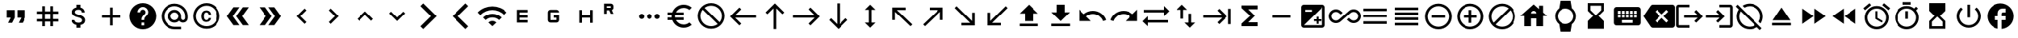 SplineFontDB: 3.2
FontName: material
FullName: Material
FamilyName: material
Weight: Regular
Copyright: Copyright (c) 2020, Josef Gabrielsson
Version: 001.000
ItalicAngle: 0
UnderlinePosition: -204
UnderlineWidth: 102
Ascent: 1638
Descent: 410
InvalidEm: 0
sfntRevision: 0x00010000
woffMajor: 1
woffMinor: 0
LayerCount: 2
Layer: 0 0 "Back" 1
Layer: 1 0 "Fore" 0
XUID: [1021 986 1535960322 6876]
StyleMap: 0x0000
FSType: 0
OS2Version: 4
OS2_WeightWidthSlopeOnly: 0
OS2_UseTypoMetrics: 1
CreationTime: 1595553504
ModificationTime: 1614036626
PfmFamily: 17
TTFWeight: 400
TTFWidth: 5
LineGap: 184
VLineGap: 0
Panose: 2 0 5 9 0 0 0 0 0 0
OS2TypoAscent: 1638
OS2TypoAOffset: 0
OS2TypoDescent: -410
OS2TypoDOffset: 0
OS2TypoLinegap: 184
OS2WinAscent: 1638
OS2WinAOffset: 0
OS2WinDescent: 324
OS2WinDOffset: 0
HheadAscent: 1638
HheadAOffset: 0
HheadDescent: -324
HheadDOffset: 0
OS2SubXSize: 1331
OS2SubYSize: 1432
OS2SubXOff: 0
OS2SubYOff: 287
OS2SupXSize: 1331
OS2SupYSize: 1432
OS2SupXOff: 0
OS2SupYOff: 981
OS2StrikeYSize: 100
OS2StrikeYPos: 528
OS2Vendor: 'PfEd'
OS2CodePages: 00000001.00000000
OS2UnicodeRanges: 00000023.0280e4c6.00000000.00000000
MarkAttachClasses: 1
DEI: 91125
LangName: 1033 "" "" "" "FontForge 2.0 : Material : 20-2-2021"
Encoding: UnicodeFull
UnicodeInterp: none
NameList: AGL For New Fonts
DisplaySize: -48
AntiAlias: 1
FitToEm: 0
WinInfo: 128414 22 8
BeginPrivate: 8
BlueValues 37 [-94 -25 881 899 1356 1382 1397 1403]
OtherBlues 11 [-532 -467]
BlueScale 8 0.029411
BlueShift 1 5
StdHW 5 [170]
StdVW 5 [170]
StemSnapH 5 [170]
StemSnapV 5 [170]
EndPrivate
BeginChars: 1114113 230

StartChar: .notdef
Encoding: 1114112 -1 0
Width: 2048
Flags: MW
HStem: 0 102<205 1843 205 1946> 989 102
VStem: 102 102 1843 102
LayerCount: 2
Fore
SplineSet
102 0 m 1
 102 1092 l 1
 1946 1092 l 1
 1946 0 l 1
 102 0 l 1
205 102 m 1
 1843 102 l 1
 1843 989 l 1
 205 989 l 1
 205 102 l 1
EndSplineSet
Validated: 1
EndChar

StartChar: quotedbl
Encoding: 34 34 1
Width: 2048
GlyphClass: 2
Flags: MW
HStem: 528.667 512<426.667 682.667 426.667 938.667 426.667 938.667 426.667 1109.33 1109.33 1365.33>
VStem: 426.667 512<528.667 1040.67 528.667 1040.67> 1109.33 512<528.667 1040.67 528.667 1040.67>
LayerCount: 2
Fore
SplineSet
512 187.333007812 m 1
 682.666992188 528.666992188 l 1
 426.666992188 528.666992188 l 1
 426.666992188 1040.66699219 l 1
 938.666992188 1040.66699219 l 1
 938.666992188 528.666992188 l 1
 768 187.333007812 l 1
 512 187.333007812 l 1
1194.66699219 187.333007812 m 1
 1365.33300781 528.666992188 l 1
 1109.33300781 528.666992188 l 1
 1109.33300781 1040.66699219 l 1
 1621.33300781 1040.66699219 l 1
 1621.33300781 528.666992188 l 1
 1450.66699219 187.333007812 l 1
 1194.66699219 187.333007812 l 1
EndSplineSet
Validated: 1
EndChar

StartChar: numbersign
Encoding: 35 35 2
Width: 2048
GlyphClass: 2
Flags: MW
HStem: -68.667 21G<682.667 853.333 682.667 682.667 1194.67 1365.33 1194.67 1194.67> 272.667 170.666<341.333 682.667 341.333 682.667 853.333 1194.67 1365.33 1706.67> 784.667 170.666<341.333 682.667 341.333 682.667 853.333 1194.67 1365.33 1706.67>
VStem: 682.667 170.666<-68.667 272.667 -68.667 272.667 443.333 784.667 955.333 1296.67> 1194.67 170.666<-68.667 272.667 -68.667 272.667 443.333 784.667 955.333 1296.67>
LayerCount: 2
Fore
SplineSet
1706.66699219 784.666992188 m 1
 1365.33300781 784.666992188 l 1
 1365.33300781 443.333007812 l 1
 1706.66699219 443.333007812 l 1
 1706.66699219 272.666992188 l 1
 1365.33300781 272.666992188 l 1
 1365.33300781 -68.6669921875 l 1
 1194.66699219 -68.6669921875 l 1
 1194.66699219 272.666992188 l 1
 853.333007812 272.666992188 l 1
 853.333007812 -68.6669921875 l 1
 682.666992188 -68.6669921875 l 1
 682.666992188 272.666992188 l 1
 341.333007812 272.666992188 l 1
 341.333007812 443.333007812 l 1
 682.666992188 443.333007812 l 1
 682.666992188 784.666992188 l 1
 341.333007812 784.666992188 l 1
 341.333007812 955.333007812 l 1
 682.666992188 955.333007812 l 1
 682.666992188 1296.66699219 l 1
 853.333007812 1296.66699219 l 1
 853.333007812 955.333007812 l 1
 1194.66699219 955.333007812 l 1
 1194.66699219 1296.66699219 l 1
 1365.33300781 1296.66699219 l 1
 1365.33300781 955.333007812 l 1
 1706.66699219 955.333007812 l 1
 1706.66699219 784.666992188 l 1
1194.66699219 443.333007812 m 1
 1194.66699219 784.666992188 l 1
 853.333007812 784.666992188 l 1
 853.333007812 443.333007812 l 1
 1194.66699219 443.333007812 l 1
EndSplineSet
Validated: 1
EndChar

StartChar: dollar
Encoding: 36 36 3
Width: 2048
GlyphClass: 2
Flags: MW
HStem: -154 333<893 1075.5 893 1109 853 1075.5> 1050 333
VStem: 539 188<358 358> 555 196<851.5 938.5 851.5 972.5> 853 256<-154 30 -154 32 -154 32 1198 1382> 1195 189 1212 196<302.5 371.5>
LayerCount: 2
Fore
SplineSet
1007 708 m 0xdc
 1201 658 1408 575 1408 333 c 0
 1408 158 1275 62 1109 30 c 1
 1109 -154 l 1
 853 -154 l 1
 853 32 l 1
 689 67 549 171 539 358 c 1
 727 358 l 1
 736 257 805 179 981 179 c 0
 1170 179 1212 273 1212 332 c 0xea
 1212 411 1169 487 956 538 c 0
 718 595 555 693 555 890 c 0
 555 1055 687 1162 853 1198 c 1
 853 1382 l 1
 1109 1382 l 1
 1109 1196 l 1
 1287 1152 1377 1017 1383 870 c 1
 1195 870 l 1
 1190 977 1133 1050 981 1050 c 0
 837 1050 751 985 751 892 c 0
 751 811 813 758 1007 708 c 0xdc
EndSplineSet
Validated: 1
EndChar

StartChar: plus
Encoding: 43 43 4
Width: 2048
GlyphClass: 2
Flags: MW
HStem: 528.667 170.666<426.667 938.667 426.667 938.667 1109.33 1621.33>
VStem: 938.667 170.666<16.667 528.667 16.667 528.667 699.333 1211.33>
LayerCount: 2
Fore
SplineSet
1621.33300781 528.666992188 m 1
 1109.33300781 528.666992188 l 1
 1109.33300781 16.6669921875 l 1
 938.666992188 16.6669921875 l 1
 938.666992188 528.666992188 l 1
 426.666992188 528.666992188 l 1
 426.666992188 699.333007812 l 1
 938.666992188 699.333007812 l 1
 938.666992188 1211.33300781 l 1
 1109.33300781 1211.33300781 l 1
 1109.33300781 699.333007812 l 1
 1621.33300781 699.333007812 l 1
 1621.33300781 528.666992188 l 1
EndSplineSet
Validated: 1
EndChar

StartChar: question
Encoding: 63 63 5
Width: 2048
GlyphClass: 2
Flags: MW
HStem: -239 256<939 1109 939 1259.5> 188 171 1212 256<929.5 1118.5>
VStem: 1365 512<832.5 849.5 378.5 964.5>
LayerCount: 2
Fore
SplineSet
1024 1468 m 0
 1495 1468 1877 1085 1877 614 c 0
 1877 143 1495 -239 1024 -239 c 0
 553 -239 171 143 171 614 c 0
 171 1085 553 1468 1024 1468 c 0
1109 17 m 1
 1109 188 l 1
 939 188 l 1
 939 17 l 1
 1109 17 l 1
1286 678 m 2
 1335 727 1365 795 1365 870 c 0
 1365 1059 1213 1212 1024 1212 c 0
 835 1212 683 1059 683 870 c 1
 853 870 l 1
 853 964 930 1041 1024 1041 c 0
 1118 1041 1195 964 1195 870 c 0
 1195 823 1176 781 1144 750 c 2
 1039 643 l 2
 978 581 939 495 939 401 c 2
 939 358 l 1
 1109 358 l 1
 1109 486 1148 538 1209 600 c 2
 1286 678 l 2
EndSplineSet
Validated: 1
EndChar

StartChar: at
Encoding: 64 64 6
Width: 2048
GlyphClass: 2
Flags: MW
HStem: -239.333 170.666 187.333 170.667 870 170.667 1296.67 170.666
VStem: 170.667 170.666 597.333 170.667 1280 170.667 1706.67 170.666
LayerCount: 2
Fore
SplineSet
1024 1467.33300781 m 0
 1495.04003906 1467.33300781 1877.33300781 1085.04003906 1877.33300781 614 c 2
 1877.33300781 491.973632812 l 2
 1877.33300781 323.866210938 1746.7734375 187.333007812 1578.66699219 187.333007812 c 0
 1477.12011719 187.333007812 1381.546875 236.827148438 1326.08007812 312.7734375 c 1
 1249.28027344 235.120117188 1141.75976562 187.333007812 1024 187.333007812 c 0
 788.48046875 187.333007812 597.333007812 378.48046875 597.333007812 614 c 0
 597.333007812 849.51953125 788.48046875 1040.66699219 1024 1040.66699219 c 0
 1259.51953125 1040.66699219 1450.66699219 849.51953125 1450.66699219 614 c 2
 1450.66699219 491.973632812 l 2
 1450.66699219 424.559570312 1511.25292969 358 1578.66699219 358 c 0
 1646.08007812 358 1706.66699219 424.559570312 1706.66699219 491.973632812 c 2
 1706.66699219 614 l 2
 1706.66699219 984.346679688 1394.34667969 1296.66699219 1024 1296.66699219 c 0
 653.653320312 1296.66699219 341.333007812 984.346679688 341.333007812 614 c 0
 341.333007812 243.653320312 653.653320312 -68.6669921875 1024 -68.6669921875 c 2
 1450.66699219 -68.6669921875 l 1
 1450.66699219 -239.333007812 l 1
 1024 -239.333007812 l 2
 552.959960938 -239.333007812 170.666992188 142.959960938 170.666992188 614 c 0
 170.666992188 1085.04003906 552.959960938 1467.33300781 1024 1467.33300781 c 0
1024 358 m 0
 1165.65332031 358 1280 472.346679688 1280 614 c 0
 1280 755.653320312 1165.65332031 870 1024 870 c 0
 882.346679688 870 768 755.653320312 768 614 c 0
 768 472.346679688 882.346679688 358 1024 358 c 0
EndSplineSet
Validated: 1
EndChar

StartChar: copyright
Encoding: 169 169 7
Width: 2048
GlyphClass: 2
Flags: MW
HStem: -239 171<836 1212 836 1259.5> 241 129 858 131 1297 171<836 1212>
VStem: 171 171 683 171 1151 153<492 492> 1707 171
LayerCount: 2
Fore
SplineSet
1014 858 m 1
 963 856 853 849 853 602 c 0
 853 459 900 372 1012 369 c 1
 1113 374 1148 442 1151 492 c 1
 1304 492 l 1
 1301 381 1199 241 1010 241 c 0
 762 241 683 436 683 602 c 0
 683 870 822 989 1011 989 c 0
 1178 989 1299 886 1306 717 c 1
 1153 717 l 1
 1151 761 1123 853 1014 858 c 1
1024 1468 m 0
 1495 1468 1877 1085 1877 614 c 0
 1877 143 1495 -239 1024 -239 c 0
 553 -239 171 143 171 614 c 0
 171 1085 553 1468 1024 1468 c 0
1024 -68 m 0
 1400 -68 1707 238 1707 614 c 0
 1707 990 1400 1297 1024 1297 c 0
 648 1297 341 990 341 614 c 0
 341 238 648 -68 1024 -68 c 0
EndSplineSet
Validated: 1
EndChar

StartChar: guillemotleft
Encoding: 171 171 8
Width: 2048
GlyphClass: 2
Flags: W
LayerCount: 2
Fore
SplineSet
298.666992188 614 m 1
 725.333007812 1211.33300781 l 1
 1109.33300781 1211.33300781 l 1
 682.666992188 614 l 1
 1109.33300781 16.6669921875 l 1
 725.333007812 16.6669921875 l 1
 298.666992188 614 l 1
896 614 m 1
 1322.66699219 1211.33300781 l 1
 1706.66699219 1211.33300781 l 1
 1280 614 l 1
 1706.66699219 16.6669921875 l 1
 1322.66699219 16.6669921875 l 1
 896 614 l 1
EndSplineSet
Validated: 1
EndChar

StartChar: guillemotright
Encoding: 187 187 9
Width: 2048
GlyphClass: 2
Flags: W
LayerCount: 2
Fore
SplineSet
1322.66699219 1211.33300781 m 1
 1749.33300781 614 l 1
 1322.66699219 16.6669921875 l 1
 938.666992188 16.6669921875 l 1
 1365.33300781 614 l 1
 938.666992188 1211.33300781 l 1
 1322.66699219 1211.33300781 l 1
725.333007812 1211.33300781 m 1
 1152 614 l 1
 725.333007812 16.6669921875 l 1
 341.333007812 16.6669921875 l 1
 768 614 l 1
 341.333007812 1211.33300781 l 1
 725.333007812 1211.33300781 l 1
EndSplineSet
Validated: 1
EndChar

StartChar: uni02C2
Encoding: 706 706 10
Width: 2048
GlyphClass: 2
Flags: MW
VStem: 683 632<223 614>
LayerCount: 2
Fore
SplineSet
1315 223 m 1
 1195 102 l 1
 683 614 l 1
 1195 1126 l 1
 1315 1006 l 1
 924 614 l 1
 1315 223 l 1
EndSplineSet
Validated: 1
EndChar

StartChar: uni02C3
Encoding: 707 707 11
Width: 2048
GlyphClass: 2
Flags: MW
VStem: 733 632<223 614 614 1006>
LayerCount: 2
Fore
SplineSet
733 223 m 1
 1124 614 l 1
 733 1006 l 1
 853 1126 l 1
 1365 614 l 1
 853 102 l 1
 733 223 l 1
EndSplineSet
Validated: 1
EndChar

StartChar: uni02C4
Encoding: 708 708 12
Width: 2048
GlyphClass: 2
Flags: MW
HStem: 323 632
LayerCount: 2
Fore
SplineSet
632 323 m 1
 512 444 l 1
 1024 956 l 1
 1536 444 l 1
 1416 323 l 1
 1024 714 l 1
 632 323 l 1
EndSplineSet
Validated: 1
EndChar

StartChar: uni02C5
Encoding: 709 709 13
Width: 2048
GlyphClass: 2
Flags: MW
HStem: 273 632<632 1024>
LayerCount: 2
Fore
SplineSet
632 905 m 1
 1024 515 l 1
 1416 905 l 1
 1536 785 l 1
 1024 273 l 1
 512 785 l 1
 632 905 l 1
EndSplineSet
Validated: 1
EndChar

StartChar: uni1433
Encoding: 5171 5171 14
Width: 2048
GlyphClass: 2
Flags: W
LayerCount: 2
Fore
SplineSet
501.759765625 1286.42675781 m 1
 682.666992188 1467.33300781 l 1
 1536 614 l 1
 682.666992188 -239.333007812 l 1
 501.759765625 -58.4267578125 l 1
 1174.18652344 614 l 1
 501.759765625 1286.42675781 l 1
EndSplineSet
Validated: 1
EndChar

StartChar: uni1438
Encoding: 5176 5176 15
Width: 2048
GlyphClass: 2
Flags: W
LayerCount: 2
Fore
SplineSet
1356.79980469 1467.33300781 m 1
 1536 1288.13378906 l 1
 861.866210938 614 l 1
 1536 -60.1337890625 l 1
 1356.79980469 -239.333007812 l 1
 503.466796875 614 l 1
 1356.79980469 1467.33300781 l 1
EndSplineSet
Validated: 1
EndChar

StartChar: uni1BE4
Encoding: 7140 7140 16
Width: 1920
GlyphClass: 2
Flags: MW
HStem: -68.667 21G 534.64 241.067 1017.41 241.067
LayerCount: 2
Fore
SplineSet
85.3330078125 870 m 1
 344.747070312 1128.98632812 684.5859375 1258.47949219 1024.31933594 1258.47949219 c 0
 1364.05273438 1258.47949219 1703.6796875 1128.98632812 1962.66699219 870 c 1
 1792 699.333007812 l 1
 1579.94726562 911.38671875 1301.97363281 1017.4140625 1024 1017.4140625 c 0
 746.026367188 1017.4140625 468.052734375 911.38671875 256 699.333007812 c 1
 85.3330078125 870 l 1
767.999023438 187.333007812 m 1
 838.825195312 258.159179688 931.625976562 293.573242188 1024.31933594 293.573242188 c 0
 1117.01269531 293.573242188 1209.59960938 258.16015625 1279.99902344 187.333007812 c 1
 1023.99902344 -68.6669921875 l 1
 767.999023438 187.333007812 l 1
426.666992188 528.66796875 m 1
 591.786132812 693.361328125 808.106445312 775.708007812 1024.31933594 775.708007812 c 0
 1240.53222656 775.708007812 1456.63867188 693.361328125 1621.33203125 528.66796875 c 1
 1450.66601562 358.000976562 l 1
 1332.90625 475.760742188 1178.453125 534.640625 1024 534.640625 c 0
 869.546875 534.640625 715.09375 475.760742188 597.333007812 358.000976562 c 1
 426.666992188 528.66796875 l 1
EndSplineSet
Validated: 1
EndChar

StartChar: uni1D31
Encoding: 7473 7473 17
Width: 2048
GlyphClass: 2
Flags: MW
HStem: 187.333 170.667<853.333 1365.33 853.333 1365.33 682.667 1365.33> 528.667 170.666<853.333 1365.33 853.333 1365.33> 870 170.667<853.333 1365.33 853.333 853.333>
VStem: 682.667 170.666<358 528.667 699.333 870> 682.667 682.666<187.333 358 528.667 699.333 870 1040.67>
CounterMasks: 1 e0
LayerCount: 2
Fore
SplineSet
1365.33300781 870 m 1xe8
 853.333007812 870 l 1
 853.333007812 699.333007812 l 1xf0
 1365.33300781 699.333007812 l 1
 1365.33300781 528.666992188 l 1xe8
 853.333007812 528.666992188 l 1
 853.333007812 358 l 1xf0
 1365.33300781 358 l 1
 1365.33300781 187.333007812 l 1
 682.666992188 187.333007812 l 1
 682.666992188 1040.66699219 l 1
 1365.33300781 1040.66699219 l 1
 1365.33300781 870 l 1xe8
EndSplineSet
Validated: 1
EndChar

StartChar: uni1D33
Encoding: 7475 7475 18
Width: 2048
GlyphClass: 2
Flags: MW
HStem: 187.333 170.667<597.333 768 768 1194.67> 528.667 170.666<1024 1194.67 1024 1365.33> 870 170.667<768 1194.67 768 1194.67 1194.67 1241.6 768 1365.33>
VStem: 597.333 170.667<358 870> 1194.67 170.666<187.333 358 358 528.667 528.667 528.667>
CounterMasks: 1 e0
LayerCount: 2
Fore
SplineSet
1024 699.333007812 m 1
 1365.33300781 699.333007812 l 1
 1365.33300781 358 l 2
 1365.33300781 264.133789062 1288.53320312 187.333007812 1194.66699219 187.333007812 c 2
 768 187.333007812 l 2
 674.133789062 187.333007812 597.333007812 264.133789062 597.333007812 358 c 2
 597.333007812 870 l 2
 597.333007812 963.866210938 674.133789062 1040.66699219 768 1040.66699219 c 2
 1194.66699219 1040.66699219 l 2
 1288.53320312 1040.66699219 1365.33300781 963.866210938 1365.33300781 870 c 1
 768 870 l 1
 768 358 l 1
 1194.66699219 358 l 1
 1194.66699219 528.666992188 l 1
 1024 528.666992188 l 1
 1024 699.333007812 l 1
EndSplineSet
Validated: 1
EndChar

StartChar: uni1D34
Encoding: 7476 7476 19
Width: 2048
GlyphClass: 2
Flags: MW
HStem: 528.667 170.666<768 1280 768 1280>
VStem: 597.333 170.667<187.333 528.667 187.333 699.333 699.333 1040.67> 1280 170.667<187.333 528.667 528.667 528.667 699.333 1040.67 187.333 1040.67>
LayerCount: 2
Fore
SplineSet
1280 699.333007812 m 1
 1280 1040.66699219 l 1
 1450.66699219 1040.66699219 l 1
 1450.66699219 187.333007812 l 1
 1280 187.333007812 l 1
 1280 528.666992188 l 1
 768 528.666992188 l 1
 768 187.333007812 l 1
 597.333007812 187.333007812 l 1
 597.333007812 1040.66699219 l 1
 768 1040.66699219 l 1
 768 699.333007812 l 1
 1280 699.333007812 l 1
EndSplineSet
Validated: 1
EndChar

StartChar: uni1D3F
Encoding: 7487 7487 20
Width: 2048
GlyphClass: 2
Flags: MW
HStem: 1012.51 170.666<341.333 500.906 341.333 597.333> 1296.67 170.666<341.333 597.333 341.333 341.333>
VStem: 170.667 170.666<784.667 1012.51 1183.17 1296.67> 597.333 170.667<784.667 784.667 1183.17 1296.67>
LayerCount: 2
Fore
SplineSet
665.599609375 1023.59960938 m 1
 768 784.666992188 l 1
 597.333007812 784.666992188 l 1
 500.90625 1012.50683594 l 1
 341.333007812 1012.50683594 l 1
 341.333007812 784.666992188 l 1
 170.666992188 784.666992188 l 1
 170.666992188 1467.33300781 l 1
 597.333007812 1467.33300781 l 2
 693.759765625 1467.33300781 768 1393.09375 768 1296.66699219 c 2
 768 1183.17285156 l 2
 768 1114.90625 722.7734375 1051.75976562 665.599609375 1023.59960938 c 1
597.333007812 1296.66699219 m 1
 341.333007812 1296.66699219 l 1
 341.333007812 1183.17285156 l 1
 597.333007812 1183.17285156 l 1
 597.333007812 1296.66699219 l 1
EndSplineSet
Validated: 1
EndChar

StartChar: ellipsis
Encoding: 8230 8230 21
Width: 1920
GlyphClass: 2
Flags: MW
HStem: 443.333 341.334
VStem: 341.333 341.334 853.333 341.334 1365.33 341.334
CounterMasks: 1 70
LayerCount: 2
Fore
SplineSet
512 784.666992188 m 0
 605.866210938 784.666992188 682.666992188 707.866210938 682.666992188 614 c 0
 682.666992188 520.133789062 605.866210938 443.333007812 512 443.333007812 c 0
 418.133789062 443.333007812 341.333007812 520.133789062 341.333007812 614 c 0
 341.333007812 707.866210938 418.133789062 784.666992188 512 784.666992188 c 0
1536 784.666992188 m 0
 1629.86621094 784.666992188 1706.66699219 707.866210938 1706.66699219 614 c 0
 1706.66699219 520.133789062 1629.86621094 443.333007812 1536 443.333007812 c 0
 1442.13378906 443.333007812 1365.33300781 520.133789062 1365.33300781 614 c 0
 1365.33300781 707.866210938 1442.13378906 784.666992188 1536 784.666992188 c 0
1024 784.666992188 m 0
 1117.86621094 784.666992188 1194.66699219 707.866210938 1194.66699219 614 c 0
 1194.66699219 520.133789062 1117.86621094 443.333007812 1024 443.333007812 c 0
 930.133789062 443.333007812 853.333007812 520.133789062 853.333007812 614 c 0
 853.333007812 707.866210938 930.133789062 784.666992188 1024 784.666992188 c 0
EndSplineSet
Validated: 1
EndChar

StartChar: Euro
Encoding: 8364 8364 22
Width: 2048
GlyphClass: 2
Flags: MW
HStem: -154 213 358 171<256 517 256 556 256 517 788 788 788 1280> 700 171 1169 213<1173.5 1348.5>
VStem: 512 213<599.5 628.5>
LayerCount: 2
Fore
SplineSet
1280 60 m 0
 1418 60 1544 110 1640 194 c 1
 1792 43 l 1
 1656 -79 1477 -154 1280 -154 c 0
 945 -154 662 60 556 358 c 1
 256 358 l 1
 256 529 l 1
 517 529 l 1
 514 557 512 585 512 614 c 0
 512 643 514 672 517 700 c 1
 256 700 l 1
 256 870 l 1
 556 870 l 1
 662 1168 945 1382 1280 1382 c 0
 1476 1382 1656 1308 1792 1186 c 1
 1641 1035 l 1
 1544 1119 1417 1169 1280 1169 c 0
 1067 1169 880 1047 788 870 c 1
 1280 870 l 1
 1280 700 l 1
 732 700 l 1
 728 672 725 643 725 614 c 0
 725 585 728 557 732 529 c 1
 1280 529 l 1
 1280 358 l 1
 788 358 l 1
 880 181 1066 60 1280 60 c 0
EndSplineSet
Validated: 1
EndChar

StartChar: uni20E0
Encoding: 8416 8416 23
Width: 2048
GlyphClass: 2
Flags: MW
HStem: -239 171<835.5 1103 835.5 1259.5> 1297 171<945 1212.5>
VStem: 171 171 1707 171
LayerCount: 2
Fore
SplineSet
1024 1468 m 0
 1495 1468 1877 1085 1877 614 c 0
 1877 143 1495 -239 1024 -239 c 0
 553 -239 171 143 171 614 c 0
 171 1085 553 1468 1024 1468 c 0
1024 -68 m 0
 1182 -68 1327 -14 1442 76 c 1
 486 1033 l 1
 396 918 341 772 341 614 c 0
 341 237 647 -68 1024 -68 c 0
1562 196 m 1
 1652 311 1707 456 1707 614 c 0
 1707 991 1401 1297 1024 1297 c 0
 866 1297 721 1243 606 1153 c 1
 1562 196 l 1
EndSplineSet
Validated: 1
EndChar

StartChar: arrowleft
Encoding: 8592 8592 24
Width: 2048
GlyphClass: 2
Flags: MW
HStem: 528.667 170.666
LayerCount: 2
Fore
SplineSet
768 16.6669921875 m 1
 170.666992188 614 l 1
 768 1211.33300781 l 1
 889.172851562 1091.01367188 l 1
 497.493164062 699.333007812 l 1
 1877.33300781 699.333007812 l 1
 1877.33300781 528.666992188 l 1
 497.493164062 528.666992188 l 1
 888.3203125 136.986328125 l 1
 768 16.6669921875 l 1
EndSplineSet
Validated: 1
EndChar

StartChar: arrowup
Encoding: 8593 8593 25
Width: 2048
GlyphClass: 2
Flags: MW
VStem: 938.667 170.666
LayerCount: 2
Fore
SplineSet
426.666992188 870 m 1
 1024 1467.33300781 l 1
 1621.33300781 870 l 1
 1501.01367188 748.827148438 l 1
 1109.33300781 1140.50683594 l 1
 1109.33300781 -239.333007812 l 1
 938.666992188 -239.333007812 l 1
 938.666992188 1140.50683594 l 1
 546.986328125 749.6796875 l 1
 426.666992188 870 l 1
EndSplineSet
Validated: 1
EndChar

StartChar: arrowright
Encoding: 8594 8594 26
Width: 2048
GlyphClass: 2
Flags: MW
HStem: 528.667 170.666
LayerCount: 2
Fore
SplineSet
1280 1211.33300781 m 1
 1877.33300781 614 l 1
 1280 16.6669921875 l 1
 1158.82714844 136.986328125 l 1
 1550.50683594 528.666992188 l 1
 170.666992188 528.666992188 l 1
 170.666992188 699.333007812 l 1
 1550.50683594 699.333007812 l 1
 1159.6796875 1091.01367188 l 1
 1280 1211.33300781 l 1
EndSplineSet
Validated: 1
EndChar

StartChar: arrowdown
Encoding: 8595 8595 27
Width: 2048
GlyphClass: 2
Flags: MW
VStem: 938.667 170.666
LayerCount: 2
Fore
SplineSet
1621.33300781 358 m 1
 1024 -239.333007812 l 1
 426.666992188 358 l 1
 546.986328125 479.172851562 l 1
 938.666992188 87.4931640625 l 1
 938.666992188 1467.33300781 l 1
 1109.33300781 1467.33300781 l 1
 1109.33300781 87.4931640625 l 1
 1501.01367188 478.3203125 l 1
 1621.33300781 358 l 1
EndSplineSet
Validated: 1
EndChar

StartChar: arrowupdn
Encoding: 8597 8597 28
Width: 2048
GlyphClass: 2
Flags: MW
HStem: 1362 20G<1024 1024>
VStem: 938.667 170.666<186.48 1041.52 186.48 1041.52>
LayerCount: 2
Fore
SplineSet
1109.33300781 1041.51953125 m 1
 1109.33300781 186.48046875 l 1
 1365.33300781 186.48046875 l 1
 1024 -154 l 1
 682.666992188 186.48046875 l 1
 938.666992188 186.48046875 l 1
 938.666992188 1041.51953125 l 1
 682.666992188 1041.51953125 l 1
 1024 1382 l 1
 1365.33300781 1041.51953125 l 1
 1109.33300781 1041.51953125 l 1
EndSplineSet
Validated: 1
EndChar

StartChar: uni2196
Encoding: 8598 8598 29
Width: 2048
GlyphClass: 2
Flags: MW
HStem: -68.667 21G 1040.67 170.666
VStem: 426.667 170.666
LayerCount: 2
Fore
SplineSet
426.666992188 358 m 1
 426.666992188 1211.33300781 l 1
 1280 1211.33300781 l 1
 1280 1040.66699219 l 1
 717.653320312 1040.66699219 l 1
 1706.66699219 51.6533203125 l 1
 1586.34667969 -68.6669921875 l 1
 597.333007812 920.346679688 l 1
 597.333007812 358 l 1
 426.666992188 358 l 1
EndSplineSet
Validated: 1
EndChar

StartChar: uni2197
Encoding: 8599 8599 30
Width: 2048
GlyphClass: 2
Flags: MW
HStem: -68.667 21G 1040.67 170.666
VStem: 1450.67 170.666
LayerCount: 2
Fore
SplineSet
768 1211.33300781 m 1
 1621.33300781 1211.33300781 l 1
 1621.33300781 358 l 1
 1450.66699219 358 l 1
 1450.66699219 920.346679688 l 1
 461.653320312 -68.6669921875 l 1
 341.333007812 51.6533203125 l 1
 1330.34667969 1040.66699219 l 1
 768 1040.66699219 l 1
 768 1211.33300781 l 1
EndSplineSet
Validated: 1
EndChar

StartChar: uni2198
Encoding: 8600 8600 31
Width: 2048
GlyphClass: 2
Flags: MW
HStem: 16.667 170.666
VStem: 1450.67 170.666
LayerCount: 2
Fore
SplineSet
1621.33300781 870 m 1
 1621.33300781 16.6669921875 l 1
 768 16.6669921875 l 1
 768 187.333007812 l 1
 1330.34667969 187.333007812 l 1
 341.333007812 1176.34667969 l 1
 461.653320312 1296.66699219 l 1
 1450.66699219 307.653320312 l 1
 1450.66699219 870 l 1
 1621.33300781 870 l 1
EndSplineSet
Validated: 1
EndChar

StartChar: uni2199
Encoding: 8601 8601 32
Width: 2048
GlyphClass: 2
Flags: MW
HStem: 16.667 170.666
VStem: 426.667 170.666
LayerCount: 2
Fore
SplineSet
1280 16.6669921875 m 1
 426.666992188 16.6669921875 l 1
 426.666992188 870 l 1
 597.333007812 870 l 1
 597.333007812 307.653320312 l 1
 1586.34667969 1296.66699219 l 1
 1706.66699219 1176.34667969 l 1
 717.653320312 187.333007812 l 1
 1280 187.333007812 l 1
 1280 16.6669921875 l 1
EndSplineSet
Validated: 1
EndChar

StartChar: uni21A5
Encoding: 8613 8613 33
Width: 2048
GlyphClass: 2
Flags: MW
HStem: -68.667 170.667 1362 20G<1024 1024>
VStem: 768 512<272.667 784.667 272.667 784.667>
LayerCount: 2
Fore
SplineSet
426.666992188 -68.6669921875 m 1
 426.666992188 102 l 1
 1621.33300781 102 l 1
 1621.33300781 -68.6669921875 l 1
 426.666992188 -68.6669921875 l 1
426.666992188 784.666992188 m 1
 1024 1382 l 1
 1621.33300781 784.666992188 l 1
 1280 784.666992188 l 1
 1280 272.666992188 l 1
 768 272.666992188 l 1
 768 784.666992188 l 1
 426.666992188 784.666992188 l 1
EndSplineSet
Validated: 1
EndChar

StartChar: uni21A7
Encoding: 8615 8615 34
Width: 2048
GlyphClass: 2
Flags: MW
HStem: -68.667 170.667 1362 20G<768 1280 1280 1280>
VStem: 768 512<870 1382 870 1382>
LayerCount: 2
Fore
SplineSet
426.666992188 -68.6669921875 m 1
 426.666992188 102 l 1
 1621.33300781 102 l 1
 1621.33300781 -68.6669921875 l 1
 426.666992188 -68.6669921875 l 1
1621.33300781 870 m 1
 1024 272.666992188 l 1
 426.666992188 870 l 1
 768 870 l 1
 768 1382 l 1
 1280 1382 l 1
 1280 870 l 1
 1621.33300781 870 l 1
EndSplineSet
Validated: 1
EndChar

StartChar: uni21C4
Encoding: 8644 8644 35
Width: 1920
GlyphClass: 2
Flags: MW
HStem: -68.667 21G 187.333 170.667 870 170.667
LayerCount: 2
Fore
SplineSet
1877.33300781 955.333007812 m 1
 1536 614 l 1
 1536 870 l 1
 256 870 l 1
 256 1040.66699219 l 1
 1536 1040.66699219 l 1
 1536 1296.66699219 l 1
 1877.33300781 955.333007812 l 1
170.666992188 272.666992188 m 1
 512 614 l 1
 512 358 l 1
 1792 358 l 1
 1792 187.333007812 l 1
 512 187.333007812 l 1
 512 -68.6669921875 l 1
 170.666992188 272.666992188 l 1
EndSplineSet
Validated: 1
EndChar

StartChar: uni21C5
Encoding: 8645 8645 36
Width: 2048
GlyphClass: 2
Flags: MW
HStem: 1362 20G<768 768>
VStem: 682.667 170.666<443.333 1041.52 443.333 1041.52> 1194.67 170.666<186.48 784.667>
LayerCount: 2
Fore
SplineSet
1365.33300781 186.48046875 m 1
 1621.33300781 186.48046875 l 1
 1280 -154 l 1
 938.666992188 186.48046875 l 1
 1194.66699219 186.48046875 l 1
 1194.66699219 784.666992188 l 1
 1365.33300781 784.666992188 l 1
 1365.33300781 186.48046875 l 1
768 1382 m 1
 1109.33300781 1041.51953125 l 1
 853.333007812 1041.51953125 l 1
 853.333007812 443.333007812 l 1
 682.666992188 443.333007812 l 1
 682.666992188 1041.51953125 l 1
 426.666992188 1041.51953125 l 1
 768 1382 l 1
EndSplineSet
Validated: 1
EndChar

StartChar: uni21E5
Encoding: 8677 8677 37
Width: 2048
GlyphClass: 2
Flags: MW
HStem: 528.667 170.666<85.333 1294.51 85.333 1294.51>
VStem: 1706.67 170.666<102 1126 102 1126>
LayerCount: 2
Fore
SplineSet
989.013671875 1005.6796875 m 1
 1109.33300781 1126 l 1
 1621.33300781 614 l 1
 1109.33300781 102 l 1
 988.16015625 222.3203125 l 1
 1294.50683594 528.666992188 l 1
 85.3330078125 528.666992188 l 1
 85.3330078125 699.333007812 l 1
 1294.50683594 699.333007812 l 1
 989.013671875 1005.6796875 l 1
1706.66699219 1126 m 1
 1877.33300781 1126 l 1
 1877.33300781 102 l 1
 1706.66699219 102 l 1
 1706.66699219 1126 l 1
EndSplineSet
Validated: 1
EndChar

StartChar: summation
Encoding: 8721 8721 38
Width: 2048
GlyphClass: 2
Flags: MW
HStem: -68.667 256<938.667 1536 938.667 1536> 1040.67 256<938.667 1536 938.667 938.667>
LayerCount: 2
Fore
SplineSet
1536 1296.66699219 m 1
 1536 1040.66699219 l 1
 938.666992188 1040.66699219 l 1
 1365.33300781 614 l 1
 938.666992188 187.333007812 l 1
 1536 187.333007812 l 1
 1536 -68.6669921875 l 1
 512 -68.6669921875 l 1
 512 102 l 1
 1066.66699219 614 l 1
 512 1126 l 1
 512 1296.66699219 l 1
 1536 1296.66699219 l 1
EndSplineSet
Validated: 1
EndChar

StartChar: minus
Encoding: 8722 8722 39
Width: 2048
GlyphClass: 2
Flags: MW
HStem: 528.667 170.666<426.667 1621.33 426.667 1621.33>
LayerCount: 2
Fore
SplineSet
1621.33300781 528.666992188 m 1
 426.666992188 528.666992188 l 1
 426.666992188 699.333007812 l 1
 1621.33300781 699.333007812 l 1
 1621.33300781 528.666992188 l 1
EndSplineSet
Validated: 1
EndChar

StartChar: uni2213
Encoding: 8723 8723 40
Width: 2048
GlyphClass: 2
Flags: MW
HStem: -154 170.667<256 426.667 426.667 1621.33> 272.667 128<1066.67 1237.33 1066.67 1237.33 1365.33 1536> 1040.67 341.333<512 512 512 938.667>
VStem: 256 256<912.667 1040.67 912.667 1211.33 912.667 1258.27> 1237.33 128<102 272.667 102 272.667 400.667 571.333> 1621.33 170.667<-154 16.667 16.667 1211.33>
LayerCount: 2
Fore
SplineSet
1621.33300781 1382 m 2
 1715.20019531 1382 1792 1305.20019531 1792 1211.33300781 c 2
 1792 16.6669921875 l 2
 1792 -77.2001953125 1715.20019531 -154 1621.33300781 -154 c 2
 426.666992188 -154 l 2
 332.799804688 -154 256 -77.2001953125 256 16.6669921875 c 2
 256 1211.33300781 l 2
 256 1305.20019531 332.799804688 1382 426.666992188 1382 c 2
 1621.33300781 1382 l 2
512 1040.66699219 m 1
 512 912.666992188 l 1
 938.666992188 912.666992188 l 1
 938.666992188 1040.66699219 l 1
 512 1040.66699219 l 1
1621.33300781 16.6669921875 m 1
 1621.33300781 1211.33300781 l 1
 426.666992188 16.6669921875 l 1
 1621.33300781 16.6669921875 l 1
1237.33300781 272.666992188 m 1
 1066.66699219 272.666992188 l 1
 1066.66699219 400.666992188 l 1
 1237.33300781 400.666992188 l 1
 1237.33300781 571.333007812 l 1
 1365.33300781 571.333007812 l 1
 1365.33300781 400.666992188 l 1
 1536 400.666992188 l 1
 1536 272.666992188 l 1
 1365.33300781 272.666992188 l 1
 1365.33300781 102 l 1
 1237.33300781 102 l 1
 1237.33300781 272.666992188 l 1
EndSplineSet
Validated: 1
EndChar

StartChar: infinity
Encoding: 8734 8734 41
Width: 1920
GlyphClass: 2
Flags: MW
HStem: 154.906 170.667 902.427 170.667
VStem: 0 171.52 1876.48 171.52
LayerCount: 2
Fore
SplineSet
1587.20019531 1073.09375 m 0
 1841.49316406 1073.09375 2048 868.29296875 2048 614.853515625 c 0
 2048 361.413085938 1841.49316406 155.759765625 1587.20019531 155.759765625 c 0
 1463.46679688 155.759765625 1348.26660156 203.546875 1261.2265625 289.733398438 c 1
 1152.85351562 385.306640625 l 1
 1281.70703125 499.653320312 l 1
 1378.98632812 413.466796875 l 1
 1437.01367188 355.440429688 1510.40039062 325.573242188 1587.20019531 325.573242188 c 0
 1746.7734375 325.573242188 1876.48046875 454.426757812 1876.48046875 614 c 0
 1876.48046875 773.573242188 1746.7734375 902.426757812 1587.20019531 902.426757812 c 0
 1509.546875 902.426757812 1437.01367188 872.559570312 1382.40039062 817.946289062 c 1
 1152.85351562 614 l 1
 1153.70703125 614 l 1
 1024.85351562 497.946289062 l 1
 1024 498.799804688 l 1
 782.506835938 285.466796875 l 1
 699.733398438 202.693359375 583.6796875 154.90625 460.799804688 154.90625 c 0
 206.506835938 154.90625 0 361.413085938 0 614 c 0
 0 866.586914062 206.506835938 1073.09375 460.799804688 1073.09375 c 0
 583.6796875 1073.09375 699.733398438 1025.30664062 786.7734375 938.266601562 c 1
 894.29296875 843.546875 l 1
 765.440429688 729.200195312 l 1
 669.013671875 814.533203125 l 1
 610.986328125 872.559570312 538.453125 902.426757812 460.799804688 902.426757812 c 0
 301.2265625 902.426757812 171.51953125 773.573242188 171.51953125 614 c 0
 171.51953125 454.426757812 301.2265625 325.573242188 460.799804688 325.573242188 c 0
 538.453125 325.573242188 610.986328125 355.440429688 665.599609375 410.053710938 c 1
 895.146484375 614 l 1
 894.29296875 614 l 1
 1024 728.346679688 l 1
 1265.49316406 942.533203125 l 1
 1348.26660156 1025.30664062 1464.3203125 1073.09375 1587.20019531 1073.09375 c 0
EndSplineSet
Validated: 1
EndChar

StartChar: equivalence
Encoding: 8801 8801 42
Width: 2048
GlyphClass: 2
Flags: MW
HStem: 102 171<256 1792 256 1792> 529 171<256 1792 256 1792> 956 171
CounterMasks: 1 e0
LayerCount: 2
Fore
SplineSet
256 102 m 1
 256 273 l 1
 1792 273 l 1
 1792 102 l 1
 256 102 l 1
256 529 m 1
 256 700 l 1
 1792 700 l 1
 1792 529 l 1
 256 529 l 1
256 1126 m 1
 1792 1126 l 1
 1792 956 l 1
 256 956 l 1
 256 1126 l 1
EndSplineSet
Validated: 1
EndChar

StartChar: uni2263
Encoding: 8803 8803 43
Width: 2048
GlyphClass: 2
Flags: MW
HStem: 16.667 170.666 358 170.667 699.333 170.667 1040.67 170.666
LayerCount: 2
Fore
SplineSet
256 358 m 1
 256 528.666992188 l 1
 1792 528.666992188 l 1
 1792 358 l 1
 256 358 l 1
256 16.6669921875 m 1
 256 187.333007812 l 1
 1792 187.333007812 l 1
 1792 16.6669921875 l 1
 256 16.6669921875 l 1
256 699.333007812 m 1
 256 870 l 1
 1792 870 l 1
 1792 699.333007812 l 1
 256 699.333007812 l 1
256 1211.33300781 m 1
 1792 1211.33300781 l 1
 1792 1040.66699219 l 1
 256 1040.66699219 l 1
 256 1211.33300781 l 1
EndSplineSet
Validated: 1
EndChar

StartChar: circleplus
Encoding: 8853 8853 44
Width: 2048
GlyphClass: 2
Flags: MW
HStem: -239.333 170.666 528.667 170.666 1296.67 170.666
VStem: 170.667 170.666 1706.67 170.666
CounterMasks: 1 e0
LayerCount: 2
Fore
SplineSet
597.333007812 699.333007812 m 1
 1450.66699219 699.333007812 l 1
 1450.66699219 528.666992188 l 1
 597.333007812 528.666992188 l 1
 597.333007812 699.333007812 l 1
1024 1467.33300781 m 0
 1495.04003906 1467.33300781 1877.33300781 1085.04003906 1877.33300781 614 c 0
 1877.33300781 142.959960938 1495.04003906 -239.333007812 1024 -239.333007812 c 0
 552.959960938 -239.333007812 170.666992188 142.959960938 170.666992188 614 c 0
 170.666992188 1085.04003906 552.959960938 1467.33300781 1024 1467.33300781 c 0
1024 -68.6669921875 m 0
 1400.3203125 -68.6669921875 1706.66699219 237.6796875 1706.66699219 614 c 0
 1706.66699219 990.3203125 1400.3203125 1296.66699219 1024 1296.66699219 c 0
 647.6796875 1296.66699219 341.333007812 990.3203125 341.333007812 614 c 0
 341.333007812 237.6796875 647.6796875 -68.6669921875 1024 -68.6669921875 c 0
EndSplineSet
Validated: 1
EndChar

StartChar: uni2296
Encoding: 8854 8854 45
Width: 2048
GlyphClass: 2
Flags: MW
HStem: -239.333 170.666 528.667 170.666 1296.67 170.666
VStem: 170.667 170.666 938.667 170.666 1706.67 170.666
CounterMasks: 1 fc
LayerCount: 2
Fore
SplineSet
1109.33300781 1040.66699219 m 1
 1109.33300781 699.333007812 l 1
 1450.66699219 699.333007812 l 1
 1450.66699219 528.666992188 l 1
 1109.33300781 528.666992188 l 1
 1109.33300781 187.333007812 l 1
 938.666992188 187.333007812 l 1
 938.666992188 528.666992188 l 1
 597.333007812 528.666992188 l 1
 597.333007812 699.333007812 l 1
 938.666992188 699.333007812 l 1
 938.666992188 1040.66699219 l 1
 1109.33300781 1040.66699219 l 1
1024 1467.33300781 m 0
 1495.04003906 1467.33300781 1877.33300781 1085.04003906 1877.33300781 614 c 0
 1877.33300781 142.959960938 1495.04003906 -239.333007812 1024 -239.333007812 c 0
 552.959960938 -239.333007812 170.666992188 142.959960938 170.666992188 614 c 0
 170.666992188 1085.04003906 552.959960938 1467.33300781 1024 1467.33300781 c 0
1024 -68.6669921875 m 0
 1400.3203125 -68.6669921875 1706.66699219 237.6796875 1706.66699219 614 c 0
 1706.66699219 990.3203125 1400.3203125 1296.66699219 1024 1296.66699219 c 0
 647.6796875 1296.66699219 341.333007812 990.3203125 341.333007812 614 c 0
 341.333007812 237.6796875 647.6796875 -68.6669921875 1024 -68.6669921875 c 0
EndSplineSet
Validated: 1
EndChar

StartChar: uni2298
Encoding: 8856 8856 46
Width: 2048
GlyphClass: 2
Flags: MW
HStem: -239.333 170.666<945.067 1212.59 945.067 1259.52> 1296.67 170.666<835.414 1102.93>
VStem: 170.667 170.666<535.067 802.586 535.067 849.52> 1706.67 170.666<425.414 692.933>
LayerCount: 2
Fore
SplineSet
1024 1467.33300781 m 0
 1495.04003906 1467.33300781 1877.33300781 1085.04003906 1877.33300781 614 c 0
 1877.33300781 142.959960938 1495.04003906 -239.333007812 1024 -239.333007812 c 0
 552.959960938 -239.333007812 170.666992188 142.959960938 170.666992188 614 c 0
 170.666992188 1085.04003906 552.959960938 1467.33300781 1024 1467.33300781 c 0
341.333007812 614 m 0
 341.333007812 456.133789062 395.09375 311.06640625 485.546875 195.866210938 c 1
 1442.13378906 1152.453125 l 1
 1326.93359375 1242.90625 1181.86621094 1296.66699219 1024 1296.66699219 c 0
 646.827148438 1296.66699219 341.333007812 991.172851562 341.333007812 614 c 0
1024 -68.6669921875 m 0
 1401.17285156 -68.6669921875 1706.66699219 236.827148438 1706.66699219 614 c 0
 1706.66699219 771.866210938 1652.90625 916.93359375 1562.453125 1032.13378906 c 1
 605.866210938 75.546875 l 1
 721.06640625 -14.90625 866.133789062 -68.6669921875 1024 -68.6669921875 c 0
EndSplineSet
Validated: 1
EndChar

StartChar: house
Encoding: 8962 8962 47
Width: 2048
GlyphClass: 2
Flags: MW
HStem: 444 341<853 1195 853 1195>
VStem: 427 427 1195 427 1365 256<1075 1297>
LayerCount: 2
Fore
SplineSet
1621 845 m 1xe0
 1877 614 l 1
 1621 614 l 1xd0
 1621 -68 l 1
 1195 -68 l 1
 1195 444 l 1xe0
 853 444 l 1
 853 -68 l 1
 427 -68 l 1
 427 614 l 1
 171 614 l 1
 1024 1382 l 1
 1365 1075 l 1
 1365 1297 l 1
 1621 1297 l 1xd0
 1621 845 l 1xe0
853 785 m 1
 1195 785 l 1xe0
 1195 879 1118 956 1024 956 c 0
 930 956 853 879 853 785 c 1
EndSplineSet
Validated: 1
EndChar

StartChar: uni231A
Encoding: 8986 8986 48
Width: 1920
GlyphClass: 2
Flags: MW
HStem: -410 512<882.773 1165.23 882.773 1365.33 682.667 1165.23> 1126 512<882.773 1165.23>
VStem: 341.333 170.667 1536 170.667
LayerCount: 2
Fore
SplineSet
1706.66699219 614 m 0
 1706.66699219 397.252929688 1605.12011719 203.546875 1447.25292969 78.9599609375 c 1
 1365.33300781 -410 l 1
 682.666992188 -410 l 1
 601.599609375 78.9599609375 l 1
 442.879882812 203.546875 341.333007812 396.400390625 341.333007812 614 c 0
 341.333007812 831.599609375 442.879882812 1024.453125 601.599609375 1149.04003906 c 1
 682.666992188 1638 l 1
 1365.33300781 1638 l 1
 1447.25292969 1149.04003906 l 1
 1605.12011719 1024.453125 1706.66699219 830.747070312 1706.66699219 614 c 0
512 614 m 0
 512 331.546875 741.546875 102 1024 102 c 0
 1306.453125 102 1536 331.546875 1536 614 c 0
 1536 896.453125 1306.453125 1126 1024 1126 c 0
 741.546875 1126 512 896.453125 512 614 c 0
EndSplineSet
Validated: 1
EndChar

StartChar: uni231B
Encoding: 8987 8987 49
Width: 2048
GlyphClass: 2
Flags: MW
HStem: 1297 171<683 1365 683 683>
VStem: 512 171<998 998 998 1297> 1365 170
LayerCount: 2
Fore
SplineSet
1536 -239 m 1
 512 -239 l 1
 512 274 l 1
 853 614 l 1
 512 956 l 1
 512 1468 l 1
 1536 1468 l 1
 1535 957 l 1
 1195 614 l 1
 1535 273 l 1
 1536 -239 l 1
683 998 m 1
 1024 657 l 1
 1365 998 l 1
 1365 1297 l 1
 683 1297 l 1
 683 998 l 1
EndSplineSet
Validated: 1
EndChar

StartChar: uni2328
Encoding: 9000 9000 50
Width: 2048
GlyphClass: 2
Flags: MW
HStem: 16.667 170.666 358 170.667 699.333 85.334 955.333 256
VStem: 170.667 256 597.333 85.334 853.333 85.334 1109.33 85.334 1365.33 85.334 1621.33 256
LayerCount: 2
Fore
SplineSet
1706.66699219 1211.33300781 m 2
 1800.53320312 1211.33300781 1877.33300781 1134.53320312 1877.33300781 1040.66699219 c 2
 1877.33300781 187.333007812 l 2
 1877.33300781 93.466796875 1800.53320312 16.6669921875 1706.66699219 16.6669921875 c 2
 341.333007812 16.6669921875 l 2
 247.466796875 16.6669921875 170.666992188 93.466796875 170.666992188 187.333007812 c 2
 171.51953125 1040.66699219 l 2
 171.51953125 1134.53320312 247.466796875 1211.33300781 341.333007812 1211.33300781 c 2
 1706.66699219 1211.33300781 l 2
938.666992188 955.333007812 m 1
 938.666992188 784.666992188 l 1
 1109.33300781 784.666992188 l 1
 1109.33300781 955.333007812 l 1
 938.666992188 955.333007812 l 1
938.666992188 699.333007812 m 1
 938.666992188 528.666992188 l 1
 1109.33300781 528.666992188 l 1
 1109.33300781 699.333007812 l 1
 938.666992188 699.333007812 l 1
682.666992188 955.333007812 m 1
 682.666992188 784.666992188 l 1
 853.333007812 784.666992188 l 1
 853.333007812 955.333007812 l 1
 682.666992188 955.333007812 l 1
682.666992188 699.333007812 m 1
 682.666992188 528.666992188 l 1
 853.333007812 528.666992188 l 1
 853.333007812 699.333007812 l 1
 682.666992188 699.333007812 l 1
597.333007812 528.666992188 m 1
 597.333007812 699.333007812 l 1
 426.666992188 699.333007812 l 1
 426.666992188 528.666992188 l 1
 597.333007812 528.666992188 l 1
597.333007812 784.666992188 m 1
 597.333007812 955.333007812 l 1
 426.666992188 955.333007812 l 1
 426.666992188 784.666992188 l 1
 597.333007812 784.666992188 l 1
1365.33300781 187.333007812 m 1
 1365.33300781 358 l 1
 682.666992188 358 l 1
 682.666992188 187.333007812 l 1
 1365.33300781 187.333007812 l 1
1365.33300781 528.666992188 m 1
 1365.33300781 699.333007812 l 1
 1194.66699219 699.333007812 l 1
 1194.66699219 528.666992188 l 1
 1365.33300781 528.666992188 l 1
1365.33300781 784.666992188 m 1
 1365.33300781 955.333007812 l 1
 1194.66699219 955.333007812 l 1
 1194.66699219 784.666992188 l 1
 1365.33300781 784.666992188 l 1
1621.33300781 528.666992188 m 1
 1621.33300781 699.333007812 l 1
 1450.66699219 699.333007812 l 1
 1450.66699219 528.666992188 l 1
 1621.33300781 528.666992188 l 1
1621.33300781 784.666992188 m 1
 1621.33300781 955.333007812 l 1
 1450.66699219 955.333007812 l 1
 1450.66699219 784.666992188 l 1
 1621.33300781 784.666992188 l 1
EndSplineSet
Validated: 1
EndChar

StartChar: uni232B
Encoding: 9003 9003 51
Width: 1920
GlyphClass: 2
Flags: MW
HStem: 1362 20G<597.333 1877.33 1877.33 1924.27>
LayerCount: 2
Fore
SplineSet
1877.33300781 1382 m 2
 1971.20019531 1382 2048 1305.20019531 2048 1211.33300781 c 2
 2048 16.6669921875 l 2
 2048 -77.2001953125 1971.20019531 -154 1877.33300781 -154 c 2
 597.333007812 -154 l 2
 538.453125 -154 492.373046875 -123.280273438 461.653320312 -78.0537109375 c 2
 0 614 l 1
 461.653320312 1306.90625 l 2
 492.373046875 1352.13378906 538.453125 1382 597.333007812 1382 c 2
 1877.33300781 1382 l 2
1621.33300781 307.653320312 m 1
 1314.98632812 614 l 1
 1621.33300781 920.346679688 l 1
 1501.01367188 1040.66699219 l 1
 1194.66699219 734.3203125 l 1
 888.3203125 1040.66699219 l 1
 768 920.346679688 l 1
 1074.34667969 614 l 1
 768 307.653320312 l 1
 888.3203125 187.333007812 l 1
 1194.66699219 493.6796875 l 1
 1501.01367188 187.333007812 l 1
 1621.33300781 307.653320312 l 1
EndSplineSet
Validated: 1
EndChar

StartChar: uni2347
Encoding: 9031 9031 52
Width: 1920
GlyphClass: 2
Flags: MW
HStem: -154 170.667 528.667 170.666 1211.33 170.667
VStem: 170.667 170.666
CounterMasks: 1 e0
LayerCount: 2
Fore
SplineSet
1450.66699219 1040.66699219 m 1
 1877.33300781 614 l 1
 1450.66699219 187.333007812 l 1
 1330.34667969 308.506835938 l 1
 1550.50683594 528.666992188 l 1
 682.666992188 528.666992188 l 1
 682.666992188 699.333007812 l 1
 1550.50683594 699.333007812 l 1
 1330.34667969 920.346679688 l 1
 1450.66699219 1040.66699219 l 1
341.333007812 1211.33300781 m 1
 341.333007812 16.6669921875 l 1
 1024 16.6669921875 l 1
 1024 -154 l 1
 341.333007812 -154 l 2
 247.466796875 -154 170.666992188 -77.2001953125 170.666992188 16.6669921875 c 2
 170.666992188 1211.33300781 l 2
 170.666992188 1305.20019531 247.466796875 1382 341.333007812 1382 c 2
 1024 1382 l 1
 1024 1211.33300781 l 1
 341.333007812 1211.33300781 l 1
EndSplineSet
Validated: 1
EndChar

StartChar: uni2348
Encoding: 9032 9032 53
Width: 1920
GlyphClass: 2
Flags: MW
HStem: -154 170.667 528.667 170.666 1211.33 170.667
VStem: 1706.67 170.666
CounterMasks: 1 e0
LayerCount: 2
Fore
SplineSet
938.666992188 1040.66699219 m 1
 1365.33300781 614 l 1
 938.666992188 187.333007812 l 1
 819.200195312 306.799804688 l 1
 1041.06640625 528.666992188 l 1
 170.666992188 528.666992188 l 1
 170.666992188 699.333007812 l 1
 1041.06640625 699.333007812 l 1
 819.200195312 921.200195312 l 1
 938.666992188 1040.66699219 l 1
1706.66699219 16.6669921875 m 1
 1706.66699219 1211.33300781 l 1
 1024 1211.33300781 l 1
 1024 1382 l 1
 1706.66699219 1382 l 2
 1800.53320312 1382 1877.33300781 1305.20019531 1877.33300781 1211.33300781 c 2
 1877.33300781 16.6669921875 l 2
 1877.33300781 -77.2001953125 1800.53320312 -154 1706.66699219 -154 c 2
 1024 -154 l 1
 1024 16.6669921875 l 1
 1706.66699219 16.6669921875 l 1
EndSplineSet
Validated: 1
EndChar

StartChar: uni2349
Encoding: 9033 9033 54
Width: 2048
GlyphClass: 2
Flags: MW
HStem: -239.333 170.666 1296.67 170.666 1378.21 20G
VStem: 170.667 170.666 1706.67 170.666
LayerCount: 2
Fore
SplineSet
239.787109375 1398.21289062 m 1xb8
 1808.21289062 -171.06640625 l 1
 1687.89355469 -291.38671875 l 1
 1494.18652344 -97.6796875 l 1
 1359.36035156 -187.280273438 1198.08007812 -239.333007812 1024 -239.333007812 c 0
 552.959960938 -239.333007812 170.666992188 142.959960938 170.666992188 614 c 0
 170.666992188 788.080078125 222.719726562 949.360351562 312.3203125 1084.18652344 c 1
 118.61328125 1277.89355469 l 1
 239.787109375 1398.21289062 l 1xb8
1024 -68.6669921875 m 0
 1150.29296875 -68.6669921875 1268.05371094 -33.6796875 1370.453125 26.90625 c 1
 436.90625 960.453125 l 1
 376.3203125 858.053710938 341.333007812 740.29296875 341.333007812 614 c 0
 341.333007812 237.6796875 647.6796875 -68.6669921875 1024 -68.6669921875 c 0
677.546875 1201.09375 m 1
 553.813476562 1325.6796875 l 1
 688.639648438 1415.28027344 849.919921875 1467.33300781 1024 1467.33300781 c 0
 1495.04003906 1467.33300781 1877.33300781 1085.04003906 1877.33300781 614 c 0
 1877.33300781 439.919921875 1825.28027344 278.639648438 1735.6796875 143.813476562 c 1
 1611.09375 268.400390625 l 1
 1671.6796875 369.946289062 1706.66699219 487.70703125 1706.66699219 614 c 0
 1706.66699219 990.3203125 1400.3203125 1296.66699219 1024 1296.66699219 c 0xd8
 897.70703125 1296.66699219 779.946289062 1261.6796875 677.546875 1201.09375 c 1
EndSplineSet
Validated: 1
EndChar

StartChar: uni23CF
Encoding: 9167 9167 55
Width: 2048
GlyphClass: 2
Flags: MW
HStem: 16.667 170.666<426.667 1621.33 426.667 1621.33>
LayerCount: 2
Fore
SplineSet
426.666992188 187.333007812 m 1
 1621.33300781 187.333007812 l 1
 1621.33300781 16.6669921875 l 1
 426.666992188 16.6669921875 l 1
 426.666992188 187.333007812 l 1
1024 1211.33300781 m 1
 1593.17285156 358 l 1
 454.827148438 358 l 1
 1024 1211.33300781 l 1
EndSplineSet
Validated: 1
EndChar

StartChar: uni23E9
Encoding: 9193 9193 56
Width: 2048
GlyphClass: 2
Flags: W
LayerCount: 2
Fore
SplineSet
341.333007812 102 m 1
 341.333007812 1126 l 1
 1066.66699219 614 l 1
 341.333007812 102 l 1
1109.33300781 1126 m 1
 1834.66699219 614 l 1
 1109.33300781 102 l 1
 1109.33300781 1126 l 1
EndSplineSet
Validated: 1
EndChar

StartChar: uni23EA
Encoding: 9194 9194 57
Width: 2048
GlyphClass: 2
Flags: W
LayerCount: 2
Fore
SplineSet
938.666992188 102 m 1
 213.333007812 614 l 1
 938.666992188 1126 l 1
 938.666992188 102 l 1
981.333007812 614 m 1
 1706.66699219 1126 l 1
 1706.66699219 102 l 1
 981.333007812 614 l 1
EndSplineSet
Validated: 1
EndChar

StartChar: uni23F0
Encoding: 9200 9200 58
Width: 1920
GlyphClass: 2
Flags: MW
HStem: -239.333 170.666 1126 170.667
VStem: 256 170.667 938.667 128 1621.33 170.667
LayerCount: 2
Fore
SplineSet
1877.33300781 1149.89355469 m 1
 1767.25292969 1019.33300781 l 1
 1374.71972656 1348.71972656 l 1
 1484.79980469 1479.28027344 l 1
 1877.33300781 1149.89355469 l 1
672.426757812 1348.71972656 m 1
 280.747070312 1020.18652344 l 1
 170.666992188 1150.74707031 l 1
 563.200195312 1479.28027344 l 1
 672.426757812 1348.71972656 l 1
1066.66699219 955.333007812 m 1
 1066.66699219 507.333007812 l 1
 1408 305.09375 l 1
 1344 200.133789062 l 1
 938.666992188 443.333007812 l 1
 938.666992188 955.333007812 l 1
 1066.66699219 955.333007812 l 1
1024 1296.66699219 m 0
 1448.10644531 1296.66699219 1792 952.7734375 1792 528.666992188 c 0
 1792 104.559570312 1448.10644531 -239.333007812 1024 -239.333007812 c 0
 599.040039062 -239.333007812 256 104.559570312 256 528.666992188 c 0
 256 952.7734375 599.893554688 1296.66699219 1024 1296.66699219 c 0
1024 -68.6669921875 m 0
 1354.24023438 -68.6669921875 1621.33300781 198.426757812 1621.33300781 528.666992188 c 0
 1621.33300781 858.90625 1354.24023438 1126 1024 1126 c 0
 693.759765625 1126 426.666992188 858.90625 426.666992188 528.666992188 c 0
 426.666992188 198.426757812 693.759765625 -68.6669921875 1024 -68.6669921875 c 0
EndSplineSet
Validated: 1
EndChar

StartChar: uni23F2
Encoding: 9202 9202 59
Width: 1920
GlyphClass: 2
Flags: MW
HStem: -239.333 170.666 1126 170.667 1382 170.667
VStem: 256 170.667 938.667 170.666 1621.33 170.667
CounterMasks: 1 1c
LayerCount: 2
Fore
SplineSet
1280 1552.66699219 m 1
 1280 1382 l 1
 768 1382 l 1
 768 1552.66699219 l 1
 1280 1552.66699219 l 1
938.666992188 443.333007812 m 1
 938.666992188 955.333007812 l 1
 1109.33300781 955.333007812 l 1
 1109.33300781 443.333007812 l 1
 938.666992188 443.333007812 l 1
1623.89355469 1007.38671875 m 1
 1728.85351562 875.973632812 1792 709.573242188 1792 528.666992188 c 0
 1792 104.559570312 1448.95996094 -239.333007812 1024 -239.333007812 c 0
 599.040039062 -239.333007812 256 104.559570312 256 528.666992188 c 0
 256 952.7734375 599.893554688 1296.66699219 1024 1296.66699219 c 0
 1204.90625 1296.66699219 1371.30664062 1233.51953125 1503.57324219 1127.70703125 c 1
 1624.74707031 1248.87988281 l 1
 1668.26660156 1213.04003906 1708.37304688 1172.08007812 1745.06640625 1128.55957031 c 1
 1623.89355469 1007.38671875 l 1
1024 -68.6669921875 m 0
 1354.24023438 -68.6669921875 1621.33300781 198.426757812 1621.33300781 528.666992188 c 0
 1621.33300781 858.90625 1354.24023438 1126 1024 1126 c 0
 693.759765625 1126 426.666992188 858.90625 426.666992188 528.666992188 c 0
 426.666992188 198.426757812 693.759765625 -68.6669921875 1024 -68.6669921875 c 0
EndSplineSet
Validated: 1
EndChar

StartChar: uni23F3
Encoding: 9203 9203 60
Width: 2048
GlyphClass: 2
Flags: MW
HStem: -239 171<683 1365 683 1536>
VStem: 512 171 1365 171<-68 230 230 230>
LayerCount: 2
Fore
SplineSet
512 1468 m 1
 1536 1468 l 1
 1536 955 l 1
 1195 614 l 1
 1536 273 l 1
 1536 -239 l 1
 512 -239 l 1
 513 272 l 1
 853 614 l 1
 513 956 l 1
 512 1468 l 1
1365 230 m 1
 1024 572 l 1
 683 230 l 1
 683 -68 l 1
 1365 -68 l 1
 1365 230 l 1
EndSplineSet
Validated: 1
EndChar

StartChar: uni23FB
Encoding: 9211 9211 61
Width: 2048
GlyphClass: 2
Flags: MW
HStem: -154 170.667 1362 20G<938.667 1109.33 1109.33 1109.33>
VStem: 256 170.667 938.667 170.666 1621.33 170.667
CounterMasks: 1 38
LayerCount: 2
Fore
SplineSet
1109.33300781 1382 m 1
 1109.33300781 528.666992188 l 1
 938.666992188 528.666992188 l 1
 938.666992188 1382 l 1
 1109.33300781 1382 l 1
1521.49316406 1196.82714844 m 1
 1687.04003906 1056.02636719 1792 847.813476562 1792 614 c 0
 1792 189.893554688 1448.10644531 -154 1024 -154 c 0
 599.893554688 -154 256 189.893554688 256 614 c 0
 256 847.813476562 360.959960938 1056.02636719 526.506835938 1196.82714844 c 1
 646.827148438 1076.50683594 l 1
 512.853515625 967.280273438 426.666992188 800.879882812 426.666992188 614 c 0
 426.666992188 283.759765625 693.759765625 16.6669921875 1024 16.6669921875 c 0
 1354.24023438 16.6669921875 1621.33300781 283.759765625 1621.33300781 614 c 0
 1621.33300781 800.879882812 1535.14648438 967.280273438 1400.3203125 1075.65332031 c 1
 1521.49316406 1196.82714844 l 1
EndSplineSet
Validated: 1
EndChar

StartChar: uni24D5
Encoding: 9429 9429 62
Width: 2048
GlyphClass: 2
Flags: MW
HStem: 614 256<1195 1365 1195 1365 1109 1365> 1126 341
VStem: 1365 512<392.5 614 614 614 392.5 1126 392.5 1126>
LayerCount: 2
Fore
SplineSet
1877 614 m 0
 1877 171 1540 -192 1109 -235 c 1
 1109 358 l 1
 1365 358 l 1
 1365 614 l 1
 1109 614 l 1
 1109 785 l 2
 1109 832 1148 870 1195 870 c 2
 1365 870 l 1
 1365 1126 l 1
 1152 1126 l 2
 987 1126 853 993 853 828 c 2
 853 614 l 1
 683 614 l 1
 683 358 l 1
 853 358 l 1
 853 -222 l 1
 464 -143 171 201 171 614 c 0
 171 1085 553 1468 1024 1468 c 0
 1495 1468 1877 1085 1877 614 c 0
EndSplineSet
Validated: 1
EndChar

StartChar: uni24E3
Encoding: 9443 9443 63
Width: 1920
GlyphClass: 2
Flags: MW
HStem: -270.1 417.736 991.952 506.147
VStem: 75.9004 438.514 1404.7 439.397
LayerCount: 2
Fore
SplineSet
960 1498.09960938 m 0
 1447.94726562 1498.09960938 1844.09960938 1101.94726562 1844.09960938 614 c 0
 1844.09960938 126.052734375 1447.94726562 -270.099609375 960 -270.099609375 c 0
 472.052734375 -270.099609375 75.900390625 126.052734375 75.900390625 614 c 0
 75.900390625 1101.94726562 472.052734375 1498.09960938 960 1498.09960938 c 0
798.208984375 147.63671875 m 0
 1190.30957031 147.63671875 1404.70214844 472.544921875 1404.70214844 754.129882812 c 0
 1404.70214844 763.412109375 1404.70214844 772.694335938 1404.26074219 781.537109375 c 1
 1445.81347656 811.59765625 1482.06152344 849.170898438 1510.79394531 892.048828125 c 1
 1472.77832031 875.252929688 1431.66894531 863.758789062 1388.34570312 858.453125 c 1
 1432.55273438 884.978515625 1466.14648438 926.530273438 1482.06152344 976.479492188 c 1
 1440.95019531 952.166992188 1395.42089844 934.486328125 1346.79394531 924.760742188 c 1
 1307.89453125 966.314453125 1252.63671875 991.952148438 1191.19335938 991.952148438 c 0
 1073.60644531 991.952148438 978.124023438 896.46875 978.124023438 778.884765625 c 0
 978.124023438 762.086914062 979.892578125 745.73046875 983.87109375 730.259765625 c 1
 806.607421875 739.100585938 649.682617188 823.974609375 544.473632812 953.053710938 c 1
 526.349609375 921.666992188 515.739257812 884.978515625 515.739257812 846.075195312 c 0
 515.739257812 772.252929688 553.3125 706.830078125 610.779296875 668.814453125 c 1
 575.860351562 669.697265625 543.146484375 679.422851562 514.4140625 695.336914062 c 1
 514.4140625 692.684570312 l 2
 514.4140625 589.24609375 587.794921875 503.48828125 685.487304688 483.594726562 c 1
 667.8046875 478.731445312 648.794921875 476.081054688 629.34765625 476.081054688 c 0
 615.643554688 476.081054688 602.380859375 477.40625 589.120117188 480.060546875 c 1
 616.084960938 395.184570312 694.770507812 333.739257812 788.04296875 331.97265625 c 1
 715.10546875 274.946289062 623.158203125 240.91015625 523.254882812 240.91015625 c 0
 506.013671875 240.91015625 489.216796875 241.794921875 472.41796875 244.004882812 c 1
 565.690429688 183 677.97265625 147.63671875 798.208984375 147.63671875 c 0
EndSplineSet
Validated: 1
EndChar

StartChar: filledbox
Encoding: 9632 9632 64
Width: 2048
GlyphClass: 2
Flags: MW
HStem: -154 1621
VStem: 85 1877
LayerCount: 2
Fore
SplineSet
85 -154 m 1
 85 1468 l 1
 1963 1468 l 1
 1963 -154 l 1
 85 -154 l 1
EndSplineSet
Validated: 1
EndChar

StartChar: H18543
Encoding: 9642 9642 65
Width: 2048
GlyphClass: 2
Flags: MW
HStem: 102 1024<512 1536 512 1536>
VStem: 512 1024<102 1126 102 1126>
LayerCount: 2
Fore
SplineSet
512 1126 m 1
 1536 1126 l 1
 1536 102 l 1
 512 102 l 1
 512 1126 l 1
EndSplineSet
Validated: 1
EndChar

StartChar: triagup
Encoding: 9650 9650 66
Width: 2048
GlyphClass: 2
Flags: W
LayerCount: 2
Fore
SplineSet
85 -154 m 1
 1024 1468 l 1
 1963 -154 l 1
 85 -154 l 1
EndSplineSet
Validated: 1
EndChar

StartChar: uni25B5
Encoding: 9653 9653 67
Width: 2048
GlyphClass: 2
Flags: MW
HStem: -68 171
LayerCount: 2
Fore
SplineSet
1024 975 m 1
 479 102 l 1
 1569 102 l 1
 1024 975 l 1
1024 1297 m 1
 1877 -68 l 1
 171 -68 l 1
 1024 1297 l 1
EndSplineSet
Validated: 1
EndChar

StartChar: triagrt
Encoding: 9658 9658 68
Width: 1920
GlyphClass: 2
Flags: W
LayerCount: 2
Fore
SplineSet
682.666992188 1211.33300781 m 1
 1621.33300781 614 l 1
 682.666992188 16.6669921875 l 1
 682.666992188 1211.33300781 l 1
EndSplineSet
Validated: 1
EndChar

StartChar: H18533
Encoding: 9679 9679 69
Width: 2048
GlyphClass: 2
Flags: W
LayerCount: 2
Fore
SplineSet
341.333007812 614 m 0
 341.333007812 991.026367188 646.973632812 1296.66699219 1024 1296.66699219 c 0
 1401.02636719 1296.66699219 1706.66699219 991.026367188 1706.66699219 614 c 0
 1706.66699219 236.973632812 1401.02636719 -68.6669921875 1024 -68.6669921875 c 0
 646.973632812 -68.6669921875 341.333007812 236.973632812 341.333007812 614 c 0
EndSplineSet
Validated: 1
EndChar

StartChar: uni2601
Encoding: 9729 9729 70
Width: 2048
GlyphClass: 2
Flags: MW
HStem: -68 1365<371 1179.5 900.5 1179.5 900.5 1621>
LayerCount: 2
Fore
SplineSet
1651 782 m 1
 1873 767 2048 583 2048 358 c 0
 2048 122 1857 -68 1621 -68 c 2
 512 -68 l 2
 230 -68 0 162 0 444 c 0
 0 708 200 925 457 952 c 1
 564 1157 777 1297 1024 1297 c 0
 1335 1297 1593 1076 1651 782 c 1
EndSplineSet
Validated: 1
EndChar

StartChar: uni2602
Encoding: 9730 9730 71
Width: 2048
GlyphClass: 2
Flags: MW
HStem: 1389 164<1140 1164>
VStem: 939 171 1195 171
LayerCount: 2
Fore
SplineSet
1237 1048 m 1
 1536 1120 l 1
 1105 -180 l 2
 1092 -219 1058 -239 1024 -239 c 0
 990 -239 956 -219 943 -181 c 2
 512 1120 l 1
 811 1048 l 1
 939 1146 l 1
 939 1307 l 1
 939 1348 l 2
 939 1461 1034 1553 1152 1553 c 0
 1270 1553 1365 1461 1365 1348 c 2
 1365 1297 l 1
 1195 1297 l 1
 1195 1348 l 2
 1195 1371 1176 1389 1152 1389 c 0
 1128 1389 1109 1370 1109 1348 c 2
 1109 1307 l 1
 1109 1146 l 1
 1237 1048 l 1
1133 913 m 1
 1109 931 l 1
 1109 375 l 1
 1277 883 l 1
 1198 864 l 1
 1133 913 l 1
850 863 m 1
 771 882 l 1
 939 375 l 1
 939 931 l 1
 915 912 l 1
 850 863 l 1
EndSplineSet
Validated: 1
EndChar

StartChar: uni2605
Encoding: 9733 9733 72
Width: 2048
GlyphClass: 2
Flags: W
LayerCount: 2
Fore
SplineSet
1231 785 m 1
 1877 785 l 1
 1351 409 l 1
 1551 -239 l 1
 1024 161 l 1
 497 -239 l 1
 698 409 l 1
 171 785 l 1
 817 785 l 1
 1024 1468 l 1
 1231 785 l 1
EndSplineSet
Validated: 1
EndChar

StartChar: uni263E
Encoding: 9790 9790 73
Width: 2048
GlyphClass: 2
Flags: MW
HStem: -239.333 1706.67
VStem: 341.333 853.334
LayerCount: 2
Fore
SplineSet
1194.66699219 1467.33300781 m 0
 1349.97363281 1467.33300781 1495.89355469 1424.66699219 1621.33300781 1352.13378906 c 1
 1366.18652344 1204.50683594 1194.66699219 929.733398438 1194.66699219 614 c 0
 1194.66699219 298.266601562 1366.18652344 23.4931640625 1621.33300781 -124.133789062 c 1
 1495.89355469 -196.666992188 1349.97363281 -239.333007812 1194.66699219 -239.333007812 c 0
 723.626953125 -239.333007812 341.333007812 142.959960938 341.333007812 614 c 0
 341.333007812 1085.04003906 723.626953125 1467.33300781 1194.66699219 1467.33300781 c 0
EndSplineSet
Validated: 1
EndChar

StartChar: female
Encoding: 9792 9792 74
Width: 2048
GlyphClass: 2
Flags: MW
HStem: 16.667 170.666 366.533 162.134 1126 170.667
VStem: 554.667 170.666 938.667 170.666 1322.67 170.666
CounterMasks: 1 1c
LayerCount: 2
Fore
SplineSet
1493.33300781 827.333007812 m 0
 1493.33300781 596.93359375 1327.78710938 406.639648438 1109.33300781 366.533203125 c 1
 1109.33300781 187.333007812 l 1
 1280 187.333007812 l 1
 1280 16.6669921875 l 1
 1109.33300781 16.6669921875 l 1
 1109.33300781 -154 l 1
 938.666992188 -154 l 1
 938.666992188 16.6669921875 l 1
 768 16.6669921875 l 1
 768 187.333007812 l 1
 938.666992188 187.333007812 l 1
 938.666992188 366.533203125 l 1
 720.212890625 406.639648438 554.666992188 596.93359375 554.666992188 827.333007812 c 0
 554.666992188 1086.74707031 764.586914062 1296.66699219 1024 1296.66699219 c 0
 1283.41308594 1296.66699219 1493.33300781 1086.74707031 1493.33300781 827.333007812 c 0
725.333007812 827.333007812 m 0
 725.333007812 662.639648438 859.306640625 528.666992188 1024 528.666992188 c 0
 1188.69335938 528.666992188 1322.66699219 662.639648438 1322.66699219 827.333007812 c 0
 1322.66699219 992.026367188 1188.69335938 1126 1024 1126 c 0
 859.306640625 1126 725.333007812 992.026367188 725.333007812 827.333007812 c 0
EndSplineSet
Validated: 1
EndChar

StartChar: male
Encoding: 9794 9794 75
Width: 2048
GlyphClass: 2
Flags: MW
HStem: -68.667 170.667 699.333 170.667 1126 170.667
VStem: 341.333 170.667 1109.33 170.667 1536 170.667
LayerCount: 2
Fore
SplineSet
810.666992188 699.333007812 m 0
 645.973632812 699.333007812 512 565.360351562 512 400.666992188 c 0
 512 235.973632812 645.973632812 102 810.666992188 102 c 0
 975.360351562 102 1109.33300781 235.973632812 1109.33300781 400.666992188 c 0
 1109.33300781 565.360351562 975.360351562 699.333007812 810.666992188 699.333007812 c 0
810.666992188 870 m 0
 909.653320312 870 1000.95996094 839.280273438 1076.05371094 787.2265625 c 1
 1414.82714844 1126 l 1
 1194.66699219 1126 l 1
 1194.66699219 1296.66699219 l 1
 1706.66699219 1296.66699219 l 1
 1706.66699219 784.666992188 l 1
 1536 784.666992188 l 1
 1536 1004.82714844 l 1
 1197.2265625 666.90625 l 1
 1249.28027344 590.959960938 1280 499.653320312 1280 400.666992188 c 0
 1280 141.252929688 1070.08007812 -68.6669921875 810.666992188 -68.6669921875 c 0
 551.252929688 -68.6669921875 341.333007812 141.252929688 341.333007812 400.666992188 c 0
 341.333007812 660.080078125 551.252929688 870 810.666992188 870 c 0
EndSplineSet
Validated: 1
EndChar

StartChar: uni2661
Encoding: 9825 9825 76
Width: 2048
GlyphClass: 2
Flags: MW
HStem: 1212 171
VStem: 171 171 1707 171
LayerCount: 2
Fore
SplineSet
1408 1382 m 0
 1671 1382 1877 1176 1877 913 c 0
 1877 590 1587 328 1148 -71 c 2
 1024 -183 l 1
 900 -72 l 1
 461 327 171 590 171 913 c 0
 171 1176 377 1382 640 1382 c 0
 788 1382 931 1313 1024 1204 c 1
 1117 1313 1260 1382 1408 1382 c 0
1033 55 m 1
 1439 423 1707 666 1707 913 c 0
 1707 1084 1579 1212 1408 1212 c 0
 1277 1212 1148 1127 1104 1010 c 1
 945 1010 l 1
 900 1127 771 1212 640 1212 c 0
 469 1212 341 1084 341 913 c 0
 341 666 609 423 1015 55 c 1
 1024 47 l 1
 1033 55 l 1
EndSplineSet
Validated: 1
EndChar

StartChar: heart
Encoding: 9829 9829 77
Width: 2048
GlyphClass: 2
Flags: MW
VStem: 171 1707
LayerCount: 2
Fore
SplineSet
1024 -183 m 1
 900 -71 l 2
 461 328 171 590 171 913 c 0
 171 1176 377 1382 640 1382 c 0
 788 1382 931 1313 1024 1204 c 1
 1117 1313 1260 1382 1408 1382 c 0
 1671 1382 1877 1176 1877 913 c 0
 1877 590 1587 327 1148 -72 c 1
 1024 -183 l 1
EndSplineSet
Validated: 1
EndChar

StartChar: musicalnote
Encoding: 9834 9834 78
Width: 2048
GlyphClass: 2
Flags: MW
HStem: -154 768<790 918.5 790 994.5> 1126 256<1280 1621 1280 1280>
VStem: 512 768<188 336> 1024 256<591 1126 188 1382>
LayerCount: 2
Fore
SplineSet
1024 1382 m 1xd0
 1621 1382 l 1
 1621 1126 l 1
 1280 1126 l 1xd0
 1280 188 l 1
 1276 188 l 1
 1255 -4 1093 -154 896 -154 c 0
 684 -154 512 18 512 230 c 0xe0
 512 442 684 614 896 614 c 0
 941 614 984 606 1024 591 c 1
 1024 1382 l 1xd0
EndSplineSet
Validated: 1
EndChar

StartChar: uni267F
Encoding: 9855 9855 79
Width: 2048
GlyphClass: 2
Flags: MW
HStem: -239.333 170.666<697.6 838.4 697.6 885.76> 272.667 213.333<1291.95 1450.67> 443.333 170.667<697.6 768> 870 170.667<835.412 1024 835.412 835.412> 1079.92 341.333<1403.54 1497.79>
VStem: 341.333 170.667<116.933 257.733 116.933 305.093> 1024 170.667<116.933 187.333> 1280 341.333<1203.46 1297.72> 1450.67 170.666
LayerCount: 2
Fore
SplineSet
1280 1250.58691406 m 0x9f
 1280 1344.84375 1356.41015625 1421.25292969 1450.66699219 1421.25292969 c 0x9e80
 1544.92285156 1421.25292969 1621.33300781 1344.84375 1621.33300781 1250.58691406 c 0x9f
 1621.33300781 1156.33007812 1544.92285156 1079.91992188 1450.66699219 1079.91992188 c 0x9e80
 1356.41015625 1079.91992188 1280 1156.33007812 1280 1250.58691406 c 0x9f
1194.66699219 187.333007812 m 1
 1194.66699219 -48.1865234375 1003.51953125 -239.333007812 768 -239.333007812 c 0
 532.48046875 -239.333007812 341.333007812 -48.1865234375 341.333007812 187.333007812 c 0
 341.333007812 422.853515625 532.48046875 614 768 614 c 1
 768 443.333007812 l 1xbe
 627.200195312 443.333007812 512 328.133789062 512 187.333007812 c 0
 512 46.533203125 627.200195312 -68.6669921875 768 -68.6669921875 c 0
 908.799804688 -68.6669921875 1024 46.533203125 1024 187.333007812 c 1
 1194.66699219 187.333007812 l 1
1450.66699219 486 m 2xde80
 1544.53320312 486 1621.33105469 409.200195312 1621.33105469 315.333007812 c 2
 1621.33105469 -154 l 1
 1450.66503906 -154 l 1
 1450.66503906 272.666992188 l 1
 1025.70507812 272.666992188 l 2
 926.4375 272.666992188 852.631835938 357.719726562 852.631835938 449.698242188 c 0
 852.631835938 473.158203125 857.43359375 497.069335938 867.838867188 520.133789062 c 2
 1023.99902344 870 l 1
 835.412109375 870 l 1
 779.9453125 739.440429688 l 1
 616.10546875 784.666992188 l 1
 673.279296875 938.266601562 l 1
 701.439453125 1000.55957031 763.732421875 1040.66699219 832.852539062 1040.66699219 c 2
 1276.5859375 1040.66699219 l 2
 1376.80859375 1040.66699219 1450.16210938 960.05859375 1450.16210938 870.059570312 c 0
 1450.16210938 846.6484375 1445.19824219 822.6015625 1434.453125 799.172851562 c 2
 1291.94628906 486 l 1
 1450.66699219 486 l 2xde80
EndSplineSet
Validated: 1
EndChar

StartChar: uni2690
Encoding: 9872 9872 80
Width: 2048
GlyphClass: 2
Flags: MW
HStem: 273 171<1195 1536 597 1109> 444 171 956 171 1126 171<597 1024 597 597 427 1707>
VStem: 427 171 1536 171<444 956 956 956>
LayerCount: 2
Fore
SplineSet
1195 1126 m 1x2c
 1707 1126 l 1
 1707 273 l 1
 1109 273 l 1x9c
 1024 444 l 1
 597 444 l 1
 597 -154 l 1
 427 -154 l 1
 427 1297 l 1
 1109 1297 l 1x5c
 1195 1126 l 1x2c
1536 444 m 1
 1536 956 l 1
 1109 956 l 1xac
 1024 1126 l 1
 597 1126 l 1
 597 614 l 1
 1109 614 l 1x5c
 1195 444 l 1
 1536 444 l 1
EndSplineSet
Validated: 1
EndChar

StartChar: uni2691
Encoding: 9873 9873 81
Width: 2048
GlyphClass: 2
Flags: MW
VStem: 427 171
LayerCount: 2
Fore
SplineSet
1229 1126 m 1
 1707 1126 l 1
 1707 273 l 1
 1109 273 l 1
 1075 444 l 1
 597 444 l 1
 597 -154 l 1
 427 -154 l 1
 427 1297 l 1
 1195 1297 l 1
 1229 1126 l 1
EndSplineSet
Validated: 1
EndChar

StartChar: uni2693
Encoding: 9875 9875 82
Width: 2048
GlyphClass: 2
Flags: MW
HStem: -239 177 700 171 1297 171<1000.5 1047.5>
VStem: 768 171<1188.5 1235.5> 939 171 1109 171<1188.5 1235.5>
LayerCount: 2
Fore
SplineSet
1451 358 m 1xe8
 1792 614 l 1
 1792 358 l 2
 1792 27 1372 -239 1024 -239 c 0
 676 -239 256 27 256 358 c 2
 256 614 l 1
 597 358 l 1
 465 226 l 1
 547 82 750 -33 939 -61 c 1
 939 700 l 1
 683 700 l 1
 683 870 l 1
 939 870 l 1
 939 971 l 1xe8
 840 1007 768 1101 768 1212 c 0
 768 1353 883 1468 1024 1468 c 0
 1165 1468 1280 1353 1280 1212 c 0xf4
 1280 1101 1208 1007 1109 971 c 1
 1109 870 l 1
 1365 870 l 1
 1365 700 l 1
 1109 700 l 1
 1109 -61 l 1
 1298 -33 1501 82 1583 226 c 1
 1451 358 l 1xe8
1024 1297 m 0
 977 1297 939 1259 939 1212 c 0
 939 1165 977 1126 1024 1126 c 0
 1071 1126 1109 1165 1109 1212 c 0xf4
 1109 1259 1071 1297 1024 1297 c 0
EndSplineSet
Validated: 1
EndChar

StartChar: uni2699
Encoding: 9881 9881 83
Width: 2048
GlyphClass: 2
Flags: MW
HStem: -205 512<850 1108.5 939.5 1108.5 939.5 1188> 922 512<939.5 1108.5>
VStem: 410 307<601 627> 819 409<-170 -170> 1331 307<600 627.5 600 698.5>
LayerCount: 2
Fore
SplineSet
1633 534 m 1
 1805 399 l 2
 1821 387 1825 366 1815 347 c 2
 1651 64 l 2
 1641 45 1620 38 1601 45 c 2
 1397 127 l 1
 1355 95 1309 67 1259 47 c 1
 1228 -170 l 2
 1225 -190 1208 -205 1188 -205 c 2
 860 -205 l 2
 840 -205 823 -190 819 -170 c 2
 788 47 l 1
 738 67 693 95 650 127 c 1
 446 45 l 2
 427 39 406 45 396 64 c 2
 232 347 l 2
 223 364 227 387 242 399 c 2
 416 534 l 1
 412 560 410 588 410 614 c 0
 410 640 413 669 417 695 c 1
 244 829 l 2
 227 841 224 863 234 881 c 2
 397 1165 l 2
 407 1184 428 1191 447 1184 c 2
 651 1102 l 1
 693 1134 739 1162 789 1182 c 1
 820 1399 l 2
 823 1419 840 1434 860 1434 c 2
 1188 1434 l 2
 1208 1434 1226 1419 1229 1399 c 2
 1260 1182 l 1
 1310 1162 1355 1134 1398 1102 c 1
 1602 1184 l 2
 1621 1190 1642 1184 1652 1165 c 2
 1816 881 l 2
 1825 864 1821 841 1806 829 c 2
 1632 695 l 1
 1636 669 1638 641 1638 614 c 0
 1638 586 1636 560 1633 534 c 1
1024 307 m 0
 1193 307 1331 445 1331 614 c 0
 1331 783 1193 922 1024 922 c 0
 855 922 717 783 717 614 c 0
 717 445 855 307 1024 307 c 0
EndSplineSet
Validated: 1
EndChar

StartChar: uni269D
Encoding: 9885 9885 84
Width: 2048
GlyphClass: 2
Flags: W
LayerCount: 2
Fore
SplineSet
1877.33300781 849.51953125 m 1
 1412.26660156 445.893554688 l 1
 1551.36035156 -154 l 1
 1024 164.29296875 l 1
 496.639648438 -154 l 1
 636.586914062 445.893554688 l 1
 170.666992188 849.51953125 l 1
 784.212890625 901.573242188 l 1
 1024 1467.33300781 l 1
 1263.78710938 902.426757812 l 1
 1877.33300781 849.51953125 l 1
1024 323.866210938 m 1
 1345.70703125 129.306640625 l 1
 1260.37304688 494.533203125 l 1
 1543.6796875 740.29296875 l 1
 1169.91992188 772.719726562 l 1
 1024 1117.46679688 l 1
 878.93359375 773.573242188 l 1
 505.172851562 741.146484375 l 1
 788.48046875 495.38671875 l 1
 703.146484375 130.16015625 l 1
 1024 323.866210938 l 1
EndSplineSet
Validated: 1
EndChar

StartChar: uni26A0
Encoding: 9888 9888 85
Width: 2048
GlyphClass: 2
Flags: MW
HStem: -154 256<939 1109 939 1963> 273 171<939 1109 939 1109>
LayerCount: 2
Fore
SplineSet
85 -154 m 1
 1024 1468 l 1
 1963 -154 l 1
 85 -154 l 1
1109 102 m 1
 1109 273 l 1
 939 273 l 1
 939 102 l 1
 1109 102 l 1
1109 444 m 1
 1109 785 l 1
 939 785 l 1
 939 444 l 1
 1109 444 l 1
EndSplineSet
Validated: 1
EndChar

StartChar: uni26A1
Encoding: 9889 9889 86
Width: 2048
GlyphClass: 2
Flags: MW
HStem: 1362 20G
LayerCount: 2
Fore
SplineSet
939 -154 m 1
 853 -154.000976562 l 1
 939 442.999023438 l 1
 640 442.999023438 l 2
 609 442.999023438 598 453.999023438 598 468.999023438 c 0
 598 477.999023438 602 488.999023438 608 499.999023438 c 0
 701.202148438 668.927734375 885.002929688 987.967773438 1109 1381.99902344 c 1
 1195 1381.99902344 l 1
 1109 784.999023438 l 1
 1408 784.999023438 l 2
 1440 784.999023438 1451 767.999023438 1451 753.999023438 c 0
 1451 743.5390625 1445.53515625 735.659179688 1442 728 c 0
 1106 140 939 -154 939 -154 c 1
EndSplineSet
Validated: 1
EndChar

StartChar: uni26A7
Encoding: 9895 9895 87
Width: 2048
GlyphClass: 2
Flags: MW
HStem: -154 170.667 195.014 162.986 955.333 170.667 1040.67 512 1382 170.667
VStem: 128 170.667 554.667 170.666 938.667 170.666 1322.67 170.666 1749.33 170.667
LayerCount: 2
Fore
SplineSet
1024 955.333007812 m 0xe7c0
 859.306640625 955.333007812 725.333007812 821.360351562 725.333007812 656.666992188 c 0
 725.333007812 491.973632812 859.306640625 358 1024 358 c 0
 1188.69335938 358 1322.66699219 491.973632812 1322.66699219 656.666992188 c 0
 1322.66699219 821.360351562 1188.69335938 955.333007812 1024 955.333007812 c 0xe7c0
1410.55957031 922.90625 m 1
 1462.61328125 846.959960938 1493.33300781 755.653320312 1493.33300781 656.666992188 c 0
 1493.33300781 426.266601562 1327.78710938 235.120117188 1109.33300781 195.013671875 c 1
 1109.33300781 16.6669921875 l 1
 1280 16.6669921875 l 1
 1280 -154 l 1
 1109.33300781 -154 l 1
 1109.33300781 -324.666992188 l 1
 938.666992188 -324.666992188 l 1
 938.666992188 -154 l 1
 768 -154 l 1
 768 16.6669921875 l 1
 938.666992188 16.6669921875 l 1
 938.666992188 195.013671875 l 1
 720.212890625 235.120117188 554.666992188 426.266601562 554.666992188 656.666992188 c 0
 554.666992188 755.653320312 585.38671875 846.959960938 636.586914062 922.053710938 c 1
 581.120117188 977.51953125 l 1
 460.799804688 857.200195312 l 1
 340.48046875 977.51953125 l 1
 461.653320312 1098.69335938 l 1
 298.666992188 1260.82714844 l 1
 298.666992188 1040.66699219 l 1
 128 1040.66699219 l 1
 128 1552.66699219 l 1xd7c0
 640 1552.66699219 l 1
 640 1382 l 1
 419.83984375 1382 l 1
 581.973632812 1219.86621094 l 1
 703.146484375 1340.18652344 l 1
 823.466796875 1219.01367188 l 1
 703.146484375 1098.69335938 l 1
 758.61328125 1043.2265625 l 1
 833.70703125 1095.28027344 925.013671875 1126 1024 1126 c 0
 1122.98632812 1126 1214.29296875 1095.28027344 1289.38671875 1043.2265625 c 1
 1628.16015625 1382 l 1
 1408 1382 l 1
 1408 1552.66699219 l 1xefc0
 1920 1552.66699219 l 1
 1920 1040.66699219 l 1
 1749.33300781 1040.66699219 l 1xd7c0
 1749.33300781 1260.82714844 l 1
 1410.55957031 922.90625 l 1
EndSplineSet
Validated: 1
EndChar

StartChar: uni26AB
Encoding: 9899 9899 88
Width: 2048
GlyphClass: 2
Flags: MW
HStem: -239 1707<788.5 1259.5>
VStem: 171 1707
LayerCount: 2
Fore
SplineSet
1024 1468 m 0
 1495 1468 1877 1085 1877 614 c 0
 1877 143 1495 -239 1024 -239 c 0
 553 -239 171 143 171 614 c 0
 171 1085 553 1468 1024 1468 c 0
EndSplineSet
Validated: 1
EndChar

StartChar: uni26BD
Encoding: 9917 9917 89
Width: 1920
GlyphClass: 2
Flags: MW
HStem: -239.333 170.666 187.333 170.667
VStem: 170.667 170.666 938.667 170.666 1706.67 170.666
CounterMasks: 1 38
LayerCount: 2
Fore
SplineSet
1024 1467.33300781 m 0
 1495.04003906 1467.33300781 1877.33300781 1085.04003906 1877.33300781 614 c 0
 1877.33300781 142.959960938 1495.04003906 -239.333007812 1024 -239.333007812 c 0
 552.959960938 -239.333007812 170.666992188 142.959960938 170.666992188 614 c 0
 170.666992188 1085.04003906 552.959960938 1467.33300781 1024 1467.33300781 c 0
1109.33300781 1185.73339844 m 1
 1109.33300781 1066.26660156 l 1
 1449.81347656 828.186523438 l 1
 1565.01367188 867.440429688 l 1
 1598.29296875 981.787109375 l 1
 1512.10644531 1116.61328125 1379.83984375 1219.01367188 1224.53320312 1266.79980469 c 1
 1109.33300781 1185.73339844 l 1
823.466796875 1266.79980469 m 1
 668.16015625 1218.16015625 535.893554688 1115.75976562 449.70703125 981.787109375 c 1
 482.986328125 867.440429688 l 1
 598.186523438 828.186523438 l 1
 938.666992188 1066.26660156 l 1
 938.666992188 1185.73339844 l 1
 823.466796875 1266.79980469 l 1
604.16015625 177.946289062 m 1
 670.719726562 294.853515625 l 1
 546.133789062 665.200195312 l 1
 428.373046875 706.16015625 l 1
 343.040039062 643.866210938 l 1
 342.186523438 633.626953125 341.333007812 624.240234375 341.333007812 614 c 0
 341.333007812 444.186523438 403.626953125 288.879882812 506.879882812 169.413085938 c 1
 604.16015625 177.946289062 l 1
1237.33300781 -33.6796875 m 1
 1297.06640625 92.61328125 l 1
 1242.453125 187.333007812 l 1
 806.400390625 187.333007812 l 1
 751.787109375 93.466796875 l 1
 810.666992188 -33.6796875 l 1
 878.080078125 -55.8662109375 949.759765625 -68.6669921875 1024 -68.6669921875 c 0
 1098.24023438 -68.6669921875 1169.91992188 -55.8662109375 1237.33300781 -33.6796875 c 1
1217.70703125 358 m 1
 1333.75976562 701.040039062 l 1
 1024 917.787109375 l 1
 715.09375 701.040039062 l 1
 830.29296875 358 l 1
 1217.70703125 358 l 1
1541.12011719 169.413085938 m 1
 1644.37304688 288.879882812 1706.66699219 444.186523438 1706.66699219 614 c 0
 1706.66699219 624.240234375 1705.81347656 633.626953125 1704.95996094 643.013671875 c 1
 1619.62695312 705.306640625 l 1
 1501.01367188 665.200195312 l 1
 1376.42675781 294.853515625 l 1
 1443.83984375 177.946289062 l 1
 1541.12011719 169.413085938 l 1
EndSplineSet
Validated: 1
EndChar

StartChar: uni26BE
Encoding: 9918 9918 90
Width: 1920
GlyphClass: 2
Flags: MW
HStem: -239.333 1706.67
VStem: 170.667 512 853.333 341.334 1365.33 512
CounterMasks: 1 70
LayerCount: 2
Fore
SplineSet
325.120117188 1102.10644531 m 1
 531.626953125 1036.40039062 682.666992188 842.693359375 682.666992188 614 c 0
 682.666992188 385.306640625 531.626953125 191.599609375 325.120117188 125.893554688 c 1
 227.83984375 264.133789062 170.666992188 432.240234375 170.666992188 614 c 0
 170.666992188 795.759765625 227.83984375 963.866210938 325.120117188 1102.10644531 c 1
1722.87988281 1102.10644531 m 1
 1820.16015625 963.866210938 1877.33300781 795.759765625 1877.33300781 614 c 0
 1877.33300781 432.240234375 1820.16015625 264.133789062 1722.87988281 125.893554688 c 1
 1516.37304688 191.599609375 1365.33300781 385.306640625 1365.33300781 614 c 0
 1365.33300781 842.693359375 1516.37304688 1036.40039062 1722.87988281 1102.10644531 c 1
1194.66699219 614 m 0
 1194.66699219 334.106445312 1362.7734375 94.3203125 1603.41308594 -11.4931640625 c 1
 1451.51953125 -152.29296875 1248.42675781 -239.333007812 1024 -239.333007812 c 0
 799.573242188 -239.333007812 596.48046875 -152.29296875 444.586914062 -11.4931640625 c 1
 685.2265625 94.3203125 853.333007812 334.106445312 853.333007812 614 c 0
 853.333007812 893.893554688 685.2265625 1133.6796875 444.586914062 1239.49316406 c 1
 596.48046875 1380.29296875 799.573242188 1467.33300781 1024 1467.33300781 c 0
 1248.42675781 1467.33300781 1451.51953125 1380.29296875 1603.41308594 1239.49316406 c 1
 1362.7734375 1133.6796875 1194.66699219 893.893554688 1194.66699219 614 c 0
EndSplineSet
Validated: 1
EndChar

StartChar: uni26F3
Encoding: 9971 9971 91
Width: 2048
GlyphClass: 2
Flags: MW
HStem: -239 171<712 768 597 994> -154 256<1628.5 1699.5>
VStem: 768 171<100 872 100 1468> 1536 256<-61.5 9.5>
LayerCount: 2
Fore
SplineSet
1536 -26 m 0x70
 1536 45 1593 102 1664 102 c 0
 1735 102 1792 45 1792 -26 c 0
 1792 -97 1735 -154 1664 -154 c 0
 1593 -154 1536 -97 1536 -26 c 0x70
1451 1133 m 1
 939 872 l 1
 939 100 l 1
 1181 86 1365 16 1365 -68 c 0
 1365 -162 1135 -239 853 -239 c 0
 571 -239 341 -162 341 -68 c 0
 341 -5 444 49 597 79 c 1
 597 -68 l 1
 768 -68 l 1xb0
 768 1468 l 1
 1451 1133 l 1
EndSplineSet
Validated: 1
EndChar

StartChar: uni2702
Encoding: 9986 9986 92
Width: 2048
GlyphClass: 2
Flags: MW
HStem: -239 171 273 171 572 85 785 171 1297 171 1341 21G
VStem: 171 171 683 171 981 85
LayerCount: 2
Fore
SplineSet
823 987 m 1xfb80
 1878 -68 l 1
 1878 -154 l 1
 1622 -154 l 1
 1024 444 l 1
 823 242 l 1
 841 201 854 153 854 102 c 0
 854 -86 700 -240 512 -240 c 0
 324 -240 170 -86 170 102 c 0
 170 290 324 444 512 444 c 0
 563 444 610 432 651 414 c 1
 854 614 l 1
 651 815 l 1
 610 797 563 784 512 784 c 0
 324 784 170 938 170 1126 c 0
 170 1314 324 1468 512 1468 c 0
 700 1468 854 1314 854 1126 c 0
 854 1075 841 1028 823 987 c 1xfb80
512 956 m 0
 606 956 682 1032 682 1126 c 0
 682 1220 606 1296 512 1296 c 0
 418 1296 342 1220 342 1126 c 0
 342 1032 418 956 512 956 c 0
512 -68 m 0
 606 -68 682 8 682 102 c 0
 682 196 606 272 512 272 c 0
 418 272 342 196 342 102 c 0
 342 8 418 -68 512 -68 c 0
1024 571 m 0
 1049 571 1067 589 1067 614 c 0
 1067 639 1049 657 1024 657 c 0
 999 657 981 639 981 614 c 0
 981 589 999 571 1024 571 c 0
1622 1382 m 1xf780
 1878 1382 l 1
 1878 1296 l 1
 1280 700 l 1
 1110 870 l 1
 1622 1382 l 1xf780
EndSplineSet
Validated: 1
EndChar

StartChar: uni2708
Encoding: 9992 9992 93
Width: 1920
GlyphClass: 2
Flags: MW
VStem: 896 256<16.667 486 16.667 486 870 1339.33>
LayerCount: 2
Fore
SplineSet
1877.33300781 272.666992188 m 1
 1152 486 l 1
 1152 16.6669921875 l 1
 1365.33300781 -111.333007812 l 1
 1365.33300781 -239.333007812 l 1
 1024 -154 l 1
 682.666992188 -239.333007812 l 1
 682.666992188 -111.333007812 l 1
 896 16.6669921875 l 1
 896 486 l 1
 170.666992188 272.666992188 l 1
 170.666992188 443.333007812 l 1
 896 870 l 1
 896 1339.33300781 l 2
 896 1410.16015625 953.172851562 1467.33300781 1024 1467.33300781 c 0
 1094.82714844 1467.33300781 1152 1410.16015625 1152 1339.33300781 c 2
 1152 870 l 1
 1877.33300781 443.333007812 l 1
 1877.33300781 272.666992188 l 1
EndSplineSet
Validated: 1
EndChar

StartChar: uni270B
Encoding: 9995 9995 94
Width: 2048
GlyphClass: 2
Flags: MW
VStem: 682.667 256 1024 256<699.333 1510 699.333 1545.41> 1365.33 256 1706.67 256
LayerCount: 2
Fore
SplineSet
1962.66699219 1168.66699219 m 2
 1962.66699219 -68.6669921875 l 2
 1962.66699219 -256.400390625 1809.06640625 -410 1621.33300781 -410 c 2
 998.400390625 -410 l 2
 906.240234375 -410 819.200195312 -373.306640625 755.200195312 -308.453125 c 2
 85.3330078125 372.506835938 l 1
 85.3330078125 372.506835938 192.853515625 477.466796875 196.266601562 479.172851562 c 0
 215.040039062 495.38671875 238.080078125 503.919921875 263.6796875 503.919921875 c 0
 282.453125 503.919921875 299.51953125 498.799804688 314.879882812 490.266601562 c 0
 318.29296875 489.413085938 682.666992188 280.346679688 682.666992188 280.346679688 c 1
 682.666992188 1296.66699219 l 2
 682.666992188 1367.49316406 739.83984375 1424.66699219 810.666992188 1424.66699219 c 0
 881.493164062 1424.66699219 938.666992188 1367.49316406 938.666992188 1296.66699219 c 2
 938.666992188 699.333007812 l 1
 1024 699.333007812 l 1
 1024 1510 l 2
 1024 1580.82714844 1081.17285156 1638 1152 1638 c 0
 1222.82714844 1638 1280 1580.82714844 1280 1510 c 2
 1280 699.333007812 l 1
 1365.33300781 699.333007812 l 1
 1365.33300781 1424.66699219 l 2
 1365.33300781 1495.49316406 1422.50683594 1552.66699219 1493.33300781 1552.66699219 c 0
 1564.16015625 1552.66699219 1621.33300781 1495.49316406 1621.33300781 1424.66699219 c 2
 1621.33300781 699.333007812 l 1
 1706.66699219 699.333007812 l 1
 1706.66699219 1168.66699219 l 2
 1706.66699219 1239.49316406 1763.83984375 1296.66699219 1834.66699219 1296.66699219 c 0
 1905.49316406 1296.66699219 1962.66699219 1239.49316406 1962.66699219 1168.66699219 c 2
EndSplineSet
Validated: 1
EndChar

StartChar: uni2713
Encoding: 10003 10003 95
Width: 2048
GlyphClass: 2
Flags: W
LayerCount: 2
Fore
SplineSet
768 255.599609375 m 1
 1672.53320312 1160.13378906 l 1
 1792 1040.66699219 l 1
 768 16.6669921875 l 1
 290.133789062 494.533203125 l 1
 409.599609375 614 l 1
 768 255.599609375 l 1
EndSplineSet
Validated: 1
EndChar

StartChar: uni272A
Encoding: 10026 10026 96
Width: 2048
GlyphClass: 2
Flags: MW
HStem: -239.333 1706.67
VStem: 170.667 1706.67
LayerCount: 2
Fore
SplineSet
1023.14648438 1467.33300781 m 0
 1495.04003906 1467.33300781 1877.33300781 1085.04003906 1877.33300781 614 c 0
 1877.33300781 142.959960938 1495.04003906 -239.333007812 1023.14648438 -239.333007812 c 0
 552.106445312 -239.333007812 170.666992188 142.959960938 170.666992188 614 c 0
 170.666992188 1085.04003906 552.106445312 1467.33300781 1023.14648438 1467.33300781 c 0
1384.95996094 102 m 1
 1289.38671875 513.306640625 l 1
 1607.6796875 788.93359375 l 1
 1187.83984375 824.7734375 l 1
 1024 1211.33300781 l 1
 860.16015625 823.919921875 l 1
 440.3203125 788.080078125 l 1
 758.61328125 512.453125 l 1
 663.040039062 102 l 1
 1024 319.599609375 l 1
 1384.95996094 102 l 1
EndSplineSet
Validated: 1
EndChar

StartChar: uni273C
Encoding: 10044 10044 97
Width: 2048
GlyphClass: 2
Flags: MW
VStem: 768 512
LayerCount: 2
Fore
SplineSet
1595.73339844 579.866210938 m 0
 1759.57324219 485.146484375 1850.88183594 313.624023438 1851.73535156 136.983398438 c 1
 1773.50097656 92.216796875 1684.640625 68.48046875 1594.62597656 68.48046875 c 0
 1507.91113281 68.48046875 1420.125 90.5087890625 1339.734375 136.984375 c 0
 1315.84082031 150.637695312 1293.65429688 165.998046875 1273.17382812 183.064453125 c 1
 1277.44140625 156.611328125 1280.00097656 129.3046875 1280.00097656 101.998046875 c 0
 1280.00097656 -87.4423828125 1176.74804688 -252.135742188 1024.00097656 -340.881835938 c 1
 871.25390625 -252.135742188 768.000976562 -87.4423828125 768.000976562 101.998046875 c 0
 768.000976562 129.3046875 770.560546875 156.611328125 774.828125 183.91796875 c 1
 754.34765625 167.705078125 732.161132812 151.491210938 708.267578125 137.837890625 c 0
 627.458007812 91.3623046875 539.458007812 69.333984375 452.735351562 69.333984375 c 0
 362.712890625 69.333984375 274.06640625 93.0703125 196.266601562 137.837890625 c 1
 197.120117188 314.478515625 288.426757812 485.998046875 452.266601562 580.717773438 c 0
 476.16015625 594.37109375 500.90625 605.46484375 525.653320312 614.8515625 c 1
 500.90625 624.23828125 476.16015625 635.331054688 452.266601562 648.984375 c 0
 287.573242188 743.705078125 196.266601562 915.224609375 196.266601562 1091.86425781 c 1
 274.500976562 1136.63183594 363.361328125 1160.36914062 453.375976562 1160.36914062 c 0
 540.090820312 1160.36914062 627.876953125 1138.34082031 708.267578125 1091.86523438 c 0
 732.161132812 1078.21191406 754.34765625 1061.99902344 774.828125 1044.93261719 c 1
 770.560546875 1071.38574219 768.000976562 1098.69238281 768.000976562 1125.99902344 c 0
 768.000976562 1315.43945312 871.25390625 1480.1328125 1024.00097656 1568.87890625 c 1
 1176.74804688 1480.1328125 1280.00097656 1315.43945312 1280.00097656 1125.99902344 c 0
 1280.00097656 1098.69238281 1277.44140625 1071.38574219 1273.17382812 1044.93261719 c 1
 1293.65429688 1061.14550781 1315.84082031 1077.359375 1339.734375 1091.01269531 c 0
 1420.54296875 1137.48828125 1508.54199219 1159.51660156 1595.26464844 1159.51660156 c 0
 1685.28710938 1159.51660156 1773.93359375 1135.78027344 1851.73339844 1091.01367188 c 1
 1850.87988281 914.373046875 1759.57324219 742.853515625 1595.73339844 648.133789062 c 0
 1571.83984375 634.48046875 1547.09375 623.38671875 1522.34667969 614 c 1
 1547.09375 604.61328125 1571.83984375 593.51953125 1595.73339844 579.866210938 c 0
1024.00195312 272.6640625 m 0
 1212.58886719 272.6640625 1365.33496094 425.41015625 1365.33496094 613.997070312 c 0
 1365.33496094 802.583984375 1212.58886719 955.330078125 1024.00195312 955.330078125 c 0
 835.415039062 955.330078125 682.668945312 802.583984375 682.668945312 613.997070312 c 0
 682.668945312 425.41015625 835.415039062 272.6640625 1024.00195312 272.6640625 c 0
EndSplineSet
Validated: 1
EndChar

StartChar: uni2744
Encoding: 10052 10052 98
Width: 2048
GlyphClass: 2
Flags: MW
HStem: 528.667 170.666<170.667 526.507 170.667 526.507 768 938.667 1109.33 1280 1521.49 1877.33>
VStem: 938.667 170.666<-239.333 116.507 -239.333 116.507 358 528.667 699.333 870 1111.49 1467.33>
LayerCount: 2
Fore
SplineSet
1877.33300781 699.333007812 m 1
 1877.33300781 528.666992188 l 1
 1521.49316406 528.666992188 l 1
 1797.97363281 252.186523438 l 1
 1677.65332031 131.013671875 l 1
 1280 528.666992188 l 1
 1109.33300781 528.666992188 l 1
 1109.33300781 358 l 1
 1506.98632812 -39.6533203125 l 1
 1385.81347656 -159.973632812 l 1
 1109.33300781 116.506835938 l 1
 1109.33300781 -239.333007812 l 1
 938.666992188 -239.333007812 l 1
 938.666992188 116.506835938 l 1
 662.186523438 -159.973632812 l 1
 541.013671875 -39.6533203125 l 1
 938.666992188 358 l 1
 938.666992188 528.666992188 l 1
 768 528.666992188 l 1
 370.346679688 131.013671875 l 1
 250.026367188 252.186523438 l 1
 526.506835938 528.666992188 l 1
 170.666992188 528.666992188 l 1
 170.666992188 699.333007812 l 1
 526.506835938 699.333007812 l 1
 250.026367188 975.813476562 l 1
 370.346679688 1096.98632812 l 1
 768 699.333007812 l 1
 938.666992188 699.333007812 l 1
 938.666992188 870 l 1
 541.013671875 1267.65332031 l 1
 662.186523438 1387.97363281 l 1
 938.666992188 1111.49316406 l 1
 938.666992188 1467.33300781 l 1
 1109.33300781 1467.33300781 l 1
 1109.33300781 1111.49316406 l 1
 1385.81347656 1387.97363281 l 1
 1506.98632812 1267.65332031 l 1
 1109.33300781 870 l 1
 1109.33300781 699.333007812 l 1
 1280 699.333007812 l 1
 1677.65332031 1096.98632812 l 1
 1797.97363281 975.813476562 l 1
 1521.49316406 699.333007812 l 1
 1877.33300781 699.333007812 l 1
EndSplineSet
Validated: 1
EndChar

StartChar: uni274C
Encoding: 10060 10060 99
Width: 2048
GlyphClass: 2
Flags: W
LayerCount: 2
Fore
SplineSet
1621 1091 m 1
 1144 614 l 1
 1621 137 l 1
 1501 17 l 1
 1024 494 l 1
 547 17 l 1
 427 137 l 1
 904 614 l 1
 427 1091 l 1
 547 1212 l 1
 1024 735 l 1
 1501 1212 l 1
 1621 1091 l 1
EndSplineSet
Validated: 1
EndChar

StartChar: uni274E
Encoding: 10062 10062 100
Width: 2048
GlyphClass: 2
Flags: MW
HStem: -239 1707<788 1260>
VStem: 171 1707
LayerCount: 2
Fore
SplineSet
1024 1468 m 0
 1496 1468 1877 1086 1877 614 c 0
 1877 142 1496 -239 1024 -239 c 0
 552 -239 171 142 171 614 c 0
 171 1086 552 1468 1024 1468 c 0
1451 308 m 1
 1144 614 l 1
 1451 921 l 1
 1330 1041 l 1
 1024 735 l 1
 718 1041 l 1
 597 921 l 1
 904 614 l 1
 597 308 l 1
 718 188 l 1
 1024 494 l 1
 1330 188 l 1
 1451 308 l 1
EndSplineSet
Validated: 1
EndChar

StartChar: uni2922
Encoding: 10530 10530 101
Width: 2048
GlyphClass: 2
Flags: MW
HStem: 1362 20G<1109.33 1792 1792 1792>
LayerCount: 2
Fore
SplineSet
1792 699.333007812 m 1
 1511.25292969 980.080078125 l 1
 657.919921875 126.747070312 l 1
 938.666992188 -154 l 1
 256 -154 l 1
 256 528.666992188 l 1
 536.747070312 247.919921875 l 1
 1390.08007812 1101.25292969 l 1
 1109.33300781 1382 l 1
 1792 1382 l 1
 1792 699.333007812 l 1
EndSplineSet
Validated: 1
EndChar

StartChar: uni292D
Encoding: 10541 10541 102
Width: 2048
GlyphClass: 2
Flags: MW
HStem: -68.667 21G<461.653 461.653 1237.33 1237.33 1237.33 1706.67>
LayerCount: 2
Fore
SplineSet
903.6796875 855.493164062 m 1
 782.506835938 735.172851562 l 1
 341.333007812 1176.34667969 l 1
 461.653320312 1296.66699219 l 1
 903.6796875 855.493164062 l 1
1237.33300781 1296.66699219 m 1
 1706.66699219 1296.66699219 l 1
 1706.66699219 827.333007812 l 1
 1532.58691406 1001.41308594 l 1
 461.653320312 -68.6669921875 l 1
 341.333007812 51.6533203125 l 1
 1411.41308594 1122.58691406 l 1
 1237.33300781 1296.66699219 l 1
1265.49316406 493.6796875 m 1
 1532.58691406 226.586914062 l 1
 1706.66699219 400.666992188 l 1
 1706.66699219 -68.6669921875 l 1
 1237.33300781 -68.6669921875 l 1
 1412.26660156 106.266601562 l 1
 1145.17285156 373.360351562 l 1
 1265.49316406 493.6796875 l 1
EndSplineSet
Validated: 1
EndChar

StartChar: uni292E
Encoding: 10542 10542 103
Width: 2048
GlyphClass: 2
Flags: MW
HStem: -324.667 256<209.067 461.653 461.653 461.653 1237.33 1706.67> 1296.67 256<461.653 461.653 1237.33 1706.67 1237.33 1237.33>
VStem: 1706.67 256<-68.667 400.667 400.667 400.667 827.333 1296.67 1296.67 1296.67>
LayerCount: 2
Fore
SplineSet
1792 1552.66699219 m 2
 1885.86621094 1552.66699219 1962.66699219 1475.86621094 1962.66699219 1382 c 2
 1962.66699219 -154 l 2
 1962.66699219 -247.866210938 1885.86621094 -324.666992188 1792 -324.666992188 c 2
 256 -324.666992188 l 2
 162.133789062 -324.666992188 85.3330078125 -247.866210938 85.3330078125 -154 c 2
 85.3330078125 1382 l 2
 85.3330078125 1475.86621094 162.133789062 1552.66699219 256 1552.66699219 c 2
 1792 1552.66699219 l 2
903.6796875 855.493164062 m 1
 461.653320312 1296.66699219 l 1
 341.333007812 1176.34667969 l 1
 782.506835938 735.172851562 l 1
 903.6796875 855.493164062 l 1
1237.33300781 1296.66699219 m 1
 1411.41308594 1122.58691406 l 1
 341.333007812 51.6533203125 l 1
 461.653320312 -68.6669921875 l 1
 1532.58691406 1001.41308594 l 1
 1706.66699219 827.333007812 l 1
 1706.66699219 1296.66699219 l 1
 1237.33300781 1296.66699219 l 1
1265.49316406 493.6796875 m 1
 1145.17285156 373.360351562 l 1
 1412.26660156 106.266601562 l 1
 1237.33300781 -68.6669921875 l 1
 1706.66699219 -68.6669921875 l 1
 1706.66699219 400.666992188 l 1
 1532.58691406 226.586914062 l 1
 1265.49316406 493.6796875 l 1
EndSplineSet
Validated: 1
EndChar

StartChar: uni29D6
Encoding: 10710 10710 104
Width: 2048
GlyphClass: 2
Flags: MW
HStem: -239 171<683 1365 683 1536> 1297 171<683 1365 683 683>
VStem: 512 171<-68 230 -68 272 -68 272 -68 273 998 1297> 1365 171<-68 230 230 230 998 1297 1297 1297>
LayerCount: 2
Fore
SplineSet
512 1468 m 1
 1536 1468 l 1
 1536 956 l 1
 1535 956 l 1
 1536 955 l 1
 1195 614 l 1
 1536 273 l 1
 1535 272 l 1
 1536 272 l 1
 1536 -239 l 1
 512 -239 l 1
 512 272 l 1
 513 272 l 1
 512 273 l 1
 853 614 l 1
 512 955 l 1
 513 956 l 1
 512 956 l 1
 512 1468 l 1
1365 230 m 1
 1024 572 l 1
 683 230 l 1
 683 -68 l 1
 1365 -68 l 1
 1365 230 l 1
1024 657 m 1
 1365 998 l 1
 1365 1297 l 1
 683 1297 l 1
 683 998 l 1
 1024 657 l 1
EndSplineSet
Validated: 1
EndChar

StartChar: uni29D7
Encoding: 10711 10711 105
Width: 2048
GlyphClass: 2
Flags: MW
VStem: 512 1024<-239 272 -239 272 -239 273 -239 955 956 1468>
LayerCount: 2
Fore
SplineSet
512 1468 m 1
 1536 1468 l 1
 1536 956 l 1
 1535 956 l 1
 1536 955 l 1
 1195 614 l 1
 1536 273 l 1
 1535 272 l 1
 1536 272 l 1
 1536 -239 l 1
 512 -239 l 1
 512 272 l 1
 513 272 l 1
 512 273 l 1
 853 614 l 1
 512 955 l 1
 513 956 l 1
 512 956 l 1
 512 1468 l 1
EndSplineSet
Validated: 1
EndChar

StartChar: uni2BEA
Encoding: 11242 11242 106
Width: 2048
GlyphClass: 2
Flags: W
LayerCount: 2
Fore
SplineSet
1877.33300781 849.51953125 m 1
 1412.26660156 445.893554688 l 1
 1551.36035156 -154 l 1
 1024 164.29296875 l 1
 496.639648438 -154 l 1
 636.586914062 445.893554688 l 1
 170.666992188 849.51953125 l 1
 784.212890625 901.573242188 l 1
 1024 1467.33300781 l 1
 1263.78710938 902.426757812 l 1
 1877.33300781 849.51953125 l 1
1024 323.866210938 m 1
 1345.70703125 129.306640625 l 1
 1260.37304688 494.533203125 l 1
 1543.6796875 740.29296875 l 1
 1169.91992188 772.719726562 l 1
 1024 1117.46679688 l 1
 1024 323.866210938 l 1
EndSplineSet
Validated: 1
EndChar

StartChar: uni33BC
Encoding: 13244 13244 107
Width: 2048
GlyphClass: 2
Flags: MW
HStem: 614 256<1195 1365 1195 1365 1109 1365> 1126 341
VStem: 1365 512<392.5 614 614 614 392.5 1126 392.5 1126>
LayerCount: 2
Fore
SplineSet
1877 614 m 0
 1877 171 1540 -192 1109 -235 c 1
 1109 358 l 1
 1365 358 l 1
 1365 614 l 1
 1109 614 l 1
 1109 785 l 2
 1109 832 1148 870 1195 870 c 2
 1365 870 l 1
 1365 1126 l 1
 1152 1126 l 2
 987 1126 853 993 853 828 c 2
 853 614 l 1
 683 614 l 1
 683 358 l 1
 853 358 l 1
 853 -222 l 1
 464 -143 171 201 171 614 c 0
 171 1085 553 1468 1024 1468 c 0
 1495 1468 1877 1085 1877 614 c 0
EndSplineSet
Validated: 1
EndChar

StartChar: uni33CC
Encoding: 13260 13260 108
Width: 2048
GlyphClass: 2
Flags: MW
HStem: -154 169 818 68<508 650 560 650 560 691> 1213 169<560 650>
VStem: 256 185<1005 1095 1005 1243 1005 1281.5> 256 222<45 56 56 778> 731 114<56 778 778 781> 768 1024<1005 1095> 1098 273 1631 161<53 402 402 407 407 483.5>
LayerCount: 2
Fore
SplineSet
1653 1382 m 2xf080
 1730 1382 1792 1320 1792 1243 c 2
 1792 -15 l 2
 1792 -92 1730 -154 1653 -154 c 2
 395 -154 l 2
 318 -154 256 -92 256 -15 c 2
 256 1243 l 2
 256 1320 318 1382 395 1382 c 2
 1653 1382 l 2xf080
731 56 m 2xec
 731 778 l 2
 731 800 713 818 691 818 c 2
 519 818 l 2
 497 818 478 800 478 778 c 2
 478 56 l 2
 478 34 497 16 519 16 c 2
 691 16 l 2
 713 16 731 34 731 56 c 2xec
605 886 m 0
 695 886 768 960 768 1050 c 0
 768 1140 695 1213 605 1213 c 0
 515 1213 441 1140 441 1050 c 0xf2
 441 960 515 886 605 886 c 0
1631 53 m 2xe580
 1631 402 l 1
 1631 407 l 2
 1631 560 1629 830 1337 830 c 0
 1203 830 1140 781 1098 718 c 1
 1098 781 l 2
 1098 802 1082 818 1061 818 c 2
 882 818 l 2
 861 818 845 802 845 781 c 2
 845 53 l 2
 845 32 861 16 882 16 c 2
 1061 16 l 2
 1082 16 1098 32 1098 53 c 2
 1098 443 l 1
 1103 495 1126 613 1240 613 c 0
 1362 613 1372 495 1372 426 c 2
 1372 391 l 1
 1372 53 l 2
 1372 32 1388 16 1409 16 c 2
 1594 16 l 2
 1615 16 1631 32 1631 53 c 2xe580
EndSplineSet
Validated: 1
EndChar

StartChar: uniFE19
Encoding: 65049 65049 109
Width: 1920
GlyphClass: 2
Flags: MW
HStem: -68.667 341.334 443.333 341.334 955.333 341.334
VStem: 853.333 341.334
CounterMasks: 1 e0
LayerCount: 2
Fore
SplineSet
1024 955.333007812 m 0
 930.133789062 955.333007812 853.333007812 1032.13378906 853.333007812 1126 c 0
 853.333007812 1219.86621094 930.133789062 1296.66699219 1024 1296.66699219 c 0
 1117.86621094 1296.66699219 1194.66699219 1219.86621094 1194.66699219 1126 c 0
 1194.66699219 1032.13378906 1117.86621094 955.333007812 1024 955.333007812 c 0
1024 784.666992188 m 0
 1117.86621094 784.666992188 1194.66699219 707.866210938 1194.66699219 614 c 0
 1194.66699219 520.133789062 1117.86621094 443.333007812 1024 443.333007812 c 0
 930.133789062 443.333007812 853.333007812 520.133789062 853.333007812 614 c 0
 853.333007812 707.866210938 930.133789062 784.666992188 1024 784.666992188 c 0
1024 272.666992188 m 0
 1117.86621094 272.666992188 1194.66699219 195.866210938 1194.66699219 102 c 0
 1194.66699219 8.1337890625 1117.86621094 -68.6669921875 1024 -68.6669921875 c 0
 930.133789062 -68.6669921875 853.333007812 8.1337890625 853.333007812 102 c 0
 853.333007812 195.866210938 930.133789062 272.666992188 1024 272.666992188 c 0
EndSplineSet
Validated: 1
EndChar

StartChar: uniFF1D
Encoding: 65309 65309 110
Width: 1920
GlyphClass: 2
Flags: MW
HStem: 358 170.667 699.333 170.667
LayerCount: 2
Fore
SplineSet
1706.66699219 870 m 1
 1706.66699219 699.333007812 l 1
 341.333007812 699.333007812 l 1
 341.333007812 870 l 1
 1706.66699219 870 l 1
341.333007812 358 m 1
 341.333007812 528.666992188 l 1
 1706.66699219 528.666992188 l 1
 1706.66699219 358 l 1
 341.333007812 358 l 1
EndSplineSet
Validated: 1
EndChar

StartChar: uniFF22
Encoding: 65314 65314 111
Width: 2048
GlyphClass: 2
Flags: MW
HStem: 102 213.333<853.333 1152 1152 1187.41 853.333 1198.08> 571.333 256<853.333 1109.33 1109.33 1144.75 853.333 1152 853.333 1109.33> 1083.33 213.334<853.333 853.333 853.333 1109.33>
VStem: 597.333 256<315.333 571.333 827.333 1083.33> 1237.33 234.667<919.92 990.747> 1280 234.667<407.92 478.747>
LayerCount: 2
Fore
SplineSet
1331.20019531 717.252929688 m 1xf8
 1441.28027344 666.053710938 1514.66699219 555.120117188 1514.66699219 425.413085938 c 0xf4
 1514.66699219 247.06640625 1376.42675781 102 1198.08007812 102 c 2
 597.333007812 102 l 1
 597.333007812 1296.66699219 l 1
 1130.66699219 1296.66699219 l 2
 1322.66699219 1296.66699219 1472 1148.18652344 1472 955.333007812 c 0
 1472 868.29296875 1413.97363281 774.426757812 1331.20019531 717.252929688 c 1xf8
853.333007812 1083.33300781 m 1
 853.333007812 827.333007812 l 1
 1109.33300781 827.333007812 l 2
 1180.16015625 827.333007812 1237.33300781 884.506835938 1237.33300781 955.333007812 c 0xf8
 1237.33300781 1026.16015625 1180.16015625 1083.33300781 1109.33300781 1083.33300781 c 2
 853.333007812 1083.33300781 l 1
1152 315.333007812 m 2
 1222.82714844 315.333007812 1280 372.506835938 1280 443.333007812 c 0xf4
 1280 514.16015625 1222.82714844 571.333007812 1152 571.333007812 c 2
 853.333007812 571.333007812 l 1
 853.333007812 315.333007812 l 1
 1152 315.333007812 l 2
EndSplineSet
Validated: 1
EndChar

StartChar: u115D5
Encoding: 71125 71125 112
Width: 2048
GlyphClass: 2
Flags: MW
HStem: -239.333 341.333 -43.0664 21G<482.134 482.134> 443.333 341.334 1126 341.333
VStem: 170.667 341.333 853.333 341.334 1536 341.333
CounterMasks: 1 0e
LayerCount: 2
Fore
SplineSet
1536 614 m 0x3e
 1536 708.256835938 1612.41015625 784.666992188 1706.66699219 784.666992188 c 0
 1800.92285156 784.666992188 1877.33300781 708.256835938 1877.33300781 614 c 0
 1877.33300781 519.743164062 1800.92285156 443.333007812 1706.66699219 443.333007812 c 0
 1612.41015625 443.333007812 1536 519.743164062 1536 614 c 0x3e
170.666992188 614 m 0
 170.666992188 708.256835938 247.077148438 784.666992188 341.333007812 784.666992188 c 0
 435.58984375 784.666992188 512 708.256835938 512 614 c 0
 512 519.743164062 435.58984375 443.333007812 341.333007812 443.333007812 c 0
 247.077148438 443.333007812 170.666992188 519.743164062 170.666992188 614 c 0
853.333007812 -68.6669921875 m 0
 853.333007812 25.58984375 929.743164062 102 1024 102 c 0
 1118.25683594 102 1194.66699219 25.58984375 1194.66699219 -68.6669921875 c 0
 1194.66699219 -162.922851562 1118.25683594 -239.333007812 1024 -239.333007812 c 0xbe
 929.743164062 -239.333007812 853.333007812 -162.922851562 853.333007812 -68.6669921875 c 0
857.599609375 904.986328125 m 1
 736.426757812 784.666992188 l 1
 709.973632812 811.973632812 l 1
 709.120117188 811.120117188 l 1
 366.080078125 1156.71972656 l 1
 487.252929688 1277.04003906 l 1
 513.70703125 1249.73339844 l 1
 514.559570312 1249.73339844 l 1
 857.599609375 904.986328125 l 1
1189.80273438 902.682617188 m 1
 1565.69628906 1277.46679688 l 1
 1686.18652344 1156.71972656 l 1
 1310.29296875 781.850585938 l 1
 1189.80273438 902.682617188 l 1
854.186523438 327.280273438 m 1
 826.026367188 299.973632812 l 1
 482.133789062 -43.06640625 l 1x7e
 361.813476562 77.2529296875 l 1
 389.120117188 105.413085938 l 1
 733.013671875 447.599609375 l 1
 854.186523438 327.280273438 l 1
1686.18652344 76.400390625 m 1
 1565.01367188 -43.919921875 l 1
 1535.14648438 -14.0537109375 l 1
 1194.66699219 328.133789062 l 1
 1314.98632812 448.453125 l 1
 1345.70703125 418.586914062 l 1
 1686.18652344 76.400390625 l 1
853.333007812 1296.66699219 m 0
 853.333007812 1390.92285156 929.743164062 1467.33300781 1024 1467.33300781 c 0
 1118.25683594 1467.33300781 1194.66699219 1390.92285156 1194.66699219 1296.66699219 c 0
 1194.66699219 1202.41015625 1118.25683594 1126 1024 1126 c 0
 929.743164062 1126 853.333007812 1202.41015625 853.333007812 1296.66699219 c 0
EndSplineSet
Validated: 1
EndChar

StartChar: u1F30A
Encoding: 127754 127754 113
Width: 2048
GlyphClass: 2
Flags: MW
HStem: -97.6797 166.399 21.7871 166.399 282.054 166.399 401.52 166.4 661.787 166.399 781.253 166.4 1041.52 164.693 1160.99 164.693
LayerCount: 2
Fore
SplineSet
1450.66699219 188.186523438 m 0x40
 1565.86621094 188.186523438 1638.40039062 152.346679688 1702.40039062 119.919921875 c 0
 1757.86621094 90.0537109375 1800.53320312 68.7197265625 1877.33300781 68.7197265625 c 1
 1877.33300781 -97.6796875 l 1x80
 1760.42675781 -97.6796875 1689.59960938 -61.83984375 1625.59960938 -29.4130859375 c 0
 1570.13378906 0.453125 1527.46679688 21.787109375 1450.66699219 21.787109375 c 0x40
 1376.42675781 21.787109375 1331.20019531 -1.2529296875 1275.73339844 -29.4130859375 c 0
 1211.73339844 -61.83984375 1141.75976562 -97.6796875 1024 -97.6796875 c 0x80
 906.240234375 -97.6796875 836.266601562 -61.83984375 772.266601562 -29.4130859375 c 0
 716.799804688 0.453125 672.426757812 21.787109375 597.333007812 21.787109375 c 0x40
 522.240234375 21.787109375 477.866210938 -1.2529296875 422.400390625 -29.4130859375 c 0
 358.400390625 -61.83984375 285.866210938 -97.6796875 170.666992188 -97.6796875 c 1
 170.666992188 68.7197265625 l 1x80
 245.759765625 68.7197265625 290.133789062 91.759765625 345.599609375 119.919921875 c 0
 409.599609375 152.346679688 479.573242188 188.186523438 597.333007812 188.186523438 c 0x40
 715.09375 188.186523438 785.06640625 152.346679688 849.06640625 119.919921875 c 0
 904.533203125 90.0537109375 947.200195312 68.7197265625 1024 68.7197265625 c 0x80
 1098.24023438 68.7197265625 1143.46679688 91.759765625 1198.93359375 119.919921875 c 0
 1262.93359375 152.346679688 1335.46679688 188.186523438 1450.66699219 188.186523438 c 0x40
1450.66699219 567.919921875 m 0x10
 1565.86621094 567.919921875 1638.40039062 532.080078125 1702.40039062 499.653320312 c 0
 1757.86621094 469.787109375 1800.53320312 448.453125 1877.33300781 448.453125 c 1
 1877.33300781 282.053710938 l 1x20
 1760.42675781 282.053710938 1689.59960938 317.893554688 1625.59960938 350.3203125 c 0
 1570.13378906 380.186523438 1527.46679688 401.51953125 1450.66699219 401.51953125 c 0x10
 1373.86621094 401.51953125 1331.20019531 380.186523438 1275.73339844 350.3203125 c 0
 1211.73339844 318.747070312 1141.75976562 282.053710938 1024 282.053710938 c 0x20
 906.240234375 282.053710938 836.266601562 317.893554688 772.266601562 350.3203125 c 0
 716.799804688 380.186523438 674.133789062 401.51953125 597.333007812 401.51953125 c 0x10
 520.533203125 401.51953125 477.866210938 380.186523438 422.400390625 350.3203125 c 0
 358.400390625 318.747070312 285.866210938 282.053710938 170.666992188 282.053710938 c 1
 170.666992188 448.453125 l 1x20
 245.759765625 448.453125 290.133789062 472.346679688 345.599609375 499.653320312 c 0
 409.599609375 531.2265625 479.573242188 567.919921875 597.333007812 567.919921875 c 0x10
 715.09375 567.919921875 785.06640625 532.080078125 849.06640625 499.653320312 c 0
 904.533203125 469.787109375 947.200195312 448.453125 1024 448.453125 c 0x20
 1098.24023438 448.453125 1143.46679688 472.346679688 1198.93359375 499.653320312 c 0
 1262.93359375 531.2265625 1335.46679688 567.919921875 1450.66699219 567.919921875 c 0x10
1702.40039062 1257.41308594 m 0
 1757.86621094 1229.25292969 1800.53320312 1207.91992188 1877.33300781 1207.91992188 c 1
 1877.33300781 1041.51953125 l 1x02
 1760.42675781 1041.51953125 1689.59960938 1077.36035156 1625.59960938 1109.78710938 c 0
 1570.13378906 1139.65332031 1527.46679688 1160.98632812 1450.66699219 1160.98632812 c 0x01
 1376.42675781 1160.98632812 1331.20019531 1137.09375 1275.73339844 1109.78710938 c 0
 1211.73339844 1078.21289062 1141.75976562 1041.51953125 1024 1041.51953125 c 0x02
 906.240234375 1041.51953125 836.266601562 1077.36035156 772.266601562 1109.78710938 c 0
 716.799804688 1139.65332031 672.426757812 1160.98632812 597.333007812 1160.98632812 c 0x01
 522.240234375 1160.98632812 477.866210938 1137.94628906 422.400390625 1109.78710938 c 0
 358.400390625 1078.21289062 285.866210938 1041.51953125 170.666992188 1041.51953125 c 1
 170.666992188 1206.21289062 l 1x02
 245.759765625 1206.21289062 290.133789062 1229.25292969 345.599609375 1257.41308594 c 0
 409.599609375 1289.83984375 479.573242188 1325.6796875 597.333007812 1325.6796875 c 0x01
 715.09375 1325.6796875 785.06640625 1288.98632812 849.06640625 1257.41308594 c 0
 904.533203125 1227.546875 947.200195312 1206.21289062 1024 1206.21289062 c 0x02
 1098.24023438 1206.21289062 1143.46679688 1230.10644531 1198.93359375 1257.41308594 c 0
 1262.93359375 1289.83984375 1333.75976562 1325.6796875 1450.66699219 1325.6796875 c 0x01
 1567.57324219 1325.6796875 1638.40039062 1289.83984375 1702.40039062 1257.41308594 c 0
1450.66699219 947.653320312 m 0x04
 1565.86621094 947.653320312 1638.40039062 911.813476562 1702.40039062 879.38671875 c 0
 1757.86621094 849.51953125 1800.53320312 828.186523438 1877.33300781 828.186523438 c 1
 1877.33300781 661.787109375 l 1x08
 1760.42675781 661.787109375 1689.59960938 697.626953125 1625.59960938 730.053710938 c 0
 1570.13378906 759.919921875 1527.46679688 781.252929688 1450.66699219 781.252929688 c 0x04
 1376.42675781 781.252929688 1331.20019531 757.360351562 1275.73339844 730.053710938 c 0
 1211.73339844 698.48046875 1141.75976562 661.787109375 1024 661.787109375 c 0x08
 906.240234375 661.787109375 836.266601562 697.626953125 772.266601562 730.053710938 c 0
 716.799804688 759.919921875 671.573242188 781.252929688 597.333007812 781.252929688 c 0x04
 523.09375 781.252929688 477.866210938 757.360351562 422.400390625 730.053710938 c 0
 358.400390625 698.48046875 285.866210938 661.787109375 170.666992188 661.787109375 c 1
 170.666992188 828.186523438 l 1x08
 247.466796875 828.186523438 290.133789062 849.51953125 345.599609375 879.38671875 c 0
 409.599609375 910.959960938 479.573242188 947.653320312 597.333007812 947.653320312 c 0x04
 715.09375 947.653320312 785.06640625 911.813476562 849.06640625 879.38671875 c 0
 904.533203125 849.51953125 947.200195312 828.186523438 1024 828.186523438 c 0x08
 1100.79980469 828.186523438 1143.46679688 849.51953125 1198.93359375 879.38671875 c 0
 1262.93359375 910.959960938 1335.46679688 947.653320312 1450.66699219 947.653320312 c 0x04
EndSplineSet
Validated: 1
EndChar

StartChar: u1F30E
Encoding: 127758 127758 114
Width: 2048
GlyphClass: 2
Flags: MW
HStem: -239.333 512<768 1259.52> 1040.67 426.666<938.667 1109.33 938.667 938.667>
VStem: 170.667 170.666<439.92 640.453 439.92 849.52> 1706.67 170.666<525.253 756.933>
LayerCount: 2
Fore
SplineSet
1024 1467.33300781 m 0
 1495.04003906 1467.33300781 1877.33300781 1085.04003906 1877.33300781 614 c 0
 1877.33300781 142.959960938 1495.04003906 -239.333007812 1024 -239.333007812 c 0
 552.959960938 -239.333007812 170.666992188 142.959960938 170.666992188 614 c 0
 170.666992188 1085.04003906 552.959960938 1467.33300781 1024 1467.33300781 c 0
938.666992188 -62.693359375 m 1
 938.666992188 102 l 1
 844.799804688 102 768 178.799804688 768 272.666992188 c 2
 768 358 l 1
 359.252929688 766.747070312 l 1
 348.16015625 717.252929688 341.333007812 666.90625 341.333007812 614 c 0
 341.333007812 265.83984375 601.599609375 -20.8798828125 938.666992188 -62.693359375 c 1
1527.46679688 154.053710938 m 1
 1638.40039062 275.2265625 1706.66699219 436.506835938 1706.66699219 614 c 0
 1706.66699219 899.866210938 1530.02636719 1144.7734375 1280 1246.3203125 c 1
 1280 1211.33300781 l 2
 1280 1117.46679688 1203.20019531 1040.66699219 1109.33300781 1040.66699219 c 2
 938.666992188 1040.66699219 l 1
 938.666992188 870 l 2
 938.666992188 823.06640625 900.266601562 784.666992188 853.333007812 784.666992188 c 2
 682.666992188 784.666992188 l 1
 682.666992188 614 l 1
 1194.66699219 614 l 2
 1241.59960938 614 1280 575.599609375 1280 528.666992188 c 2
 1280 272.666992188 l 1
 1365.33300781 272.666992188 l 2
 1442.13378906 272.666992188 1505.28027344 223.172851562 1527.46679688 154.053710938 c 1
EndSplineSet
Validated: 1
EndChar

StartChar: u1F310
Encoding: 127760 127760 115
Width: 2048
GlyphClass: 2
Flags: MW
HStem: 273 171<433 433 433 652 364 685 861 861 861 1187 1396 1615> 785 171<433 652 364 685 433 824 861 1187 1396 1396 1396 1615>
VStem: 171 171 640 171<585 643> 1237 171<585 643> 1707 171
LayerCount: 2
Fore
SplineSet
1023 1468 m 0
 1495 1468 1877 1085 1877 614 c 0
 1877 143 1495 -239 1023 -239 c 0
 552 -239 171 143 171 614 c 0
 171 1085 552 1468 1023 1468 c 0
1615 956 m 1
 1533 1097 1402 1206 1245 1260 c 1
 1296 1165 1336 1063 1363 956 c 1
 1615 956 l 1
1024 1294 m 1
 953 1192 898 1078 861 956 c 1
 1187 956 l 1
 1150 1078 1095 1192 1024 1294 c 1
364 444 m 1
 652 444 l 1
 645 500 640 556 640 614 c 0
 640 672 645 729 652 785 c 1
 364 785 l 1
 350 730 341 673 341 614 c 0
 341 555 350 499 364 444 c 1
433 273 m 1
 515 131 646 23 803 -31 c 1
 752 64 712 166 685 273 c 1
 433 273 l 1
685 956 m 1
 712 1063 752 1165 803 1260 c 1
 646 1206 515 1098 433 956 c 1
 685 956 l 1
1024 -65 m 1
 1095 37 1150 151 1187 273 c 1
 861 273 l 1
 898 151 953 37 1024 -65 c 1
1224 444 m 1
 1232 500 1237 556 1237 614 c 0
 1237 672 1232 730 1224 785 c 1
 824 785 l 1
 816 730 811 672 811 614 c 0
 811 556 816 500 824 444 c 1
 1224 444 l 1
1245 -31 m 1
 1402 23 1533 132 1615 273 c 1
 1363 273 l 1
 1336 166 1296 64 1245 -31 c 1
1396 444 m 1
 1684 444 l 1
 1698 499 1707 555 1707 614 c 0
 1707 673 1698 730 1684 785 c 1
 1396 785 l 1
 1403 729 1408 672 1408 614 c 0
 1408 556 1403 500 1396 444 c 1
EndSplineSet
Validated: 1
EndChar

StartChar: u1F321
Encoding: 127777 127777 116
Width: 2048
GlyphClass: 2
Flags: MW
HStem: 784.667 85.333 1040.67 85.333 1296.67 170.666
VStem: 597.333 853.334 768 170.667 1024 256<784.667 870 870 870 1040.67 1126 1126 1126> 1109.33 170.667
LayerCount: 2
Fore
SplineSet
1280 528.666992188 m 1xe2
 1383.25292969 451.013671875 1450.66699219 326.426757812 1450.66699219 187.333007812 c 0xf0
 1450.66699219 -48.1865234375 1259.51953125 -239.333007812 1024 -239.333007812 c 0xe4
 788.48046875 -239.333007812 597.333007812 -48.1865234375 597.333007812 187.333007812 c 0xf0
 597.333007812 326.426757812 664.747070312 451.013671875 768 528.666992188 c 1
 768 1211.33300781 l 2
 768 1352.98632812 882.346679688 1467.33300781 1024 1467.33300781 c 0xec
 1165.65332031 1467.33300781 1280 1352.98632812 1280 1211.33300781 c 2
 1280 528.666992188 l 1xe2
938.666992188 699.333007812 m 1xec
 1109.33300781 699.333007812 l 1
 1109.33300781 784.666992188 l 1xea
 1024 784.666992188 l 1
 1024 870 l 1xe4
 1109.33300781 870 l 1
 1109.33300781 955.333007812 l 1
 1109.33300781 1040.66699219 l 1xe2
 1024 1040.66699219 l 1
 1024 1126 l 1xe4
 1109.33300781 1126 l 1
 1109.33300781 1211.33300781 l 2xe2
 1109.33300781 1258.26660156 1070.93359375 1296.66699219 1024 1296.66699219 c 0
 977.06640625 1296.66699219 938.666992188 1258.26660156 938.666992188 1211.33300781 c 2
 938.666992188 699.333007812 l 1xec
EndSplineSet
Validated: 1
EndChar

StartChar: u1F332
Encoding: 127794 127794 117
Width: 2048
GlyphClass: 2
Flags: MW
VStem: 855.04 337.92
LayerCount: 2
Fore
SplineSet
1450.66699219 614 m 1
 1792 102 l 1
 1192.95996094 102 l 1
 1192.95996094 -239.333007812 l 1
 855.040039062 -239.333007812 l 1
 855.040039062 102 l 1
 264.533203125 102 l 1
 597.333007812 614 l 1
 430.93359375 614 l 1
 1024 1467.33300781 l 1
 1621.33300781 614 l 1
 1450.66699219 614 l 1
EndSplineSet
Validated: 1
EndChar

StartChar: u1F354
Encoding: 127828 127828 118
Width: 2048
GlyphClass: 2
Flags: MW
HStem: -68.667 341.334 400.667 170.666 486 170.667 784.667 512
LayerCount: 2
Fore
SplineSet
1877.33300781 784.666992188 m 1x90
 172.375 784.666992188 l 1
 171.475585938 793.88671875 171.03125 803.0546875 171.03125 812.1640625 c 0
 171.03125 1079.59863281 553.651367188 1296.66601562 1024.85449219 1296.66601562 c 0
 1496.05664062 1296.66601562 1878.67675781 1079.59863281 1878.67675781 812.1640625 c 0
 1878.67675781 803.0546875 1878.23242188 793.88671875 1877.33300781 784.666992188 c 1x90
456.53515625 486 m 0xb0
 409.6015625 486 390.829101562 474.90625 359.254882812 455.280273438 c 0
 318.294921875 432.240234375 265.388671875 400.666992188 170.668945312 400.666992188 c 1
 170.668945312 571.333007812 l 1xd0
 218.455078125 571.333007812 237.228515625 582.426757812 268.801757812 602.053710938 c 0
 307.202148438 625.09375 360.108398438 656.666992188 454.829101562 656.666992188 c 0xb0
 549.548828125 656.666992188 602.455078125 625.09375 640.85546875 602.053710938 c 0
 672.428710938 583.280273438 692.055664062 571.333007812 738.98828125 571.333007812 c 0xd0
 786.775390625 571.333007812 805.548828125 582.426757812 837.122070312 602.053710938 c 0
 875.521484375 625.09375 928.428710938 656.666992188 1023.1484375 656.666992188 c 0xb0
 1117.86816406 656.666992188 1170.77539062 625.09375 1209.17480469 602.053710938 c 0
 1240.74902344 583.280273438 1260.375 571.333007812 1307.30859375 571.333007812 c 0xd0
 1354.2421875 571.333007812 1373.86816406 582.426757812 1405.44238281 602.053710938 c 0
 1443.84179688 625.09375 1496.74902344 656.666992188 1591.46875 656.666992188 c 0xb0
 1686.18847656 656.666992188 1739.09570312 625.09375 1777.49511719 602.053710938 c 0
 1809.06835938 583.280273438 1876.48242188 569.626953125 1876.48242188 569.626953125 c 1
 1876.48242188 400.666992188 l 1xd0
 1782.61523438 401.51953125 1729.70898438 432.240234375 1691.30859375 455.280273438 c 0
 1659.73535156 474.053710938 1640.10839844 486 1593.17480469 486 c 0xb0
 1545.38867188 486 1526.61523438 474.90625 1495.04199219 455.280273438 c 0
 1456.64160156 432.240234375 1403.73535156 400.666992188 1309.015625 400.666992188 c 0xd0
 1214.29492188 400.666992188 1161.38867188 432.240234375 1122.98828125 455.280273438 c 0
 1091.41503906 474.053710938 1071.7890625 486 1024.85546875 486 c 0xb0
 977.068359375 486 958.294921875 474.90625 926.721679688 455.280273438 c 0
 888.322265625 432.240234375 835.415039062 400.666992188 740.6953125 400.666992188 c 0xd0
 645.975585938 400.666992188 593.068359375 432.240234375 554.668945312 455.280273438 c 0
 523.095703125 474.053710938 503.46875 486 456.53515625 486 c 0xb0
170.668945312 272.666992188 m 1
 1877.33496094 272.666992188 l 1
 1877.33496094 102 l 2
 1877.33496094 8.1337890625 1800.53515625 -68.6669921875 1706.66894531 -68.6669921875 c 2
 341.334960938 -68.6669921875 l 2
 247.46875 -68.6669921875 170.668945312 8.1337890625 170.668945312 102 c 2
 170.668945312 272.666992188 l 1
EndSplineSet
Validated: 1
EndChar

StartChar: u1F355
Encoding: 127829 127829 119
Width: 2048
GlyphClass: 2
Flags: MW
HStem: 1211.33 256
LayerCount: 2
Fore
SplineSet
1024 1467.33300781 m 0
 1328.63964844 1467.33300781 1602.55957031 1335.06640625 1791.14648438 1126 c 1
 1024 -239.333007812 l 1
 256.853515625 1126 l 1
 446.29296875 1335.91992188 719.360351562 1467.33300781 1024 1467.33300781 c 0
597.333007812 1040.66699219 m 0
 597.333007812 946.799804688 674.133789062 870 768 870 c 0
 861.866210938 870 938.666992188 946.799804688 938.666992188 1040.66699219 c 0
 938.666992188 1134.53320312 861.866210938 1211.33300781 768 1211.33300781 c 0
 674.133789062 1211.33300781 597.333007812 1134.53320312 597.333007812 1040.66699219 c 0
1024 358 m 0
 1117.86621094 358 1194.66699219 434.799804688 1194.66699219 528.666992188 c 0
 1194.66699219 622.533203125 1117.86621094 699.333007812 1024 699.333007812 c 0
 930.133789062 699.333007812 853.333007812 622.533203125 853.333007812 528.666992188 c 0
 853.333007812 434.799804688 930.133789062 358 1024 358 c 0
EndSplineSet
Validated: 1
EndChar

StartChar: u1F366
Encoding: 127846 127846 120
Width: 2048
GlyphClass: 2
Flags: MW
HStem: 528.667 938.666
VStem: 341.333 1365.33
LayerCount: 2
Fore
SplineSet
750.080078125 579.866210938 m 1
 1028.26660156 49.09375 l 1
 1298.7734375 579.013671875 l 1
 1289.38671875 585.83984375 1280.85351562 592.666992188 1273.17285156 600.346679688 c 1
 1201.49316406 555.120117188 1115.30664062 528.666992188 1024 528.666992188 c 0
 932.693359375 528.666992188 846.506835938 555.120117188 774.827148438 600.346679688 c 1
 767.146484375 592.666992188 758.61328125 585.83984375 750.080078125 579.866210938 c 1
582.827148438 529.51953125 m 1
 448 537.200195312 341.333007812 648.133789062 341.333007812 784.666992188 c 0
 341.333007812 911.813476562 434.346679688 1017.62695312 556.373046875 1037.25292969 c 1
 576 1277.89355469 778.240234375 1467.33300781 1024 1467.33300781 c 0
 1269.75976562 1467.33300781 1472 1277.89355469 1491.62695312 1037.25292969 c 1
 1613.65332031 1017.62695312 1706.66699219 911.813476562 1706.66699219 784.666992188 c 0
 1706.66699219 648.986328125 1600.85351562 537.200195312 1466.87988281 529.51953125 c 1
 1029.97363281 -324.666992188 l 1
 582.827148438 529.51953125 l 1
EndSplineSet
Validated: 1
EndChar

StartChar: u1F382
Encoding: 127874 127874 121
Width: 2048
GlyphClass: 2
Flags: MW
HStem: -239 426<317.5 462.5 392 462.5 1585.5 1656>
VStem: 853 342<1250 1313> 939 170<870 1041 870 1041>
LayerCount: 2
Fore
SplineSet
1024 1126 m 0xc0
 930 1126 853 1203 853 1297 c 0
 853 1329 862 1359 878 1385 c 2
 1024 1638 l 1
 1170 1385 l 2
 1186 1359 1195 1329 1195 1297 c 0
 1195 1203 1119 1126 1024 1126 c 0xc0
1417 274 m 2
 1472 218 1546 187 1625 187 c 0
 1687 187 1744 207 1792 239 c 1
 1792 -154 l 2
 1792 -201 1754 -239 1707 -239 c 2
 341 -239 l 2
 294 -239 256 -201 256 -154 c 2
 256 239 l 1
 304 207 361 187 423 187 c 0
 502 187 576 218 631 274 c 2
 724 365 l 1
 816 274 l 2
 872 218 948 190 1024 190 c 0
 1101 190 1177 218 1233 274 c 2
 1325 365 l 1
 1417 274 l 2
1536 870 m 2
 1677.38183594 870 1791.00585938 756.990234375 1791.00585938 615.853515625 c 0
 1791.00585938 615.236328125 1791.00390625 614.618164062 1791 614 c 2
 1791 483 l 2
 1791 390 1716 315 1624 315 c 0
 1580 315 1538 332 1506 364 c 2
 1324 546 l 1
 1142 364 l 2
 1110 332 1067 317 1024 317 c 0
 980 317 937 332 905 364 c 2
 724 546 l 1
 541 364 l 2
 510 332 468 315 423 315 c 0
 331 315 256 390 256 483 c 2
 256 614 l 2
 256 756 370 870 512 870 c 2
 939 870 l 1
 939 1041 l 1
 1109 1041 l 1
 1109 870 l 1xa0
 1536 870 l 2
EndSplineSet
Validated: 1
EndChar

StartChar: u1F393
Encoding: 127891 127891 122
Width: 2048
GlyphClass: 2
Flags: MW
HStem: 1362 20G<1024 1024>
VStem: 1792 170.667
LayerCount: 2
Fore
SplineSet
426.666992188 513.306640625 m 1
 1024 187.333007812 l 1
 1621.33300781 513.306640625 l 1
 1621.33300781 171.973632812 l 1
 1024 -154 l 1
 426.666992188 171.973632812 l 1
 426.666992188 513.306640625 l 1
1024 1382 m 1
 1962.66699219 870 l 1
 1962.66699219 187.333007812 l 1
 1792 187.333007812 l 1
 1792 776.986328125 l 1
 1024 358 l 1
 85.3330078125 870 l 1
 1024 1382 l 1
EndSplineSet
Validated: 1
EndChar

StartChar: u1F396
Encoding: 127894 127894 123
Width: 2048
GlyphClass: 2
Flags: MW
HStem: 1382 85.333<938.667 1109.33 938.667 938.667>
VStem: 597.333 341.334<747.974 1382 594.373 1467.33 594.373 1467.33> 1109.33 341.334<732.613 747.974 747.974 1382 1382 1382>
LayerCount: 2
Fore
SplineSet
1450.66699219 747.973632812 m 2
 1450.66699219 717.252929688 1435.30664062 689.946289062 1409.70703125 674.586914062 c 2
 1053.01367188 460.400390625 l 1
 1137.49316406 260.719726562 l 1
 1428.48046875 235.973632812 l 1
 1207.46679688 44.8271484375 l 1
 1274.02636719 -239.333007812 l 1
 1024 -88.29296875 l 1
 773.973632812 -239.333007812 l 1
 841.38671875 44.8271484375 l 1
 620.373046875 235.973632812 l 1
 911.360351562 260.719726562 l 1
 995.83984375 460.400390625 l 1
 639.146484375 674.586914062 l 2
 612.693359375 689.946289062 597.333007812 718.106445312 597.333007812 747.973632812 c 2
 597.333007812 1467.33300781 l 1
 1450.66699219 1467.33300781 l 1
 1450.66699219 747.973632812 l 2
1109.33300781 594.373046875 m 1
 1109.33300781 1382 l 1
 938.666992188 1382 l 1
 938.666992188 594.373046875 l 1
 1024 543.172851562 l 1
 1109.33300781 594.373046875 l 1
EndSplineSet
Validated: 1
EndChar

StartChar: u1F39E
Encoding: 127902 127902 124
Width: 2048
GlyphClass: 2
Flags: MW
HStem: 17 171<512 683 512 683 1365 1536> 358 171<512 683 512 683 1365 1536> 700 171 1041 171<512 683 512 683 1365 1536>
VStem: 341 171<-154 17 188 358 529 700 870 1041 1212 1382> 683 683 1536 171<-154 17 17 17 188 358 358 358 529 700 700 700 870 1041 1041 1041 1212 1382 -154 1382>
CounterMasks: 1 0e
LayerCount: 2
Fore
SplineSet
1536 1382 m 1
 1707 1382 l 1
 1707 -154 l 1
 1536 -154 l 1
 1536 17 l 1
 1365 17 l 1
 1365 -154 l 1
 683 -154 l 1
 683 17 l 1
 512 17 l 1
 512 -154 l 1
 341 -154 l 1
 341 1382 l 1
 512 1382 l 1
 512 1212 l 1
 683 1212 l 1
 683 1382 l 1
 1365 1382 l 1
 1365 1212 l 1
 1536 1212 l 1
 1536 1382 l 1
683 188 m 1
 683 358 l 1
 512 358 l 1
 512 188 l 1
 683 188 l 1
683 529 m 1
 683 700 l 1
 512 700 l 1
 512 529 l 1
 683 529 l 1
683 870 m 1
 683 1041 l 1
 512 1041 l 1
 512 870 l 1
 683 870 l 1
1536 188 m 1
 1536 358 l 1
 1365 358 l 1
 1365 188 l 1
 1536 188 l 1
1536 529 m 1
 1536 700 l 1
 1365 700 l 1
 1365 529 l 1
 1536 529 l 1
1536 870 m 1
 1536 1041 l 1
 1365 1041 l 1
 1365 870 l 1
 1536 870 l 1
EndSplineSet
Validated: 1
EndChar

StartChar: u1F3A1
Encoding: 127905 127905 125
Width: 2048
GlyphClass: 2
Flags: MW
HStem: -239 341<403.5 654 403.5 493 997 1051> 320 583<1004.5 1043> 1126 341<992.5 1055.5>
VStem: 262 341<261.5 287.5 261.5 298> 299 119<595 650> 729 590<577.5 692.5 577 693> 1445 340<263 288.5> 1626 122<596 650 578 655>
LayerCount: 2
Fore
SplineSet
890 38 m 1xe4
 922 77 970 102 1024 102 c 0
 1078 102 1126 77 1157 38 c 1
 1190 46 1222 56 1253 69 c 1
 1132 340 l 1
 1098 327 1062 320 1024 320 c 0
 985 320 947 328 913 342 c 1
 791 70 l 1
 823 56 856 45 890 38 c 1xe4
439 785 m 1
 426 734 418 681 418 627 c 0xed
 418 563 428 501 446 443 c 1
 500 439 550 409 579 359 c 0
 595 332 603 302 603 273 c 0
 603 250 598 227 589 206 c 1
 612 183 637 161 663 141 c 1
 793 431 l 1
 753 480 729 543 729 612 c 0
 729 774 861 903 1024 903 c 0
 1187 903 1319 773 1319 612 c 0
 1319 542 1295 478 1253 428 c 1
 1381 142 l 1
 1408 163 1434 185 1457 210 c 1
 1449 230 1445 252 1445 274 c 0xf6
 1445 303 1452 332 1468 359 c 0
 1496 407 1545 437 1597 443 c 1
 1616 501 1626 564 1626 628 c 0xe5
 1626 682 1619 736 1605 786 c 1
 1551 790 1498 820 1469 872 c 0
 1453 899 1446 928 1446 957 c 0
 1446 985 1453 1013 1466 1038 c 1
 1388 1122 1287 1184 1172 1213 c 1
 1143 1160 1087 1126 1024 1126 c 0
 961 1126 905 1161 876 1212 c 1
 761 1183 660 1123 582 1039 c 1
 596 1013 604 985 604 955 c 0
 604 926 596 897 580 870 c 0
 550 817 496 787 439 785 c 1
329 821 m 1
 286 853 262 904 262 956 c 0
 262 985 269 1014 285 1041 c 0
 317 1095 374 1126 433 1126 c 0
 455 1126 477 1122 497 1113 c 1
 592 1213 716 1286 854 1320 c 1
 866 1403 938 1467 1024 1467 c 0
 1110 1467 1182 1403 1193 1320 c 1
 1332 1286 1455 1214 1550 1113 c 1
 1571 1122 1593 1126 1615 1126 c 0
 1674 1126 1731 1095 1762 1041 c 0
 1778 1014 1785 985 1785 956 c 0xf6
 1785 904 1761 853 1719 821 c 1
 1738 755 1748 686 1748 614 c 0xe5
 1748 542 1738 473 1719 407 c 1
 1761 375 1785 324 1785 272 c 0
 1785 243 1778 214 1762 187 c 0
 1730 133 1673 102 1614 102 c 0
 1593 102 1571 106 1550 115 c 1
 1516 78 1477 46 1435 17 c 1
 1550 -239 l 1
 1391 -239 l 1
 1308 -54 l 1
 1271 -70 1233 -82 1194 -92 c 1
 1182 -175 1110 -239 1024 -239 c 0
 938 -239 866 -175 855 -92 c 1
 814 -81 775 -69 737 -52 c 1
 654 -239 l 1
 493 -239 l 1
 609 19 l 1
 569 47 532 80 498 115 c 1
 477 106 455 102 433 102 c 0
 374 102 317 133 285 187 c 0
 269 214 262 243 262 272 c 0xf6
 262 324 286 375 329 407 c 1
 309 473 299 542 299 614 c 0
 299 686 309 755 329 821 c 1
EndSplineSet
Validated: 1
EndChar

StartChar: u1F3A4
Encoding: 127908 127908 126
Width: 2048
GlyphClass: 2
Flags: MW
HStem: 126 138 444 1024<953 1095>
VStem: 427 145<572 700 572 700> 768 511<629 1212> 939 171 1476 145<572 700>
LayerCount: 2
Fore
SplineSet
1024 444 m 0xf4
 882 444 768 558 768 700 c 2
 768 1212 l 2
 768 1354 882 1468 1024 1468 c 0
 1166 1468 1280 1354 1280 1212 c 2
 1279 700 l 2
 1279 558 1166 444 1024 444 c 0xf4
1476 700 m 1
 1621 700 l 1
 1621 408 1389 167 1109 126 c 1
 1109 -154 l 1
 939 -154 l 1
 939 126 l 1xec
 659 168 427 409 427 700 c 1
 572 700 l 1
 572 444 788 265 1024 265 c 0
 1260 265 1476 444 1476 700 c 1
EndSplineSet
Validated: 1
EndChar

StartChar: u1F3A8
Encoding: 127912 127912 127
Width: 2048
GlyphClass: 2
Flags: MW
HStem: -154 768<519.253 1059.41> 272.667 341.333 1211.33 170.667
VStem: 256 170.667 938.667 170.666 1621.33 170.667
CounterMasks: 1 1c
LayerCount: 2
Fore
SplineSet
1024 1382 m 0x7c
 1448.10644531 1382 1792 1076.50683594 1792 699.333007812 c 0
 1792 463.813476562 1600.85351562 272.666992188 1365.33300781 272.666992188 c 2
 1214.29296875 272.666992188 l 2x7c
 1143.46679688 272.666992188 1086.29296875 215.493164062 1086.29296875 144.666992188 c 0
 1086.29296875 112.240234375 1099.09375 82.373046875 1118.71972656 60.1865234375 c 0
 1139.20019531 37.146484375 1152 7.2802734375 1152 -26 c 0
 1152 -96.8271484375 1094.82714844 -154 1024 -154 c 0xbc
 599.893554688 -154 256 189.893554688 256 614 c 0
 256 1038.10644531 599.893554688 1382 1024 1382 c 0x7c
554.666992188 614 m 0xbc
 625.493164062 614 682.666992188 671.172851562 682.666992188 742 c 0
 682.666992188 812.827148438 625.493164062 870 554.666992188 870 c 0
 483.83984375 870 426.666992188 812.827148438 426.666992188 742 c 0
 426.666992188 671.172851562 483.83984375 614 554.666992188 614 c 0xbc
810.666992188 955.333007812 m 0
 881.493164062 955.333007812 938.666992188 1012.50683594 938.666992188 1083.33300781 c 0
 938.666992188 1154.16015625 881.493164062 1211.33300781 810.666992188 1211.33300781 c 0
 739.83984375 1211.33300781 682.666992188 1154.16015625 682.666992188 1083.33300781 c 0
 682.666992188 1012.50683594 739.83984375 955.333007812 810.666992188 955.333007812 c 0
1237.33300781 955.333007812 m 0
 1308.16015625 955.333007812 1365.33300781 1012.50683594 1365.33300781 1083.33300781 c 0
 1365.33300781 1154.16015625 1308.16015625 1211.33300781 1237.33300781 1211.33300781 c 0
 1166.50683594 1211.33300781 1109.33300781 1154.16015625 1109.33300781 1083.33300781 c 0
 1109.33300781 1012.50683594 1166.50683594 955.333007812 1237.33300781 955.333007812 c 0
1493.33300781 614 m 0x7c
 1564.16015625 614 1621.33300781 671.172851562 1621.33300781 742 c 0
 1621.33300781 812.827148438 1564.16015625 870 1493.33300781 870 c 0
 1422.50683594 870 1365.33300781 812.827148438 1365.33300781 742 c 0
 1365.33300781 671.172851562 1422.50683594 614 1493.33300781 614 c 0x7c
EndSplineSet
Validated: 1
EndChar

StartChar: u1F3AE
Encoding: 127918 127918 128
Width: 2048
GlyphClass: 2
Flags: MW
HStem: 955.333 256<682.667 768 682.667 682.667 1256.53 1303.47>
VStem: 768 426.667<528.667 893.467 699.333 893.467 846.533 893.467 846.533 955.333 846.533 955.333>
LayerCount: 2
Fore
SplineSet
1841.49316406 264.986328125 m 2
 1843.00292969 254.420898438 1843.734375 243.94921875 1843.734375 233.625 c 0
 1843.734375 115.53125 1748.01757812 16.6669921875 1625.59960938 16.6669921875 c 0
 1568.42675781 16.6669921875 1512.95996094 39.70703125 1472 80.6669921875 c 2
 1280 272.666992188 l 1
 768 272.666992188 l 1
 575.146484375 80.6669921875 l 2
 534.186523438 39.70703125 479.573242188 16.6669921875 421.546875 16.6669921875 c 0
 299.91796875 16.6669921875 204.265625 115.525390625 204.265625 233.615234375 c 0
 204.265625 243.943359375 204.997070312 254.41796875 206.506835938 264.986328125 c 2
 299.51953125 918.639648438 l 2
 323.413085938 1086.74707031 467.626953125 1211.33300781 637.440429688 1211.33300781 c 2
 1410.55957031 1211.33300781 l 2
 1580.37304688 1211.33300781 1724.58691406 1086.74707031 1748.48046875 918.639648438 c 2
 1841.49316406 264.986328125 l 2
938.666992188 699.333007812 m 1
 938.666992188 784.666992188 l 1
 768 784.666992188 l 1
 768 955.333007812 l 1
 682.666992188 955.333007812 l 1
 682.666992188 784.666992188 l 1
 512 784.666992188 l 1
 512 699.333007812 l 1
 682.666992188 699.333007812 l 1
 682.666992188 528.666992188 l 1
 768 528.666992188 l 1
 768 699.333007812 l 1
 938.666992188 699.333007812 l 1
1280 784.666992188 m 0
 1326.93359375 784.666992188 1365.33300781 823.06640625 1365.33300781 870 c 0
 1365.33300781 916.93359375 1326.93359375 955.333007812 1280 955.333007812 c 0
 1233.06640625 955.333007812 1194.66699219 916.93359375 1194.66699219 870 c 0
 1194.66699219 823.06640625 1233.06640625 784.666992188 1280 784.666992188 c 0
1450.66699219 528.666992188 m 0
 1497.59960938 528.666992188 1536 567.06640625 1536 614 c 0
 1536 660.93359375 1497.59960938 699.333007812 1450.66699219 699.333007812 c 0
 1403.73339844 699.333007812 1365.33300781 660.93359375 1365.33300781 614 c 0
 1365.33300781 567.06640625 1403.73339844 528.666992188 1450.66699219 528.666992188 c 0
EndSplineSet
Validated: 1
EndChar

StartChar: u1F3B2
Encoding: 127922 127922 129
Width: 2048
GlyphClass: 2
Flags: MW
HStem: -154 256<379.733 675.414 604.586 675.414 1372.59 1443.41> 358 512<604.586 675.414 1372.59 1443.41> 1126 256<604.586 675.414 1372.59 1443.41>
VStem: 256 256<194.586 265.414 962.586 1033.41> 768 512<194.586 265.414 962.586 1033.41> 1536 256<194.586 265.414 962.586 1033.41>
CounterMasks: 1 fc
LayerCount: 2
Fore
SplineSet
1621.33300781 1382 m 2
 1715.20019531 1382 1792 1305.20019531 1792 1211.33300781 c 2
 1792 16.6669921875 l 2
 1792 -77.2001953125 1715.20019531 -154 1621.33300781 -154 c 2
 426.666992188 -154 l 2
 332.799804688 -154 256 -77.2001953125 256 16.6669921875 c 2
 256 1211.33300781 l 2
 256 1305.20019531 332.799804688 1382 426.666992188 1382 c 2
 1621.33300781 1382 l 2
640 102 m 0
 710.827148438 102 768 159.172851562 768 230 c 0
 768 300.827148438 710.827148438 358 640 358 c 0
 569.172851562 358 512 300.827148438 512 230 c 0
 512 159.172851562 569.172851562 102 640 102 c 0
640 870 m 0
 710.827148438 870 768 927.172851562 768 998 c 0
 768 1068.82714844 710.827148438 1126 640 1126 c 0
 569.172851562 1126 512 1068.82714844 512 998 c 0
 512 927.172851562 569.172851562 870 640 870 c 0
1024 486 m 0
 1094.82714844 486 1152 543.172851562 1152 614 c 0
 1152 684.827148438 1094.82714844 742 1024 742 c 0
 953.172851562 742 896 684.827148438 896 614 c 0
 896 543.172851562 953.172851562 486 1024 486 c 0
1408 102 m 0
 1478.82714844 102 1536 159.172851562 1536 230 c 0
 1536 300.827148438 1478.82714844 358 1408 358 c 0
 1337.17285156 358 1280 300.827148438 1280 230 c 0
 1280 159.172851562 1337.17285156 102 1408 102 c 0
1408 870 m 0
 1478.82714844 870 1536 927.172851562 1536 998 c 0
 1536 1068.82714844 1478.82714844 1126 1408 1126 c 0
 1337.17285156 1126 1280 1068.82714844 1280 998 c 0
 1280 927.172851562 1337.17285156 870 1408 870 c 0
EndSplineSet
Validated: 1
EndChar

StartChar: u1F3C0
Encoding: 127936 127936 130
Width: 1920
GlyphClass: 2
Flags: MW
VStem: 762.026 176.641 1109.33 176.641
LayerCount: 2
Fore
SplineSet
1458.34667969 699.333007812 m 1
 1486.50683594 865.733398438 1594.02636719 1003.97363281 1741.65332031 1074.79980469 c 1
 1812.48046875 964.719726562 1859.41308594 836.719726562 1873.06640625 699.333007812 c 1
 1458.34667969 699.333007812 l 1
589.653320312 699.333007812 m 1
 174.93359375 699.333007812 l 1
 188.586914062 836.719726562 235.51953125 964.719726562 306.346679688 1074.79980469 c 1
 453.973632812 1003.97363281 561.493164062 865.733398438 589.653320312 699.333007812 c 1
1285.97363281 699.333007812 m 1
 1109.33300781 699.333007812 l 1
 1109.33300781 1463.06640625 l 1
 1313.28027344 1442.58691406 1495.89355469 1350.42675781 1632.42675781 1211.33300781 c 1
 1446.40039062 1108.08007812 1313.28027344 920.346679688 1285.97363281 699.333007812 c 1
762.026367188 699.333007812 m 1
 734.719726562 920.346679688 601.599609375 1108.08007812 415.573242188 1211.33300781 c 1
 551.252929688 1350.42675781 734.719726562 1442.58691406 938.666992188 1463.06640625 c 1
 938.666992188 699.333007812 l 1
 762.026367188 699.333007812 l 1
1285.97363281 528.666992188 m 1
 1313.28027344 307.653320312 1446.40039062 119.919921875 1632.42675781 16.6669921875 c 1
 1496.74707031 -122.426757812 1313.28027344 -214.586914062 1109.33300781 -235.06640625 c 1
 1109.33300781 528.666992188 l 1
 1285.97363281 528.666992188 l 1
306.346679688 153.200195312 m 1
 235.51953125 263.280273438 188.586914062 391.280273438 174.93359375 528.666992188 c 1
 589.653320312 528.666992188 l 1
 561.493164062 363.120117188 453.120117188 224.026367188 306.346679688 153.200195312 c 1
1458.34667969 528.666992188 m 1
 1873.06640625 528.666992188 l 1
 1859.41308594 391.280273438 1812.48046875 263.280273438 1741.65332031 153.200195312 c 1
 1594.02636719 224.026367188 1486.50683594 362.266601562 1458.34667969 528.666992188 c 1
762.026367188 528.666992188 m 1
 938.666992188 528.666992188 l 1
 938.666992188 -235.06640625 l 1
 734.719726562 -214.586914062 552.106445312 -122.426757812 415.573242188 16.6669921875 c 1
 601.599609375 119.919921875 734.719726562 307.653320312 762.026367188 528.666992188 c 1
EndSplineSet
Validated: 1
EndChar

StartChar: u1F3C2
Encoding: 127938 127938 131
Width: 2048
GlyphClass: 2
Flags: MW
HStem: -282.108 128.17 614 170.667<1627.73 1706.67 1627.73 1706.67> 1040.67 170.666<776.533 977.066 776.533 776.533> 1211.33 341.334<682.667 1412.27 1169.07 1412.27 1318.4 1412.27>
VStem: 1194.67 341.333<1335.07 1428.93>
LayerCount: 2
Fore
SplineSet
1194.66699219 1382 m 0xd8
 1194.66699219 1475.86621094 1271.46679688 1552.66699219 1365.33300781 1552.66699219 c 0
 1459.20019531 1552.66699219 1536 1475.86621094 1536 1382 c 0
 1536 1288.13378906 1459.20019531 1211.33300781 1365.33300781 1211.33300781 c 0
 1271.46679688 1211.33300781 1194.66699219 1288.13378906 1194.66699219 1382 c 0xd8
1826.13378906 -76.3466796875 m 0
 1858.45996094 -83.1123046875 1877.54101562 -111.732421875 1877.54101562 -140.62109375 c 0
 1877.54101562 -144.524414062 1877.19238281 -148.432617188 1876.48144531 -152.291992188 c 0
 1873.92089844 -165.092773438 1867.09472656 -177.892578125 1856.00097656 -187.279296875 c 0
 1786.83691406 -247.131835938 1697.97949219 -282.107421875 1603.96777344 -282.107421875 c 0
 1577.34863281 -282.107421875 1550.31640625 -279.303710938 1523.20117188 -273.466796875 c 2
 445.44140625 -43.919921875 l 2
 322.560546875 -17.466796875 226.134765625 64.453125 176.640625 170.266601562 c 0
 170.66796875 183.06640625 168.9609375 197.573242188 172.374023438 209.51953125 c 0
 178.352539062 237.915039062 204.616210938 260.421875 235.692382812 260.421875 c 0
 240.103515625 260.421875 244.612304688 259.96875 249.173828125 259.013671875 c 0
 268.80078125 254.747070312 284.161132812 241.09375 292.694335938 223.172851562 c 0
 325.974609375 153.200195312 389.974609375 97.7333984375 471.89453125 80.6669921875 c 2
 512.000976562 72.1337890625 l 1
 810.66796875 272.666992188 l 1
 741.547851562 570.48046875 l 2
 738.581054688 583.3359375 737.118164062 596.40625 737.118164062 609.421875 c 0
 737.118164062 641.33203125 745.909179688 672.912109375 762.879882812 700.186523438 c 2
 977.06640625 1040.66699219 l 1
 776.533203125 1040.66699219 l 1xe8
 614.400390625 779.546875 l 1
 469.333007812 870 l 1
 682.666992188 1211.33300781 l 1
 1169.06640625 1211.33300781 l 2
 1246.71972656 1211.33300781 1293.65332031 1156.71972656 1309.86621094 1120.02636719 c 2
 1354.24023438 1016.7734375 l 2
 1413.12011719 880.240234375 1548.79980469 784.666992188 1706.66699219 784.666992188 c 1
 1706.66699219 614 l 1
 1508.69335938 614 1333.75976562 718.106445312 1235.62695312 875.120117188 c 1
 1082.02636719 628.506835938 l 1
 1365.33300781 400.666992188 l 1
 1450.66699219 -127.546875 l 1
 1549.65332031 -148.026367188 l 2
 1567.9140625 -152.020507812 1586.13183594 -153.9375 1604.07128906 -153.9375 c 0
 1666.61132812 -153.9375 1725.76464844 -130.640625 1771.51953125 -90.853515625 c 0
 1786.87988281 -78.0537109375 1806.50683594 -72.080078125 1826.13378906 -76.3466796875 c 0
744.9609375 22.640625 m 1
 1271.46777344 -89.1455078125 l 1
 1207.46777344 306.80078125 l 1
 965.12109375 479.173828125 l 1
 1002.66796875 195.8671875 l 1
 744.9609375 22.640625 l 1
EndSplineSet
Validated: 1
EndChar

StartChar: u1F3C4
Encoding: 127940 127940 132
Width: 2048
GlyphClass: 2
Flags: MW
HStem: -324.667 170.667<1748.05 1877.33 1792 1877.33> -88.667 20G 614 170.667 1168.67 341.333
VStem: 1194.67 170.666 1280 341.333<1292.4 1386.27>
LayerCount: 2
Fore
SplineSet
1792 -324.666992188 m 2xf4
 1704.10644531 -324.666992188 1616.21289062 -303.33203125 1536 -260.666015625 c 1
 1455.359375 -303.33203125 1367.6796875 -324.665039062 1280 -324.665039062 c 0
 1192.3203125 -324.665039062 1104.640625 -303.33203125 1024 -260.666015625 c 1
 943.359375 -303.33203125 855.6796875 -324.665039062 768 -324.665039062 c 0
 680.3203125 -324.665039062 592.640625 -303.33203125 512 -260.666015625 c 1
 430.93359375 -303.33203125 343.893554688 -324.666015625 256 -324.666015625 c 2
 170.666992188 -324.666015625 l 1
 170.666992188 -153.999023438 l 1
 256 -153.999023438 l 2
 344.747070312 -153.999023438 433.493164062 -124.1328125 512 -68.666015625 c 1
 590.080078125 -124.1328125 679.040039062 -151.866210938 768 -151.866210938 c 0
 856.959960938 -151.866210938 945.919921875 -124.1328125 1024 -68.666015625 c 1
 1102.08007812 -124.1328125 1191.04003906 -151.866210938 1280 -151.866210938 c 0
 1368.95996094 -151.866210938 1457.91992188 -124.1328125 1536 -68.6669921875 c 1
 1613.65332031 -124.133789062 1703.25292969 -154 1792 -154 c 2
 1877.33300781 -154 l 1
 1877.33300781 -324.666992188 l 1
 1792 -324.666992188 l 2xf4
1450.66699219 1510.00097656 m 0
 1544.53320312 1510.00097656 1621.33300781 1433.20117188 1621.33300781 1339.33398438 c 0
 1621.33300781 1245.46777344 1544.53320312 1168.66796875 1450.66699219 1168.66796875 c 0
 1356.79980469 1168.66796875 1280 1245.46777344 1280 1339.33398438 c 0
 1280 1433.20117188 1356.79980469 1510.00097656 1450.66699219 1510.00097656 c 0
1231.36035156 914.374023438 m 1
 1039.36132812 784.66796875 l 1
 1365.33398438 528.66796875 l 1
 1365.33398438 200.987304688 l 1xf8
 1410.56054688 168.560546875 1453.22753906 134.427734375 1492.48144531 101.147460938 c 1
 1434.45410156 51.654296875 1360.21386719 16.66796875 1280.00097656 16.66796875 c 0
 1177.60058594 16.66796875 1086.29394531 72.9873046875 1024.00097656 144.66796875 c 1
 961.708007812 72.9873046875 870.401367188 16.66796875 768.000976562 16.66796875 c 0
 739.840820312 16.66796875 712.534179688 20.9345703125 686.081054688 28.6142578125 c 1
 442.880859375 195.8671875 256.000976562 381.89453125 256.000976562 504.774414062 c 0
 256.000976562 592.66796875 342.1875 614.000976562 413.8671875 614.000976562 c 0
 497.494140625 614.000976562 608.427734375 587.547851562 729.600585938 543.173828125 c 1
 684.374023438 807.708007812 l 2
 683.0625 815.694335938 682.416992188 823.748046875 682.416992188 831.7890625 c 0
 682.416992188 881.30859375 706.885742188 930.35546875 750.93359375 960.454101562 c 2
 934.400390625 1084.1875 l 1
 763.733398438 1115.76074219 l 1
 523.09375 951.067382812 l 1
 426.666992188 1091.8671875 l 1
 725.333007812 1296.66796875 l 1
 1198.93359375 1208.77441406 l 2
 1237.33300781 1201.09472656 1278.29296875 1177.20117188 1303.04003906 1132.828125 c 2
 1378.13378906 1000.56054688 l 2
 1451.51953125 871.708007812 1590.61328125 784.66796875 1749.33300781 784.66796875 c 1
 1749.33300781 614.000976562 l 1
 1528.3203125 614.000976562 1334.61328125 735.173828125 1231.36035156 914.374023438 c 1
878.934570312 690.80078125 m 1
 916.481445312 464.66796875 l 1
 994.987304688 428.828125 1128.10742188 356.293945312 1194.66796875 315.333984375 c 1
 1194.66796875 443.333984375 l 1
 878.934570312 690.80078125 l 1
EndSplineSet
Validated: 1
EndChar

StartChar: u1F3C8
Encoding: 127944 127944 133
Width: 2048
GlyphClass: 2
Flags: MW
HStem: 1338.11 21G
LayerCount: 2
Fore
SplineSet
257.70703125 305.09375 m 1
 715.09375 -152.29296875 l 1
 695.54296875 -153.0234375 676.362304688 -153.368164062 657.6328125 -153.368164062 c 0
 479.345703125 -153.368164062 341.908203125 -122.147460938 314.879882812 -95.1201171875 c 0
 287.62890625 -67.8681640625 256.825195312 70.9189453125 256.825195312 251.884765625 c 0
 256.825195312 269.252929688 257.109375 287.009765625 257.70703125 305.09375 c 1
1116.16015625 1358.10644531 m 1
 1767.25292969 707.013671875 l 1
 1731.41308594 508.186523438 1652.05371094 299.120117188 1495.89355469 142.106445312 c 0
 1339.73339844 -14.90625 1130.66699219 -94.2666015625 930.986328125 -129.252929688 c 1
 279.893554688 521.83984375 l 1
 315.733398438 720.666992188 395.09375 929.733398438 551.252929688 1086.74707031 c 0
 707.413085938 1243.75976562 917.333007812 1322.26660156 1116.16015625 1358.10644531 c 1
844.799804688 315.333007812 m 1
 1322.66699219 793.200195312 l 1
 1203.20019531 912.666992188 l 1
 725.333007812 434.799804688 l 1
 844.799804688 315.333007812 l 1
1790.29296875 922.90625 m 1
 1332.90625 1380.29296875 l 1
 1352.45703125 1381.0234375 1371.63769531 1381.36816406 1390.3671875 1381.36816406 c 0
 1568.65429688 1381.36816406 1706.09179688 1350.14746094 1733.12011719 1323.12011719 c 0
 1760.37109375 1295.86816406 1791.17480469 1157.08105469 1791.17480469 976.115234375 c 0
 1791.17480469 958.747070312 1790.890625 940.990234375 1790.29296875 922.90625 c 1
EndSplineSet
Validated: 1
EndChar

StartChar: u1F3C9
Encoding: 127945 127945 134
Width: 2048
GlyphClass: 2
Flags: MW
HStem: -193.253 173.227 1248.03 173.227
VStem: 217.562 171.558 1658.88 171.558
LayerCount: 2
Fore
SplineSet
1748.48046875 1338.48046875 m 0
 1795.8828125 1290.74121094 1830.4375 1155.3203125 1830.4375 984.190429688 c 0
 1830.4375 720.951171875 1748.67285156 373.216796875 1506.1328125 130.159179688 c 0
 1264.63867188 -111.333984375 917.33203125 -193.25390625 654.505859375 -193.25390625 c 0
 482.985351562 -193.25390625 347.305664062 -158.267578125 299.518554688 -110.481445312 c 0
 252.116210938 -62.7421875 217.561523438 72.6787109375 217.561523438 243.80859375 c 0
 217.561523438 507.047851562 299.326171875 854.782226562 541.866210938 1097.83984375 c 0
 783.360351562 1339.33300781 1130.66699219 1421.25292969 1393.49316406 1421.25292969 c 0
 1565.01367188 1421.25292969 1700.69335938 1386.26660156 1748.48046875 1338.48046875 c 0
662.186523438 975.813476562 m 0
 464.212890625 778.693359375 397.653320312 500.506835938 389.120117188 288.879882812 c 1
 470.186523438 463.813476562 599.040039062 670.3203125 783.360351562 854.639648438 c 0
 966.827148438 1038.95996094 1172.48046875 1167.81347656 1347.41308594 1248.02636719 c 1
 1204.05371094 1242.05371094 887.466796875 1201.09375 662.186523438 975.813476562 c 0
1385.81347656 252.186523438 m 0
 1583.78710938 449.306640625 1650.34667969 727.493164062 1658.87988281 939.120117188 c 1
 1577.81347656 764.186523438 1448.95996094 557.6796875 1264.63964844 373.360351562 c 0
 1081.17285156 189.040039062 875.51953125 60.1865234375 700.586914062 -20.0263671875 c 1
 843.946289062 -14.0537109375 1160.53320312 26.90625 1385.81347656 252.186523438 c 0
EndSplineSet
Validated: 1
EndChar

StartChar: u1F3CA
Encoding: 127946 127946 135
Width: 2048
GlyphClass: 2
Flags: HMW
HStem: -193.253 173.227 1248.03 173.227
VStem: 217.562 171.558 1658.88 171.558
LayerCount: 2
Fore
SplineSet
1877.33300781 -154 m 1
 1782.61328125 -154 1729.70703125 -122.426757812 1691.30664062 -99.38671875 c 0
 1659.73339844 -80.61328125 1640.10644531 -68.6669921875 1593.17285156 -68.6669921875 c 0
 1545.38671875 -68.6669921875 1526.61328125 -79.759765625 1495.04003906 -99.38671875 c 0
 1455.78710938 -122.426757812 1403.73339844 -154 1309.01367188 -154 c 0
 1214.29296875 -154 1161.38671875 -122.426757812 1122.98632812 -99.38671875 c 0
 1091.41308594 -80.61328125 1071.78710938 -68.6669921875 1024.85351562 -68.6669921875 c 0
 977.06640625 -68.6669921875 958.29296875 -79.759765625 926.719726562 -99.38671875 c 0
 887.466796875 -122.426757812 834.559570312 -154 739.83984375 -154 c 0
 645.120117188 -154 592.212890625 -122.426757812 553.813476562 -99.38671875 c 0
 522.240234375 -79.759765625 502.61328125 -68.6669921875 455.6796875 -68.6669921875 c 0
 408.747070312 -68.6669921875 389.120117188 -79.759765625 357.546875 -99.38671875 c 0
 318.29296875 -122.426757812 265.38671875 -154 170.666992188 -154 c 1
 170.666992188 16.6669921875 l 1
 218.453125 16.6669921875 237.2265625 27.759765625 268.799804688 47.38671875 c 0
 308.053710938 70.4267578125 360.959960938 102 455.6796875 102 c 0
 550.400390625 102 603.306640625 70.4267578125 641.70703125 47.38671875 c 0
 673.280273438 27.759765625 692.053710938 16.6669921875 739.83984375 16.6669921875 c 0
 787.626953125 16.6669921875 806.400390625 27.759765625 837.973632812 47.38671875 c 0
 877.2265625 70.4267578125 930.133789062 102 1024.85351562 102 c 0
 1119.57324219 102 1172.48046875 70.4267578125 1210.87988281 47.38671875 c 0
 1242.453125 28.61328125 1262.08007812 16.6669921875 1309.01367188 16.6669921875 c 0
 1355.94628906 16.6669921875 1375.57324219 27.759765625 1407.14648438 47.38671875 c 0
 1445.546875 70.4267578125 1498.453125 102 1593.17285156 102 c 0
 1687.89355469 102 1740.79980469 70.4267578125 1779.20019531 47.38671875 c 0
 1810.7734375 27.759765625 1829.546875 16.6669921875 1877.33300781 16.6669921875 c 1
 1877.33300781 -154 l 1
1875.62695312 230 m 1
 1781.97683196 230.376399126 1729.47586681 261.711939675 1691.30664062 284.61328125 c 0
 1659.73339844 303.38671875 1640.10644531 315.333007812 1593.17285156 315.333007812 c 0
 1545.38671875 315.333007812 1526.61328125 304.240234375 1495.04003906 284.61328125 c 0
 1456.63964844 261.573242188 1403.73339844 230 1309.01367188 230 c 0
 1214.29296875 230 1161.38671875 261.573242188 1122.98632812 284.61328125 c 0
 1091.41308594 303.38671875 1071.78710938 315.333007812 1024.85351562 315.333007812 c 0
 977.06640625 315.333007812 958.29296875 304.240234375 926.719726562 284.61328125 c 0
 888.3203125 261.573242188 835.413085938 230 740.693359375 230 c 0
 645.973632812 230 593.06640625 261.573242188 554.666992188 284.61328125 c 0
 523.09375 303.38671875 503.466796875 315.333007812 456.533203125 315.333007812 c 0
 409.599609375 315.333007812 389.973632812 304.240234375 358.400390625 284.61328125 c 0
 318.29296875 261.573242188 265.38671875 230 170.666992188 230 c 1
 170.666992188 400.666992188 l 1
 218.453125 400.666992188 237.2265625 411.759765625 268.799804688 431.38671875 c 0
 307.200195312 454.426757812 360.106445312 486 454.827148438 486 c 0
 549.546875 486 602.453125 454.426757812 640.853515625 431.38671875 c 0
 672.426757812 412.61328125 692.053710938 400.666992188 738.986328125 400.666992188 c 0
 786.7734375 400.666992188 805.546875 411.759765625 837.120117188 431.38671875 c 0
 875.51953125 454.426757812 928.426757812 486 1023.14648438 486 c 0
 1117.86621094 486 1170.7734375 454.426757812 1209.17285156 431.38671875 c 0
 1240.74707031 412.61328125 1260.37304688 400.666992188 1307.30664062 400.666992188 c 0
 1354.24023438 400.666992188 1373.86621094 411.759765625 1405.44042969 431.38671875 c 0
 1443.83984375 454.426757812 1496.74707031 486 1591.46679688 486 c 0
 1686.18652344 486 1739.09375 454.426757812 1777.49316406 431.38671875 c 0
 1809.06640625 412.61328125 1828.69335938 400.666992188 1875.62695312 400.666992188 c 1
 1875.62695312 230 l 1
1442.13378906 664.346679688 m 1
 1398.63124434 641.145101249 1371.49961922 614 1309.01367188 614 c 0
 1262.08007812 614 1242.453125 625.946289062 1210.87988281 644.719726562 c 0
 1172.48046875 667.759765625 1119.57324219 699.333007812 1024.85351562 699.333007812 c 0
 930.133789062 699.333007812 877.2265625 667.759765625 837.973632812 644.719726562 c 0
 806.400390625 625.09375 787.626953125 614 739.83984375 614 c 0
 662.874922529 614 636.462599945 654.594402576 576 678 c 1
 853.333007812 955.333007812 l 1
 768 1040.66699219 l 2
 674.429260619 1134.23773157 584.189305274 1168.68252748 432.290650568 1168.68252748 c 0
 430.425434922 1168.68252748 428.550922238 1168.67733382 426.666992188 1168.66699219 c 1
 426.666992188 1382 l 1
 428.921224086 1382.00901887 431.165261074 1382.01355951 433.399222959 1382.01355951 c 0
 642.579982279 1382.01355951 763.423992409 1342.20198415 894.29296875 1211.33300781 c 2
 1442.13378906 664.346679688 l 1
1194.66699219 1168.66699219 m 0
 1194.66699219 1286.48730469 1290.1796875 1382 1408 1382 c 0
 1525.8203125 1382 1621.33300781 1286.48730469 1621.33300781 1168.66699219 c 0
 1621.33300781 1050.84570312 1525.8203125 955.333007812 1408 955.333007812 c 0
 1290.1796875 955.333007812 1194.66699219 1050.84570312 1194.66699219 1168.66699219 c 0
EndSplineSet
Validated: 1
EndChar

StartChar: u1F3CF
Encoding: 127951 127951 136
Width: 2048
GlyphClass: 2
Flags: MW
HStem: 870 597.333
VStem: 1280 597.333
LayerCount: 2
Fore
SplineSet
1284.26660156 544.879882812 m 2
 1300.90722656 528.239257812 1309.2265625 506.48046875 1309.2265625 484.720703125 c 0
 1309.2265625 462.9609375 1300.90625 441.201171875 1284.26660156 424.560546875 c 2
 1042.7734375 183.067382812 l 2
 1026.1328125 166.427734375 1004.37304688 158.107421875 982.61328125 158.107421875 c 0
 960.853515625 158.107421875 939.09375 166.426757812 922.454101562 183.06640625 c 2
 197.974609375 907.546875 l 2
 181.333984375 924.1875 173.013671875 945.947265625 173.013671875 967.70703125 c 0
 173.013671875 989.466796875 181.333984375 1011.2265625 197.973632812 1027.86621094 c 2
 439.466796875 1269.36035156 l 2
 456.107421875 1286 477.8671875 1294.3203125 499.626953125 1294.3203125 c 0
 521.38671875 1294.3203125 543.146484375 1286 559.787109375 1269.36035156 c 2
 1284.26660156 544.879882812 l 2
1585.81738281 -239.229492188 m 1
 1223.78222656 122.805664062 l 1
 1344.4609375 243.483398438 l 1
 1706.49609375 -118.551757812 l 1
 1585.81738281 -239.229492188 l 1
1279.99902344 1168.66796875 m 0
 1279.99902344 1333.61621094 1413.71679688 1467.33398438 1578.66601562 1467.33398438 c 0
 1743.61425781 1467.33398438 1877.33203125 1333.61621094 1877.33203125 1168.66796875 c 0
 1877.33203125 1003.71875 1743.61425781 870.000976562 1578.66601562 870.000976562 c 0
 1413.71679688 870.000976562 1279.99902344 1003.71875 1279.99902344 1168.66796875 c 0
EndSplineSet
Validated: 1
EndChar

StartChar: u1F3D0
Encoding: 127952 127952 137
Width: 2048
GlyphClass: 2
Flags: MW
HStem: -71.2266 21G
VStem: 170.667 341.333 682.667 256
LayerCount: 2
Fore
SplineSet
512 1295.81347656 m 1
 512 416.879882812 l 1
 246.61328125 263.280273438 l 1
 197.973632812 370.799804688 170.666992188 489.413085938 170.666992188 614 c 0
 170.666992188 893.040039062 305.493164062 1139.65332031 512 1295.81347656 c 1
938.666992188 663.493164062 m 1
 682.666992188 515.013671875 l 1
 682.666992188 1395.65332031 l 1
 762.026367188 1430.63964844 848.212890625 1453.6796875 938.666992188 1463.06640625 c 1
 938.666992188 663.493164062 l 1
1024 515.866210938 m 1
 1280 367.38671875 l 1
 517.973632812 -71.2265625 l 1
 446.29296875 -19.1728515625 384 44.8271484375 331.946289062 116.506835938 c 1
 1024 515.866210938 l 1
1109.33300781 958.747070312 m 1
 1871.36035156 518.426757812 l 1
 1861.12011719 428.827148438 1837.2265625 343.493164062 1801.38671875 264.133789062 c 1
 1109.33300781 663.493164062 l 1
 1109.33300781 958.747070312 l 1
688.639648438 -171.06640625 m 1
 1450.66699219 269.252929688 l 1
 1716.05371094 115.653320312 l 1
 1560.74707031 -98.533203125 1309.01367188 -239.333007812 1024 -239.333007812 c 0
 904.533203125 -239.333007812 791.893554688 -214.586914062 688.639648438 -171.06640625 c 1
1870.50683594 715.546875 m 1
 1109.33300781 1155.86621094 l 1
 1109.33300781 1463.06640625 l 1
 1506.98632812 1423.81347656 1823.57324219 1110.63964844 1870.50683594 715.546875 c 1
EndSplineSet
Validated: 1
EndChar

StartChar: u1F3D6
Encoding: 127958 127958 138
Width: 2048
GlyphClass: 2
Flags: MW
HStem: -92 21G<509 509> 885 21G<1487 1487> 1177 205<750.5 1229.5>
VStem: 256 205<408.5 887.5>
LayerCount: 2
Fore
SplineSet
1120 395 m 1
 1243 518 l 1
 1792 -32 l 1
 1670 -154 l 1
 1120 395 l 1
1487 885 m 1
 1295 1077 1047 1177 799 1177 c 0
 702 1177 604 1162 510 1131 c 1
 678 1299 899 1382 1119 1382 c 0
 1340 1382 1562 1298 1731 1129 c 1
 1487 885 l 1
508 1128 m 1
 477 1034 461 936 461 839 c 0
 461 591 561 344 753 152 c 1
 509 -92 l 1
 340 77 256 298 256 519 c 0
 256 739 340 960 508 1128 c 1
509 1130 m 1
 535 1133 561 1135 588 1135 c 0
 831 1135 1123 1004 1364 763 c 1
 876 274 l 1
 635 515 504 807 504 1050 c 0
 504 1077 506 1103 509 1129 c 2
 509 1130 l 1
EndSplineSet
Validated: 1
EndChar

StartChar: u1F3EA
Encoding: 127978 127978 139
Width: 2048
GlyphClass: 2
Flags: MW
HStem: -68.667 170.667 443.333 597.334 1126 170.667
VStem: 341.333 170.667 1024 170.667 1536 170.667
LayerCount: 2
Fore
SplineSet
1706.66699219 1296.66699219 m 1
 1706.66699219 1126 l 1
 341.333007812 1126 l 1
 341.333007812 1296.66699219 l 1
 1706.66699219 1296.66699219 l 1
1792 443.333007812 m 1
 1706.66699219 443.333007812 l 1
 1706.66699219 -68.6669921875 l 1
 1536 -68.6669921875 l 1
 1536 443.333007812 l 1
 1194.66699219 443.333007812 l 1
 1194.66699219 -68.6669921875 l 1
 341.333007812 -68.6669921875 l 1
 341.333007812 443.333007812 l 1
 256 443.333007812 l 1
 256 614 l 1
 341.333007812 1040.66699219 l 1
 1706.66699219 1040.66699219 l 1
 1792 614 l 1
 1792 443.333007812 l 1
1024 102 m 1
 1024 443.333007812 l 1
 512 443.333007812 l 1
 512 102 l 1
 1024 102 l 1
EndSplineSet
Validated: 1
EndChar

StartChar: u1F3F7
Encoding: 127991 127991 140
Width: 2048
GlyphClass: 2
Flags: MW
HStem: 18 1193<380 427>
LayerCount: 2
Fore
SplineSet
1504 1140 m 2
 1877 614 l 1
 1504 89 l 2
 1473 45 1422 17 1365 17 c 2
 427 18 l 2
 333 18 256 94 256 188 c 2
 256 1041 l 2
 256 1135 333 1211 427 1211 c 2
 1365 1212 l 2
 1422 1212 1473 1184 1504 1140 c 2
EndSplineSet
Validated: 1
EndChar

StartChar: u1F416
Encoding: 128022 128022 141
Width: 2048
GlyphClass: 2
Flags: MW
HStem: 1040.67 256
VStem: 170.667 512 1450.67 426.666
LayerCount: 2
Fore
SplineSet
1692.16015625 998 m 1
 1877.33300781 998 l 1
 1877.33300781 403.2265625 l 1
 1636.69335938 323.013671875 l 1
 1493.33300781 -154 l 1
 1024 -154 l 1
 1024 16.6669921875 l 1
 853.333007812 16.6669921875 l 1
 853.333007812 -154 l 1
 384 -154 l 1
 384 -154 170.666992188 567.919921875 170.666992188 827.333007812 c 0
 170.666992188 1086.74707031 380.586914062 1296.66699219 640 1296.66699219 c 2
 1066.66699219 1296.66699219 l 1
 1144.3203125 1399.91992188 1268.05371094 1467.33300781 1408 1467.33300781 c 0
 1478.82714844 1467.33300781 1536 1410.16015625 1536 1339.33300781 c 0
 1536 1321.41308594 1532.58691406 1305.20019531 1525.75976562 1289.83984375 c 0
 1513.81347656 1260.82714844 1504.42675781 1227.546875 1498.453125 1191.70703125 c 1
 1692.16015625 998 l 1
1109.33300781 870 m 1
 1109.33300781 1040.66699219 l 1
 682.666992188 1040.66699219 l 1
 682.666992188 870 l 1
 1109.33300781 870 l 1
1365.33300781 699.333007812 m 0
 1412.26660156 699.333007812 1450.66699219 737.733398438 1450.66699219 784.666992188 c 0
 1450.66699219 831.599609375 1412.26660156 870 1365.33300781 870 c 0
 1318.40039062 870 1280 831.599609375 1280 784.666992188 c 0
 1280 737.733398438 1318.40039062 699.333007812 1365.33300781 699.333007812 c 0
EndSplineSet
Validated: 1
EndChar

StartChar: u1F41E
Encoding: 128030 128030 142
Width: 2048
GlyphClass: 2
Flags: MW
HStem: -154 341.333<938.666 1109.33 938.666 1111.04> 358.854 170.666<255.999 517.973 255.999 517.973> 699.333 597.293 1382.48 20G<717.652 717.652 1330.35 1330.35>
VStem: 682.667 682.666
LayerCount: 2
Fore
SplineSet
1792 358 m 1
 1791.99902344 357.146484375 l 1
 1530.02539062 357.146484375 l 1
 1525.75878906 323.866210938 1519.78613281 291.440429688 1511.25195312 259.866210938 c 1
 1731.41210938 132.719726562 l 1
 1646.07910156 -14.90625 l 1
 1443.83886719 102 l 1
 1351.67871094 -52.453125 1198.07910156 -154 1023.99902344 -154 c 0
 849.918945312 -154 696.319335938 -52.453125 604.159179688 102 c 1
 401.918945312 -13.2001953125 l 1
 316.5859375 134.426757812 l 1
 536.74609375 261.573242188 l 1
 528.211914062 293.146484375 522.239257812 325.573242188 517.97265625 358.853515625 c 1
 255.999023438 358.853515625 l 1
 255.999023438 529.51953125 l 1
 517.97265625 529.51953125 l 1
 522.239257812 562.799804688 528.211914062 595.2265625 536.74609375 626.799804688 c 1
 316.5859375 753.946289062 l 1
 401.918945312 901.573242188 l 1
 604.159179688 784.666992188 l 1
 628.052734375 824.7734375 657.065429688 861.466796875 688.638671875 893.893554688 c 1
 685.225585938 914.373046875 682.666015625 934 682.666015625 955.333007812 c 0
 682.666015625 1023.59960938 703.145507812 1087.59960938 738.1328125 1141.36035156 c 1
 597.33203125 1282.16015625 l 1
 717.65234375 1402.48046875 l 1
 865.279296875 1255.70703125 l 1
 897.577148438 1272.62402344 954.206054688 1296.62597656 1025.359375 1296.62597656 c 0
 1072.64257812 1296.62597656 1126.33984375 1286.02734375 1183.57324219 1255.70703125 c 1
 1330.34667969 1402.48046875 l 1
 1450.66699219 1282.16015625 l 1
 1309.86621094 1141.36035156 l 1
 1344.85351562 1087.59960938 1365.33300781 1023.59960938 1365.33300781 955.333007812 c 0
 1365.33300781 934 1362.7734375 914.373046875 1359.36035156 894.747070312 c 1
 1390.93359375 862.3203125 1419.94628906 825.626953125 1443.83984375 784.666992188 c 1
 1646.08007812 900.719726562 l 1
 1731.41308594 753.09375 l 1
 1511.25292969 625.946289062 l 1
 1519.78710938 594.373046875 1525.75976562 561.946289062 1530.02636719 528.666992188 c 1
 1792 528.666992188 l 1
 1792 358 l 1
1109.33203125 187.333007812 m 1
 1109.33203125 699.333007812 l 1
 938.666015625 699.333007812 l 1
 938.666015625 187.333007812 l 1
 1109.33203125 187.333007812 l 1
EndSplineSet
Validated: 1
EndChar

StartChar: u1F441
Encoding: 128065 128065 143
Width: 1920
GlyphClass: 2
Flags: MW
HStem: -26 213.333 358 512<953.173 1094.83> 1040.67 213.333
VStem: 768 512<543.173 684.827>
CounterMasks: 1 e0
LayerCount: 2
Fore
SplineSet
1024 1254 m 0
 1450.66699219 1254 1815.04003906 988.61328125 1962.66699219 614 c 1
 1815.04003906 239.38671875 1450.66699219 -26 1024 -26 c 0
 597.333007812 -26 232.959960938 239.38671875 85.3330078125 614 c 1
 232.959960938 988.61328125 597.333007812 1254 1024 1254 c 0
1024 187.333007812 m 0
 1259.51953125 187.333007812 1450.66699219 378.48046875 1450.66699219 614 c 0
 1450.66699219 849.51953125 1259.51953125 1040.66699219 1024 1040.66699219 c 0
 788.48046875 1040.66699219 597.333007812 849.51953125 597.333007812 614 c 0
 597.333007812 378.48046875 788.48046875 187.333007812 1024 187.333007812 c 0
1024 870 m 0
 1165.65332031 870 1280 755.653320312 1280 614 c 0
 1280 472.346679688 1165.65332031 358 1024 358 c 0
 882.346679688 358 768 472.346679688 768 614 c 0
 768 755.653320312 882.346679688 870 1024 870 c 0
EndSplineSet
Validated: 1
EndChar

StartChar: u1F44D
Encoding: 128077 128077 144
Width: 2048
GlyphClass: 2
Flags: MW
VStem: 85 341
LayerCount: 2
Fore
SplineSet
85 -154 m 1
 85 870 l 1
 427 870 l 1
 427 -154 l 1
 85 -154 l 1
1963 785 m 2
 1963 614 l 2
 1963 592 1959 572 1951 552 c 2
 1693 -49 l 2
 1667 -110 1607 -154 1536 -154 c 2
 768 -154 l 2
 674 -154 597 -77 597 17 c 2
 597 870 l 2
 597 917 616 960 648 991 c 2
 1209 1553 l 1
 1300 1463 l 2
 1323 1440 1337 1408 1337 1373 c 2
 1335 1346 l 1
 1254 956 l 1
 1792 956 l 2
 1886 956 1963 879 1963 785 c 2
EndSplineSet
Validated: 1
EndChar

StartChar: u1F44E
Encoding: 128078 128078 145
Width: 2048
GlyphClass: 2
Flags: MW
HStem: 1341 21G
VStem: 1621 341
LayerCount: 2
Fore
SplineSet
1280 1382 m 2
 1374 1382 1451 1306 1451 1212 c 2
 1451 358 l 2
 1451 311 1432 269 1401 238 c 2
 839 -324 l 1
 748 -235 l 2
 725 -212 711 -179 711 -144 c 2
 713 -117 l 1
 794 273 l 1
 256 273 l 2
 162 273 85 350 85 444 c 2
 85 614 l 2
 85 636 89 657 97 677 c 2
 355 1278 l 2
 381 1339 441 1382 512 1382 c 2
 1280 1382 l 2
1621 1382 m 1
 1963 1382 l 1
 1963 358 l 1
 1621 358 l 1
 1621 1382 l 1
EndSplineSet
Validated: 1
EndChar

StartChar: u1F4A1
Encoding: 128161 128161 146
Width: 2048
GlyphClass: 2
Flags: MW
HStem: -240 256<992.5 1055.5> -154 170<682 854 854 877 1171 1194 1171 1171> 102 86<854 1194 854 1194> 272 172<981 1067 981 1194 854 1067>
VStem: 682 172<16 102 188 215 215 238.5> 1194 172<-154 16 16 102 102 102 188 215>
LayerCount: 2
Fore
SplineSet
1024 1382 m 0x7c
 1354 1382 1622 1116 1622 784 c 0
 1622 608 1544 449 1419 338 c 0
 1384 307 1366 262 1366 215 c 2
 1366 16 l 2
 1366 -78 1288 -154 1194 -154 c 2
 1171 -154 l 1x7c
 1142 -205 1087 -240 1024 -240 c 0xbc
 961 -240 908 -205 877 -154 c 1
 854 -154 l 2
 760 -154 682 -78 682 16 c 2
 682 215 l 2
 682 262 664 307 627 340 c 0
 503 448 426 607 426 785 c 0
 426 822 429 860 436 899 c 0
 481 1135 669 1325 905 1370 c 0
 944 1378 985 1382 1024 1382 c 0x7c
1194 16 m 1
 1194 102 l 1
 854 102 l 1
 854 16 l 1
 1194 16 l 1
1194 188 m 1
 1194 272 l 1
 854 272 l 1
 854 188 l 1
 1194 188 l 1
1067 666 m 1
 1223 819 l 1
 1163 881 l 1
 1024 741 l 1
 885 881 l 1
 825 819 l 1
 981 666 l 1
 981 444 l 1
 1067 444 l 1
 1067 666 l 1
EndSplineSet
Validated: 1
EndChar

StartChar: u1F4B3
Encoding: 128179 128179 147
Width: 2048
GlyphClass: 2
Flags: MW
HStem: -68.667 170.667 614 341.333 1126 170.667
VStem: 170.667 170.666 1706.67 170.666
LayerCount: 2
Fore
SplineSet
1706.66699219 1296.66699219 m 2
 1801.38671875 1296.66699219 1877.33300781 1220.71972656 1877.33300781 1126 c 2
 1877.33300781 102 l 2
 1877.33300781 7.2802734375 1801.38671875 -68.6669921875 1706.66699219 -68.6669921875 c 2
 341.333007812 -68.6669921875 l 2
 246.61328125 -68.6669921875 170.666992188 7.2802734375 170.666992188 102 c 2
 171.51953125 1126 l 2
 171.51953125 1220.71972656 246.61328125 1296.66699219 341.333007812 1296.66699219 c 2
 1706.66699219 1296.66699219 l 2
1706.66699219 102 m 1
 1706.66699219 614 l 1
 341.333007812 614 l 1
 341.333007812 102 l 1
 1706.66699219 102 l 1
1706.66699219 955.333007812 m 1
 1706.66699219 1126 l 1
 341.333007812 1126 l 1
 341.333007812 955.333007812 l 1
 1706.66699219 955.333007812 l 1
EndSplineSet
Validated: 1
EndChar

StartChar: u1F4BB
Encoding: 128187 128187 148
Width: 2048
GlyphClass: 2
Flags: MW
HStem: -68.667 170.667 -68.667 341.334 1126 170.667
VStem: 170.667 170.666 1706.67 169.813
LayerCount: 2
Fore
SplineSet
1706.66699219 102 m 1xb8
 2048 102 l 1
 2048 -68.6669921875 l 1
 0 -68.6669921875 l 1
 0 102 l 1
 341.333007812 102 l 1xb8
 247.466796875 102 170.666992188 178.799804688 170.666992188 272.666992188 c 2
 170.666992188 1126 l 2
 170.666992188 1219.86621094 247.466796875 1296.66699219 341.333007812 1296.66699219 c 2
 1706.66699219 1296.66699219 l 2
 1800.53320312 1296.66699219 1877.33300781 1219.86621094 1877.33300781 1126 c 2
 1876.48046875 272.666992188 l 2x78
 1876.48046875 178.799804688 1800.53320312 102 1706.66699219 102 c 1xb8
341.333007812 1126 m 1
 341.333007812 272.666992188 l 1
 1706.66699219 272.666992188 l 1x78
 1706.66699219 1126 l 1
 341.333007812 1126 l 1
EndSplineSet
Validated: 1
EndChar

StartChar: u1F4BC
Encoding: 128188 128188 149
Width: 2048
GlyphClass: 2
Flags: MW
HStem: -154 1280<293.973 682.667 341.333 682.667 853.333 1194.67 1365.33 1706.67 341.333 1706.67> 1296.67 170.666
VStem: 682.667 170.666 1194.67 170.666
LayerCount: 2
Fore
SplineSet
1706.66699219 1126 m 2
 1801.38671875 1126 1877.33300781 1050.05371094 1877.33300781 955.333007812 c 2
 1877.33300781 16.6669921875 l 2
 1877.33300781 -78.0537109375 1801.38671875 -154 1706.66699219 -154 c 2
 341.333007812 -154 l 2
 246.61328125 -154 170.666992188 -78.0537109375 170.666992188 16.6669921875 c 2
 171.51953125 955.333007812 l 2
 171.51953125 1050.05371094 246.61328125 1126 341.333007812 1126 c 2
 682.666992188 1126 l 1
 682.666992188 1296.66699219 l 2
 682.666992188 1391.38671875 758.61328125 1467.33300781 853.333007812 1467.33300781 c 2
 1194.66699219 1467.33300781 l 2
 1289.38671875 1467.33300781 1365.33300781 1391.38671875 1365.33300781 1296.66699219 c 2
 1365.33300781 1126 l 1
 1706.66699219 1126 l 2
1194.66699219 1126 m 1
 1194.66699219 1296.66699219 l 1
 853.333007812 1296.66699219 l 1
 853.333007812 1126 l 1
 1194.66699219 1126 l 1
EndSplineSet
Validated: 1
EndChar

StartChar: u1F4BE
Encoding: 128190 128190 150
Width: 2048
GlyphClass: 2
Flags: MW
HStem: -154 170.667<256 426.667 953.173 1094.83> 528.667 341.333<953.173 1094.83> 1211.33 170.667<426.667 1450.67 426.667 1280>
VStem: 256 170.667<870 1211.33> 256 512<201.84 343.494 201.84 1211.33> 1280 512<201.84 343.494 870 1040.67>
LayerCount: 2
Fore
SplineSet
1450.66699219 1382 m 1xf4
 1792 1040.66699219 l 1
 1792 16.6669921875 l 2
 1792 -77.2001953125 1715.20019531 -154 1621.33300781 -154 c 2
 426.666992188 -154 l 2
 331.946289062 -154 256 -77.2001953125 256 16.6669921875 c 2
 256 1211.33300781 l 2
 256 1305.20019531 331.946289062 1382 426.666992188 1382 c 2
 1450.66699219 1382 l 1xf4
1024 16.6669921875 m 0
 1165.65332031 16.6669921875 1280 131.013671875 1280 272.666992188 c 0
 1280 414.3203125 1165.65332031 528.666992188 1024 528.666992188 c 0
 882.346679688 528.666992188 768 414.3203125 768 272.666992188 c 0xec
 768 131.013671875 882.346679688 16.6669921875 1024 16.6669921875 c 0
1280 870 m 1
 1280 1211.33300781 l 1
 426.666992188 1211.33300781 l 1
 426.666992188 870 l 1xf4
 1280 870 l 1
EndSplineSet
Validated: 1
EndChar

StartChar: u1F4CB
Encoding: 128203 128203 151
Width: 2048
GlyphClass: 2
Flags: MW
HStem: -239 171<256 427 427 1621> 1041 256<1000.5 1047.5> 1297 171<427 783 427 597 1000.5 1047.5 1451 1451 1451 1621> 1468 171
VStem: 256 171<-68 1297> 1621 171<-239 -68 -68 1297>
LayerCount: 2
Fore
SplineSet
1621 1468 m 2xac
 1715 1468 1792 1391 1792 1297 c 2
 1792 -68 l 2
 1792 -162 1715 -239 1621 -239 c 2
 427 -239 l 2
 333 -239 256 -162 256 -68 c 2
 256 1297 l 2
 256 1391 333 1468 427 1468 c 2xac
 783 1468 l 1
 819 1567 913 1638 1024 1638 c 0
 1135 1638 1229 1567 1265 1468 c 1x9c
 1621 1468 l 2xac
1024 1468 m 0xdc
 977 1468 939 1429 939 1382 c 0
 939 1335 977 1297 1024 1297 c 0
 1071 1297 1109 1335 1109 1382 c 0
 1109 1429 1071 1468 1024 1468 c 0xdc
1621 -68 m 1
 1621 1297 l 1
 1451 1297 l 1xac
 1451 1041 l 1
 597 1041 l 1xcc
 597 1297 l 1
 427 1297 l 1xac
 427 -68 l 1
 1621 -68 l 1
EndSplineSet
Validated: 1
EndChar

StartChar: u1F4CC
Encoding: 128204 128204 152
Width: 2048
GlyphClass: 2
Flags: MW
HStem: 443.333 170.667<426.667 497.494 426.667 936.106 426.667 497.494 1550.5 1621> 1296.67 170.666<573.867 1450.67 597.333 682.667 1365.33 1365.33 1365.33 1450.67>
VStem: 682.667 682.333<799 1296.67 799 1296.67> 936.106 170.667<-154 443.333 -154 443.333>
LayerCount: 2
Fore
SplineSet
1365 870 m 2xe0
 1365 728 1480 614 1621 614 c 1
 1621.33300781 443.333007812 l 1
 1106.7734375 443.333007812 l 1
 1106.7734375 -154 l 1
 1021.44042969 -239.333007812 l 1
 936.106445312 -154 l 1
 936.106445312 443.333007812 l 1xd0
 426.666992188 443.333007812 l 1
 426.666992188 614 l 1
 568.3203125 614 682.666992188 728.346679688 682.666992188 870 c 2
 682.666992188 1296.66699219 l 1
 597.333007812 1296.66699219 l 2
 550.400390625 1296.66699219 512 1335.06640625 512 1382 c 0
 512 1428.93359375 550.400390625 1467.33300781 597.333007812 1467.33300781 c 2
 1450.66699219 1467.33300781 l 2
 1497.59960938 1467.33300781 1536 1428.93359375 1536 1382 c 0
 1536 1335.06640625 1497.59960938 1296.66699219 1450.66699219 1296.66699219 c 2
 1365.33300781 1296.66699219 l 1
 1365 870 l 2xe0
EndSplineSet
Validated: 1
EndChar

StartChar: u1F4CD
Encoding: 128205 128205 153
Width: 2048
GlyphClass: 2
Flags: MW
HStem: 1083.33 384<965.12 1082.88>
VStem: 426.667 384<811.12 928.88 811.12 1035.12> 1237.33 384<811.12 928.88>
LayerCount: 2
Fore
SplineSet
1024 1467.33300781 m 0
 1354.24023438 1467.33300781 1621.33300781 1200.24023438 1621.33300781 870 c 0
 1621.33300781 422 1024 -239.333007812 1024 -239.333007812 c 1
 1024 -239.333007812 426.666992188 422 426.666992188 870 c 0
 426.666992188 1200.24023438 693.759765625 1467.33300781 1024 1467.33300781 c 0
1024 656.666992188 m 0
 1141.75976562 656.666992188 1237.33300781 752.240234375 1237.33300781 870 c 0
 1237.33300781 987.759765625 1141.75976562 1083.33300781 1024 1083.33300781 c 0
 906.240234375 1083.33300781 810.666992188 987.759765625 810.666992188 870 c 0
 810.666992188 752.240234375 906.240234375 656.666992188 1024 656.666992188 c 0
EndSplineSet
Validated: 1
EndChar

StartChar: u1F4CE
Encoding: 128206 128206 154
Width: 2048
GlyphClass: 2
Flags: MW
HStem: -324.667 128 102 128<1043.2 1090.13 1043.2 1125.55> 1424.67 128
VStem: 597.333 128 853.333 128 1152 128<315.333 1211.33> 1408 128<144.667 1126>
LayerCount: 2
Fore
SplineSet
1408 1126 m 1
 1536 1126 l 1
 1536 144.666992188 l 2
 1536 -114.747070312 1326.08007812 -324.666992188 1066.66699219 -324.666992188 c 0
 807.252929688 -324.666992188 597.333007812 -114.747070312 597.333007812 144.666992188 c 2
 597.333007812 1211.33300781 l 2
 597.333007812 1399.91992188 750.080078125 1552.66699219 938.666992188 1552.66699219 c 0
 1127.25292969 1552.66699219 1280 1399.91992188 1280 1211.33300781 c 2
 1280 315.333007812 l 2
 1280 197.573242188 1184.42675781 102 1066.66699219 102 c 0
 948.90625 102 853.333007812 197.573242188 853.333007812 315.333007812 c 2
 853.333007812 1126 l 1
 981.333007812 1126 l 1
 981.333007812 315.333007812 l 2
 981.333007812 268.400390625 1019.73339844 230 1066.66699219 230 c 0
 1113.59960938 230 1152 268.400390625 1152 315.333007812 c 2
 1152 1211.33300781 l 2
 1152 1329.09375 1056.42675781 1424.66699219 938.666992188 1424.66699219 c 0
 820.90625 1424.66699219 725.333007812 1329.09375 725.333007812 1211.33300781 c 2
 725.333007812 144.666992188 l 2
 725.333007812 -43.919921875 878.080078125 -196.666992188 1066.66699219 -196.666992188 c 0
 1255.25292969 -196.666992188 1408 -43.919921875 1408 144.666992188 c 2
 1408 1126 l 1
EndSplineSet
Validated: 1
EndChar

StartChar: u1F4D1
Encoding: 128209 128209 155
Width: 2048
GlyphClass: 2
Flags: MW
HStem: 1382 171<767 1451 597 1621>
VStem: 256 1195<-324 1041 -324 1088> 1621 171<102 1212 1212 1259>
LayerCount: 2
Fore
SplineSet
1621 102 m 1
 1621 1212 l 2
 1621 1306 1545 1382 1451 1382 c 2
 597 1382 l 1
 597 1476 673 1553 767 1553 c 2
 1621 1553 l 2
 1715 1553 1792 1476 1792 1382 c 2
 1792 17 l 1
 1621 102 l 1
1280 1212 m 2
 1374 1212 1451 1135 1451 1041 c 2
 1451 -324 l 1
 853 -68 l 1
 256 -324 l 1
 256 1041 l 2
 256 1135 333 1212 427 1212 c 2
 1280 1212 l 2
EndSplineSet
Validated: 1
EndChar

StartChar: u1F4DE
Encoding: 128222 128222 156
Width: 2048
GlyphClass: 2
Flags: MW
HStem: -154 468 1341 21G
VStem: 256 469<1243.5 1320.5 1243.5 1320.5>
LayerCount: 2
Fore
SplineSet
565 718 m 1
 688 477 886 279 1127 155 c 1
 1315 343 l 2
 1331 359 1353 368 1375 368 c 0
 1384 368 1393 367 1402 364 c 0
 1498 332 1601 315 1707 315 c 0
 1754 315 1792 277 1792 230 c 2
 1792 -68 l 2
 1792 -115 1754 -154 1707 -154 c 0
 906 -154 256 496 256 1297 c 0
 256 1344 294 1382 341 1382 c 2
 640 1382 l 2
 687 1382 725 1344 725 1297 c 0
 725 1190 742 1088 774 992 c 0
 777 983 778 975 778 966 c 0
 778 944 770 922 753 905 c 2
 565 718 l 1
EndSplineSet
Validated: 1
EndChar

StartChar: u1F4E7
Encoding: 128231 128231 157
Width: 2048
GlyphClass: 2
Flags: MW
HStem: -68 21G<294 341 341 1707>
VStem: 172 170 1707 171
LayerCount: 2
Fore
SplineSet
1707 1297 m 2
 1801 1297 1877 1220 1877 1126 c 2
 1877 102 l 2
 1877 8 1801 -68 1707 -68 c 2
 341 -68 l 2
 247 -68 171 8 171 102 c 2
 172 1126 l 2
 172 1220 247 1297 341 1297 c 2
 1707 1297 l 2
1707 956 m 1
 1707 1126 l 1
 1024 700 l 1
 341 1126 l 1
 341 956 l 1
 1024 529 l 1
 1707 956 l 1
EndSplineSet
Validated: 1
EndChar

StartChar: u1F4EB
Encoding: 128235 128235 158
Width: 2048
GlyphClass: 2
Flags: MW
HStem: -239.333 1365.33<294.4 512 341.333 512 853.333 1706.67 341.333 1706.67> 1296.67 341.333<682.667 1194.67 682.667 682.667>
VStem: 170.667 512<614 955.333 955.333 1002.27> 512 170.667<1126 1296.67 614 1638>
LayerCount: 2
Fore
SplineSet
1706.66699219 1126 m 2xe0
 1800.53320312 1126 1877.33300781 1049.20019531 1877.33300781 955.333007812 c 2
 1877.33300781 -68.6669921875 l 2
 1877.33300781 -162.533203125 1800.53320312 -239.333007812 1706.66699219 -239.333007812 c 2
 341.333007812 -239.333007812 l 2
 247.466796875 -239.333007812 170.666992188 -162.533203125 170.666992188 -68.6669921875 c 2
 170.666992188 955.333007812 l 2xe0
 170.666992188 1049.20019531 247.466796875 1126 341.333007812 1126 c 2
 512 1126 l 1
 512 1638 l 1
 1194.66699219 1638 l 1
 1194.66699219 1296.66699219 l 1
 682.666992188 1296.66699219 l 1xd0
 682.666992188 614 l 1
 853.333007812 614 l 1
 853.333007812 1126 l 1
 1706.66699219 1126 l 2xe0
EndSplineSet
Validated: 1
EndChar

StartChar: u1F4F1
Encoding: 128241 128241 159
Width: 2048
GlyphClass: 2
Flags: MW
HStem: -324 341<550 1451 597 1451> 1212 341<550 1451 550 597>
VStem: 427 171 1451 171
LayerCount: 2
Fore
SplineSet
1451 1552 m 2
 1545 1552 1621 1476 1621 1382 c 2
 1621 -154 l 2
 1621 -248 1545 -324 1451 -324 c 2
 597 -324 l 2
 503 -324 427 -248 427 -154 c 2
 427 1382 l 2
 427 1476 503 1553 597 1553 c 2
 1451 1552 l 2
1451 17 m 1
 1451 1212 l 1
 597 1212 l 1
 597 17 l 1
 1451 17 l 1
EndSplineSet
Validated: 1
EndChar

StartChar: u1F4F3
Encoding: 128243 128243 160
Width: 2048
GlyphClass: 2
Flags: MW
HStem: -154 170.667<604.586 1365.33 682.667 1365.33 682.667 1408> 358 512<0 170.667 0 170.667 1877.33 2048> 1211.33 170.667<682.667 1365.33 682.667 682.667>
VStem: 0 170.667<358 870 358 870> 256 170.667<187.333 1040.67 187.333 1040.67> 512 170.667<16.667 1211.33 16.667 1254 16.667 1289.41> 1365.33 170.667<16.667 1211.33 1211.33 1211.33> 1621.33 170.667<187.333 1040.67 187.333 1040.67> 1877.33 170.667<358 870 358 870>
CounterMasks: 1 e0
LayerCount: 2
Fore
SplineSet
0 358 m 1
 0 870 l 1
 170.666992188 870 l 1
 170.666992188 358 l 1
 0 358 l 1
256 187.333007812 m 1
 256 1040.66699219 l 1
 426.666992188 1040.66699219 l 1
 426.666992188 187.333007812 l 1
 256 187.333007812 l 1
1877.33300781 870 m 1
 2048 870 l 1
 2048 358 l 1
 1877.33300781 358 l 1
 1877.33300781 870 l 1
1621.33300781 187.333007812 m 1
 1621.33300781 1040.66699219 l 1
 1792 1040.66699219 l 1
 1792 187.333007812 l 1
 1621.33300781 187.333007812 l 1
1408 1382 m 2
 1478.82714844 1382 1536 1324.82714844 1536 1254 c 2
 1536 -26 l 2
 1536 -96.8271484375 1478.82714844 -154 1408 -154 c 2
 640 -154 l 2
 569.172851562 -154 512 -96.8271484375 512 -26 c 2
 512 1254 l 2
 512 1324.82714844 569.172851562 1382 640 1382 c 2
 1408 1382 l 2
1365.33300781 16.6669921875 m 1
 1365.33300781 1211.33300781 l 1
 682.666992188 1211.33300781 l 1
 682.666992188 16.6669921875 l 1
 1365.33300781 16.6669921875 l 1
EndSplineSet
Validated: 1
EndChar

StartChar: u1F4F5
Encoding: 128245 128245 161
Width: 2048
GlyphClass: 2
Flags: MW
HStem: -324 427 1126 427<560.5 753 560.5 1451> 1358 21G
VStem: 427 171 1451 171
LayerCount: 2
Fore
SplineSet
753 1126 m 1x98
 438 1442 l 1
 463 1506 524 1553 597 1553 c 2
 1451 1552 l 2
 1545 1552 1621 1476 1621 1382 c 2
 1621 259 l 1
 1451 429 l 1
 1451 1126 l 1
 753 1126 l 1x98
1688 -291 m 1
 1610 -213 l 1
 1585 -277 1524 -324 1451 -324 c 2
 597 -324 l 2
 503 -324 427 -248 427 -154 c 2
 427 970 l 1
 119 1278 l 1
 239 1399 l 1xb8
 1807 -170 l 1
 1688 -291 l 1
1295 102 m 1
 597 800 l 1
 597 102 l 1
 1295 102 l 1
EndSplineSet
Validated: 1
EndChar

StartChar: u1F4F9
Encoding: 128249 128249 162
Width: 2048
GlyphClass: 2
Flags: MW
HStem: 102 1024<317.5 1365 341 1365>
LayerCount: 2
Fore
SplineSet
1451 742 m 1
 1792 1084 l 1
 1792 145 l 1
 1451 486 l 1
 1451 188 l 2
 1451 141 1412 102 1365 102 c 2
 341 102 l 2
 294 102 256 141 256 188 c 2
 256 1041 l 2
 256 1088 294 1126 341 1126 c 2
 1365 1126 l 2
 1412 1126 1451 1088 1451 1041 c 2
 1451 742 l 1
EndSplineSet
Validated: 1
EndChar

StartChar: u1F4FA
Encoding: 128250 128250 163
Width: 2048
GlyphClass: 2
Flags: MW
HStem: -154 341 17 171<85 256 256 683 1365 1792 1365 1365> 1212 171
VStem: 85 171<188 1212> 1792 170<17 188 141 1212>
LayerCount: 2
Fore
SplineSet
1792 1382 m 2x78
 1886 1382 1963 1306 1963 1212 c 2
 1962 188 l 2
 1962 94 1886 17 1792 17 c 2
 1365 17 l 1x78
 1365 -154 l 1
 683 -154 l 1xb8
 683 17 l 1
 256 17 l 2
 162 17 85 94 85 188 c 2
 85 1212 l 2
 85 1306 162 1382 256 1382 c 2
 1792 1382 l 2x78
1792 188 m 1
 1792 1212 l 1
 256 1212 l 1
 256 188 l 1
 1792 188 l 1
EndSplineSet
Validated: 1
EndChar

StartChar: u1F4FB
Encoding: 128251 128251 164
Width: 2048
GlyphClass: 2
Flags: MW
HStem: -239 171<171 341 526 668> 444 171 956 171
VStem: 171 171 853 1024<117 259> 1365 171<614 785 614 785> 1707 171
LayerCount: 2
Fore
SplineSet
276 1114 m 2xf2
 1355 1553 l 1
 1413 1411 l 1
 708 1126 l 1
 1707 1126 l 2
 1802 1126 1877 1051 1877 956 c 2
 1877 -68 l 2
 1877 -162 1802 -239 1707 -239 c 2
 341 -239 l 2
 246 -239 171 -162 171 -68 c 2
 171 956 l 2
 171 1027 214 1090 276 1114 c 2xf2
597 -68 m 0
 739 -68 853 46 853 188 c 0xf8
 853 330 739 444 597 444 c 0
 455 444 341 330 341 188 c 0
 341 46 455 -68 597 -68 c 0
1707 614 m 1xf6
 1707 956 l 1
 341 956 l 1
 341 614 l 1
 1365 614 l 1
 1365 785 l 1
 1536 785 l 1
 1536 614 l 1
 1707 614 l 1xf6
EndSplineSet
Validated: 1
EndChar

StartChar: u1F504
Encoding: 128260 128260 165
Width: 2048
GlyphClass: 2
Flags: MW
HStem: -68.667 170.667<980.907 1165.23 980.907 1212.59> 1126 170.667<882.773 1067.09>
VStem: 341.333 170.667<614 755.227 614 802.586> 1536 170.667<472.773 614>
LayerCount: 2
Fore
SplineSet
1621.33300781 955.333007812 m 1
 1962.66699219 614 l 1
 1706.66699219 614 l 1
 1706.66699219 236.827148438 1401.17285156 -68.6669921875 1024 -68.6669921875 c 0
 890.026367188 -68.6669921875 765.440429688 -29.4130859375 660.48046875 37.146484375 c 1
 785.06640625 161.733398438 l 1
 855.893554688 123.333007812 937.813476562 102 1024 102 c 0
 1306.453125 102 1536 331.546875 1536 614 c 1
 1280 614 l 1
 1621.33300781 955.333007812 l 1
512 614 m 1
 768 614 l 1
 426.666992188 272.666992188 l 1
 85.3330078125 614 l 1
 341.333007812 614 l 1
 341.333007812 991.172851562 646.827148438 1296.66699219 1024 1296.66699219 c 0
 1157.97363281 1296.66699219 1282.55957031 1257.41308594 1387.51953125 1190.85351562 c 1
 1262.93359375 1066.26660156 l 1
 1192.10644531 1104.66699219 1110.18652344 1126 1024 1126 c 0
 741.546875 1126 512 896.453125 512 614 c 1
EndSplineSet
Validated: 1
EndChar

StartChar: u1F507
Encoding: 128263 128263 166
Width: 2048
GlyphClass: 2
Flags: MW
HStem: -68 21G<1024 1024> 358 512<256 597 256 660> 1187 176<1195 1195> 1341 21G
VStem: 1621 171<574 749.5>
LayerCount: 2
Fore
SplineSet
1408 614 m 0xc8
 1408 595 1407 578 1404 561 c 1
 1195 770 l 1
 1195 958 l 1
 1321 895 1408 765 1408 614 c 0xc8
1621 614 m 0
 1621 885 1442 1114 1195 1187 c 1
 1195 1363 l 1xe8
 1537 1285 1792 979 1792 614 c 0
 1792 486 1760 366 1704 260 c 1
 1575 389 l 1
 1604 459 1621 534 1621 614 c 0
364 1382 m 1xd8
 1024 723 l 1
 1792 -45 l 1
 1684 -154 l 1
 1510 21 l 1
 1420 -52 1313 -107 1195 -133 c 1
 1195 43 l 1
 1266 64 1330 99 1387 143 c 1
 1024 506 l 1
 1024 -68 l 1
 597 358 l 1
 256 358 l 1
 256 870 l 1
 660 870 l 1
 256 1274 l 1
 364 1382 l 1xd8
1024 1297 m 1
 1024 940 l 1
 846 1119 l 1
 1024 1297 l 1
EndSplineSet
Validated: 1
EndChar

StartChar: u1F508
Encoding: 128264 128264 167
Width: 2048
GlyphClass: 2
Flags: HM
LayerCount: 2
Fore
SplineSet
597.333007812 870 m 1
 938.666992188 870 l 1
 1365.33300781 1296.66699219 l 1
 1365.33300781 -68.6669921875 l 1
 938.666992188 358 l 1
 597.333007812 358 l 1
 597.333007812 870 l 1
EndSplineSet
Validated: 524289
EndChar

StartChar: u1F50C
Encoding: 128268 128268 168
Width: 2048
GlyphClass: 2
Flags: MW
HStem: 1362 20G<682.667 853.333 853.333 853.333 1194.67 1365.33 1365.33 1365.33>
VStem: 682.667 170.666<1040.67 1382 1040.67 1382> 810.667 426.666 1194.67 171.52<1040.67 1382>
LayerCount: 2
Fore
SplineSet
1366.18652344 1040.66699219 m 1xd0
 1366.60546875 1040.67089844 1367.02246094 1040.67285156 1367.44140625 1040.67285156 c 0
 1451.50976562 1040.67285156 1535.99902344 955.762695312 1535.99902344 870.852539062 c 2
 1535.99902344 401.518554688 l 1
 1237.33203125 101.999023438 l 1
 1237.33203125 -154.000976562 l 1
 810.666015625 -154.000976562 l 1
 810.666015625 101.999023438 l 1xa0
 511.999023438 402.372070312 l 1
 511.999023438 870.852539062 l 2
 511.999023438 955.762695312 596.48828125 1040.67285156 680.556640625 1040.67285156 c 0
 680.975585938 1040.67285156 681.39453125 1040.67089844 681.813476562 1040.66699219 c 2
 682.666992188 1040.66699219 l 1
 682.666992188 1382 l 1
 853.333007812 1382 l 1
 853.333007812 1040.66699219 l 1
 1194.66699219 1040.66699219 l 1
 1194.66699219 1382 l 1
 1365.33300781 1382 l 1
 1366.18652344 1040.66699219 l 1xd0
EndSplineSet
Validated: 1
EndChar

StartChar: u1F50D
Encoding: 128269 128269 169
Width: 2048
GlyphClass: 2
Flags: MW
HStem: 273 171<705 879.5> 1212 171
VStem: 256 171<722 934 722 981> 1195 171
LayerCount: 2
Fore
SplineSet
1323 444 m 1
 1748 17 l 1
 1621 -110 l 1
 1195 316 l 1
 1195 383 l 1
 1172 407 l 1
 1075 323 948 273 811 273 c 0
 505 273 256 522 256 828 c 0
 256 1134 505 1382 811 1382 c 0
 1117 1382 1365 1134 1365 828 c 0
 1365 691 1315 564 1231 467 c 1
 1255 444 l 1
 1323 444 l 1
811 444 m 0
 1023 444 1195 616 1195 828 c 0
 1195 1040 1023 1212 811 1212 c 0
 599 1212 427 1040 427 828 c 0
 427 616 599 444 811 444 c 0
EndSplineSet
Validated: 1
EndChar

StartChar: u1F511
Encoding: 128273 128273 170
Width: 2048
GlyphClass: 2
Flags: MW
HStem: 102 341.333 443.333 341.334 784.667 341.333
VStem: 85.333 341.334 768 1194.67 1450.67 341.333
LayerCount: 2
Fore
SplineSet
1079.46679688 784.666992188 m 1x54
 1962.66699219 784.666992188 l 1
 1962.66699219 443.333007812 l 1x58
 1792 443.333007812 l 1x54
 1792 102 l 1
 1450.66699219 102 l 1x94
 1450.66699219 443.333007812 l 1
 1079.46679688 443.333007812 l 1x54
 1009.49316406 244.506835938 820.053710938 102 597.333007812 102 c 0
 314.879882812 102 85.3330078125 331.546875 85.3330078125 614 c 0
 85.3330078125 896.453125 314.879882812 1126 597.333007812 1126 c 0xb4
 820.053710938 1126 1009.49316406 983.493164062 1079.46679688 784.666992188 c 1x54
597.333007812 443.333007812 m 0xb8
 691.200195312 443.333007812 768 520.133789062 768 614 c 0
 768 707.866210938 691.200195312 784.666992188 597.333007812 784.666992188 c 0
 503.466796875 784.666992188 426.666992188 707.866210938 426.666992188 614 c 0
 426.666992188 520.133789062 503.466796875 443.333007812 597.333007812 443.333007812 c 0xb8
EndSplineSet
Validated: 1
EndChar

StartChar: u1F512
Encoding: 128274 128274 171
Width: 2048
GlyphClass: 2
Flags: MW
HStem: -239 427<977 1071 977 1536> 529 427<977 1071> 1391 162<951 1097>
VStem: 341 512<311 405 311 785 311 832> 597 162<956 1126 956 1244> 1195 512<311 405> 1289 162<956 1126 956 1199>
LayerCount: 2
Fore
SplineSet
1536 956 m 2xea
 1630 956 1707 879 1707 785 c 2
 1707 -68 l 2
 1707 -162 1630 -239 1536 -239 c 2
 512 -239 l 2
 418 -239 341 -162 341 -68 c 2
 341 785 l 2xf4
 341 879 418 956 512 956 c 2
 597 956 l 1
 597 1126 l 2
 597 1362 788 1553 1024 1553 c 0
 1260 1553 1451 1362 1451 1126 c 2
 1451 956 l 1
 1536 956 l 2xea
1024 188 m 0
 1118 188 1195 264 1195 358 c 0
 1195 452 1118 529 1024 529 c 0
 930 529 853 452 853 358 c 0
 853 264 930 188 1024 188 c 0
1289 956 m 1xea
 1289 1126 l 2
 1289 1272 1170 1391 1024 1391 c 0
 878 1391 759 1272 759 1126 c 2
 759 956 l 1
 1289 956 l 1xea
EndSplineSet
Validated: 1
EndChar

StartChar: u1F513
Encoding: 128275 128275 172
Width: 2048
GlyphClass: 2
Flags: MW
HStem: -239 171<341 512 512 1536> 188 341<977 1071> 785 171<512 1289 512 1289 1451 1536> 1391 162<951 1097>
VStem: 341 171<-68 785> 597 162<1126 1199 1126 1244> 853 341 1289 162<956 1126 956 1199> 1536 171<-239 -68 -68 785>
LayerCount: 2
Fore
SplineSet
1024 188 m 0
 930 188 853 264 853 358 c 0
 853 452 930 529 1024 529 c 0
 1118 529 1195 452 1195 358 c 0
 1195 264 1118 188 1024 188 c 0
1536 956 m 2
 1630 956 1707 879 1707 785 c 2
 1707 -68 l 2
 1707 -162 1630 -239 1536 -239 c 2
 512 -239 l 2
 418 -239 341 -162 341 -68 c 2
 341 785 l 2
 341 879 418 956 512 956 c 2
 1289 956 l 1
 1289 1126 l 2
 1289 1272 1170 1391 1024 1391 c 0
 878 1391 759 1272 759 1126 c 1
 597 1126 l 1
 597 1362 788 1553 1024 1553 c 0
 1260 1553 1451 1362 1451 1126 c 2
 1451 956 l 1
 1536 956 l 2
1536 -68 m 1
 1536 785 l 1
 512 785 l 1
 512 -68 l 1
 1536 -68 l 1
EndSplineSet
Validated: 1
EndChar

StartChar: u1F514
Encoding: 128276 128276 173
Width: 2048
GlyphClass: 2
Flags: MW
HStem: -239.333 170.666
VStem: 896 256<1238.64 1296.67 1238.64 1332.08>
LayerCount: 2
Fore
SplineSet
1024 -239.333007812 m 0
 929.280273438 -239.333007812 853.333007812 -162.533203125 853.333007812 -68.6669921875 c 1
 1194.66699219 -68.6669921875 l 1
 1194.66699219 -162.533203125 1117.86621094 -239.333007812 1024 -239.333007812 c 0
1536 272.666992188 m 1
 1706.66699219 102 l 1
 1706.66699219 16.6669921875 l 1
 341.333007812 16.6669921875 l 1
 341.333007812 102 l 1
 512 272.666992188 l 1
 512 699.333007812 l 2
 512 962.16015625 651.09375 1180.61328125 896 1238.63964844 c 1
 896 1296.66699219 l 2
 896 1367.49316406 953.172851562 1424.66699219 1024 1424.66699219 c 0
 1094.82714844 1424.66699219 1152 1367.49316406 1152 1296.66699219 c 2
 1152 1238.63964844 l 1
 1396.05371094 1180.61328125 1536 961.306640625 1536 699.333007812 c 2
 1536 272.666992188 l 1
EndSplineSet
Validated: 1
EndChar

StartChar: u1F515
Encoding: 128277 128277 174
Width: 2048
GlyphClass: 2
Flags: MW
HStem: -239.333 170.666
VStem: 896 256<1238.64 1296.67 1238.64 1332.08>
LayerCount: 2
Fore
SplineSet
1706.66699219 43.1201171875 m 1
 1792 -44.7734375 l 1
 1683.62695312 -153.146484375 l 1
 1512.95996094 17.51953125 l 1
 341.333007812 17.51953125 l 1
 341.333007812 102.853515625 l 1
 512 273.51953125 l 1
 512 700.186523438 l 2
 512 807.70703125 535.893554688 907.546875 580.266601562 992.026367188 c 1
 580.266601562 992.879882812 l 1
 341.333007812 1231.81347656 l 1
 449.70703125 1340.18652344 l 1
 669.013671875 1114.05371094 l 1
 1706.66699219 43.1201171875 l 1
1024 -239.333007812 m 0
 929.280273438 -239.333007812 853.333007812 -163.38671875 853.333007812 -68.6669921875 c 1
 1194.66699219 -68.6669921875 l 1
 1194.66699219 -163.38671875 1118.71972656 -239.333007812 1024 -239.333007812 c 0
1536 385.306640625 m 1
 773.120117188 1190.85351562 l 2
 773.120117188 1191.70703125 773.973632812 1191.70703125 773.973632812 1191.70703125 c 1
 792.747070312 1201.09375 812.373046875 1210.48046875 832 1218.16015625 c 0
 832.853515625 1219.01367188 832.853515625 1219.01367188 833.70703125 1219.01367188 c 2
 834.559570312 1219.01367188 l 2
 843.09375 1222.42675781 851.626953125 1225.83984375 860.16015625 1228.40039062 c 0
 871.252929688 1231.81347656 883.200195312 1236.08007812 896 1238.63964844 c 1
 896 1296.66699219 l 2
 896 1367.49316406 953.172851562 1424.66699219 1024 1424.66699219 c 0
 1094.82714844 1424.66699219 1152 1367.49316406 1152 1296.66699219 c 2
 1152 1238.63964844 l 1
 1396.05371094 1180.61328125 1536 962.16015625 1536 699.333007812 c 2
 1536 385.306640625 l 1
EndSplineSet
Validated: 1
EndChar

StartChar: u1F516
Encoding: 128278 128278 175
Width: 2048
GlyphClass: 2
Flags: MW
VStem: 428 1194
LayerCount: 2
Fore
SplineSet
1451 1382 m 2
 1545 1382 1621 1306 1621 1212 c 2
 1621 -154 l 1
 1024 102 l 1
 427 -154 l 1
 428 1212 l 2
 428 1306 503 1382 597 1382 c 2
 1451 1382 l 2
EndSplineSet
Validated: 1
EndChar

StartChar: u1F517
Encoding: 128279 128279 176
Width: 2048
GlyphClass: 2
Flags: MW
HStem: 188 162<479 939 597 939 1109 1451> 529 171<683 1365 683 1365> 879 162<524 939 597 939 1109 1451>
VStem: 171 162<541 687 541 732> 1715 162<541 687>
CounterMasks: 1 e0
LayerCount: 2
Fore
SplineSet
333 614 m 0
 333 468 451 350 597 350 c 2
 939 350 l 1
 939 188 l 1
 597 188 l 2
 361 188 171 378 171 614 c 0
 171 850 361 1041 597 1041 c 2
 939 1041 l 1
 939 879 l 1
 597 879 l 2
 451 879 333 760 333 614 c 0
683 529 m 1
 683 700 l 1
 1365 700 l 1
 1365 529 l 1
 683 529 l 1
1451 1041 m 2
 1687 1041 1877 850 1877 614 c 0
 1877 378 1687 188 1451 188 c 2
 1109 188 l 1
 1109 350 l 1
 1451 350 l 2
 1597 350 1715 468 1715 614 c 0
 1715 760 1597 879 1451 879 c 2
 1109 879 l 1
 1109 1041 l 1
 1451 1041 l 2
EndSplineSet
Validated: 1
EndChar

StartChar: u1F518
Encoding: 128280 128280 177
Width: 2048
GlyphClass: 2
Flags: MW
HStem: -239 171<835.5 1212.5 835.5 1259.5> 188 853<906 1142> 1297 171<835.5 1212.5>
VStem: 171 171 597 853 1707 171
CounterMasks: 1 fc
LayerCount: 2
Fore
SplineSet
1024 1041 m 0
 1260 1041 1451 850 1451 614 c 0
 1451 378 1260 188 1024 188 c 0
 788 188 597 378 597 614 c 0
 597 850 788 1041 1024 1041 c 0
1024 1468 m 0
 1495 1468 1877 1085 1877 614 c 0
 1877 143 1495 -239 1024 -239 c 0
 553 -239 171 143 171 614 c 0
 171 1085 553 1468 1024 1468 c 0
1024 -68 m 0
 1401 -68 1707 237 1707 614 c 0
 1707 991 1401 1297 1024 1297 c 0
 647 1297 341 991 341 614 c 0
 341 237 647 -68 1024 -68 c 0
EndSplineSet
Validated: 1
EndChar

StartChar: u1F525
Encoding: 128293 128293 178
Width: 2048
GlyphClass: 2
Flags: MW
HStem: -239.333 256<923.307 1112.32 923.307 1212.59>
VStem: 341.333 383.147<254.747 353.733 210.374 587.546> 1408.85 297.813<313.2 485.573>
LayerCount: 2
Fore
SplineSet
1152 1580.82714844 m 1
 1485.65332031 1313.73339844 1706.66699219 903.280273438 1706.66699219 443.333007812 c 0
 1706.66699219 66.16015625 1401.17285156 -239.333007812 1024 -239.333007812 c 0
 646.827148438 -239.333007812 341.333007812 66.16015625 341.333007812 443.333007812 c 0
 341.333007812 731.759765625 444.586914062 997.146484375 616.959960938 1201.94628906 c 1
 614.400390625 1171.2265625 l 1
 614.400390625 995.440429688 747.51953125 852.93359375 924.16015625 852.93359375 c 0
 1099.94628906 852.93359375 1215.14648438 995.440429688 1215.14648438 1171.2265625 c 0
 1215.14648438 1354.69335938 1152 1580.82714844 1152 1580.82714844 c 1
999.252929688 16.6669921875 m 0
 1225.38671875 16.6669921875 1408.85351562 200.133789062 1408.85351562 426.266601562 c 0
 1408.85351562 544.879882812 1391.78710938 660.93359375 1358.50683594 771.013671875 c 1
 1271.46679688 654.106445312 1115.30664062 581.573242188 964.266601562 550.853515625 c 0
 814.080078125 520.133789062 724.48046875 422.853515625 724.48046875 284.61328125 c 0
 724.48046875 136.133789062 847.360351562 16.6669921875 999.252929688 16.6669921875 c 0
EndSplineSet
Validated: 1
EndChar

StartChar: u1F527
Encoding: 128295 128295 179
Width: 2048
GlyphClass: 2
Flags: W
LayerCount: 2
Fore
SplineSet
1937 17 m 2
 1953 5 1962 -15 1962 -36 c 0
 1962 -59 1952 -84 1929 -102 c 2
 1732 -299 l 2
 1715 -316 1694 -324 1673 -324 c 0
 1652 -324 1630 -316 1613 -299 c 2
 836 478 l 1
 773 453 707 441 640 441 c 0
 499 441 357 496 247 606 c 0
 138 715 82 859 82 1002 c 0
 82 1083 100 1163 137 1237 c 1
 512 870 l 1
 768 1126 l 1
 401 1493 l 1
 475 1527 556 1545 637 1545 c 0
 780 1545 924 1491 1033 1382 c 0
 1143 1272 1198 1131 1198 990 c 0
 1198 923 1186 857 1161 794 c 1
 1937 17 l 2
EndSplineSet
Validated: 1
EndChar

StartChar: u1F553
Encoding: 128339 128339 180
Width: 2048
GlyphClass: 2
Flags: MW
HStem: -239.333 170.666 1296.67 170.666
VStem: 170.667 170.666 938.667 128 1706.67 170.666
LayerCount: 2
Fore
SplineSet
1023.14648438 1467.33300781 m 0
 1495.04003906 1467.33300781 1877.33300781 1085.04003906 1877.33300781 614 c 0
 1877.33300781 142.959960938 1495.04003906 -239.333007812 1023.14648438 -239.333007812 c 0
 552.106445312 -239.333007812 170.666992188 142.959960938 170.666992188 614 c 0
 170.666992188 1085.04003906 552.106445312 1467.33300781 1023.14648438 1467.33300781 c 0
1024 -68.6669921875 m 0
 1401.17285156 -68.6669921875 1706.66699219 236.827148438 1706.66699219 614 c 0
 1706.66699219 991.172851562 1401.17285156 1296.66699219 1024 1296.66699219 c 0
 646.827148438 1296.66699219 341.333007812 991.172851562 341.333007812 614 c 0
 341.333007812 236.827148438 646.827148438 -68.6669921875 1024 -68.6669921875 c 0
1066.66699219 1040.66699219 m 1
 1066.66699219 592.666992188 l 1
 1450.66699219 364.827148438 l 1
 1386.66699219 259.866210938 l 1
 938.666992188 528.666992188 l 1
 938.666992188 1040.66699219 l 1
 1066.66699219 1040.66699219 l 1
EndSplineSet
Validated: 1
EndChar

StartChar: u1F56D
Encoding: 128365 128365 181
Width: 2048
GlyphClass: 2
Flags: MW
HStem: -239.333 170.666
VStem: 173.227 170.667 896 256<1238.64 1296.67 1238.64 1332.08> 1704.11 170.667
CounterMasks: 1 70
LayerCount: 2
Fore
SplineSet
646.827148438 1289.83984375 m 1
 472.747070312 1166.10644531 356.693359375 968.133789062 343.893554688 742 c 1
 173.2265625 742 l 1
 185.172851562 1015.06640625 320 1255.70703125 524.799804688 1411.86621094 c 1
 646.827148438 1289.83984375 l 1
1704.10644531 742 m 1
 1691.30664062 968.133789062 1574.40039062 1166.10644531 1402.02636719 1289.83984375 c 1
 1523.20019531 1411.86621094 l 1
 1727.14648438 1255.70703125 1861.97363281 1015.06640625 1874.7734375 742 c 1
 1704.10644531 742 l 1
1536 699.333007812 m 2
 1536 272.666992188 l 1
 1706.66699219 102 l 1
 1706.66699219 16.6669921875 l 1
 341.333007812 16.6669921875 l 1
 341.333007812 102 l 1
 512 272.666992188 l 1
 512 699.333007812 l 2
 512 962.16015625 651.09375 1180.61328125 896 1238.63964844 c 1
 896 1296.66699219 l 2
 896 1367.49316406 953.172851562 1424.66699219 1024 1424.66699219 c 0
 1094.82714844 1424.66699219 1152 1367.49316406 1152 1296.66699219 c 2
 1152 1238.63964844 l 1
 1396.05371094 1180.61328125 1536 961.306640625 1536 699.333007812 c 2
1024 -239.333007812 m 0
 929.280273438 -239.333007812 853.333007812 -162.533203125 852.48046875 -68.6669921875 c 1
 1193.81347656 -68.6669921875 l 1
 1193.81347656 -92.5595703125 1189.546875 -114.747070312 1181.01367188 -135.2265625 c 0
 1158.82714844 -186.426757812 1113.59960938 -223.973632812 1058.13378906 -235.919921875 c 0
 1047.04003906 -238.48046875 1035.94628906 -239.333007812 1024 -239.333007812 c 0
EndSplineSet
Validated: 1
EndChar

StartChar: u1F56E
Encoding: 128366 128366 182
Width: 2048
GlyphClass: 2
Flags: MW
HStem: 1297 171<512 939 512 1536>
VStem: 341 171<614 1297> 939 768<614 1297>
LayerCount: 2
Fore
SplineSet
1536 1468 m 2
 1630 1468 1707 1391 1707 1297 c 2
 1707 -68 l 2
 1707 -162 1630 -239 1536 -239 c 2
 512 -239 l 2
 418 -239 341 -162 341 -68 c 2
 341 1297 l 2
 341 1391 418 1468 512 1468 c 2
 1536 1468 l 2
512 1297 m 1
 512 614 l 1
 725 742 l 1
 939 614 l 1
 939 1297 l 1
 512 1297 l 1
EndSplineSet
Validated: 1
EndChar

StartChar: u1F58A
Encoding: 128394 128394 183
Width: 2048
GlyphClass: 2
Flags: MW
HStem: 881.094 21G 1362.21 20G
LayerCount: 2
Fore
SplineSet
256 166 m 1
 1199.78710938 1109.78710938 l 1
 1519.78710938 789.787109375 l 1
 576 -154 l 1
 256 -154 l 1
 256 166 l 1
1767.25292969 1037.25292969 m 2
 1611.09277344 881.092773438 l 1
 1291.09277344 1201.09277344 l 1
 1447.25195312 1357.25195312 l 2
 1463.89257812 1373.89257812 1485.65234375 1382.21289062 1507.41210938 1382.21289062 c 0
 1529.171875 1382.21289062 1550.93164062 1373.89257812 1567.57226562 1357.25195312 c 2
 1767.25195312 1157.57226562 l 2
 1783.89257812 1140.93164062 1792.21289062 1119.171875 1792.21289062 1097.41210938 c 0
 1792.21289062 1075.65234375 1783.89257812 1053.89257812 1767.25292969 1037.25292969 c 2
EndSplineSet
Validated: 1
EndChar

StartChar: u1F58C
Encoding: 128396 128396 184
Width: 2048
GlyphClass: 2
Flags: MW
HStem: 1362.21 20G
VStem: 341.333 512<131.44 258.16>
LayerCount: 2
Fore
SplineSet
597.333007812 443.333007812 m 0
 738.986328125 443.333007812 853.333007812 328.986328125 853.333007812 187.333007812 c 0
 853.333007812 -1.2529296875 700.586914062 -154 512 -154 c 0
 383.146484375 -154 249.172851562 -87.4404296875 170.666992188 16.6669921875 c 1
 242.346679688 16.6669921875 341.333007812 75.546875 341.333007812 187.333007812 c 0
 341.333007812 328.986328125 455.6796875 443.333007812 597.333007812 443.333007812 c 0
1767.25292969 1242.90625 m 2
 1783.89355469 1226.26660156 1792.21484375 1204.50488281 1792.21484375 1182.74511719 c 0
 1792.21484375 1160.98535156 1783.89453125 1139.22558594 1767.25390625 1122.5859375 c 2
 1002.66796875 357.999023438 l 1
 768.000976562 592.666015625 l 1
 1532.58789062 1357.25195312 l 2
 1549.22753906 1373.89257812 1570.98730469 1382.21289062 1592.74707031 1382.21289062 c 0
 1614.50683594 1382.21289062 1636.26660156 1373.89257812 1652.90625 1357.25292969 c 2
 1767.25292969 1242.90625 l 2
EndSplineSet
Validated: 1
EndChar

StartChar: u1F5A8
Encoding: 128424 128424 185
Width: 2048
GlyphClass: 2
Flags: MW
HStem: -154 171<683 1365 683 1536> 188 427 444 512<683 1365 683 683> 785 171<1597.5 1621 1621 1644.5> 1041 341<512 1536 512 1536>
VStem: 512 171<17 188 188 188> 1365 171<17 188 -154 444> 1707 171
LayerCount: 2
Fore
SplineSet
1621 956 m 2xdf
 1763 956 1877 842 1877 700 c 2
 1877 188 l 1
 1536 188 l 1
 1536 -154 l 1
 512 -154 l 1
 512 188 l 1
 171 188 l 1
 171 700 l 2
 171 842 285 956 427 956 c 2
 1621 956 l 2xdf
1365 17 m 1
 1365 444 l 1
 683 444 l 1xaf
 683 17 l 1
 1365 17 l 1
1621 614 m 0xdf
 1668 614 1707 653 1707 700 c 0
 1707 747 1668 785 1621 785 c 0
 1574 785 1536 747 1536 700 c 0
 1536 653 1574 614 1621 614 c 0xdf
1536 1382 m 1
 1536 1041 l 1
 512 1041 l 1
 512 1382 l 1
 1536 1382 l 1
EndSplineSet
Validated: 1
EndChar

StartChar: u1F5C0
Encoding: 128448 128448 186
Width: 2048
GlyphClass: 2
Flags: MW
HStem: -68 21G<294 341 341 1707>
LayerCount: 2
Fore
SplineSet
853 1297 m 1
 1024 1126 l 1
 1707 1126 l 2
 1801 1126 1877 1050 1877 956 c 2
 1877 102 l 2
 1877 8 1801 -68 1707 -68 c 2
 341 -68 l 2
 247 -68 171 8 171 102 c 2
 172 1126 l 2
 172 1220 247 1297 341 1297 c 2
 853 1297 l 1
EndSplineSet
Validated: 1
EndChar

StartChar: u1F5C1
Encoding: 128449 128449 187
Width: 2048
GlyphClass: 2
Flags: MW
HStem: -68 171 956 171 956 341<341 853 341 1707 341 853>
VStem: 171 171 1707 171
LayerCount: 2
Fore
SplineSet
1707 1126 m 2xd8
 1801 1126 1877 1050 1877 956 c 2
 1877 102 l 2
 1877 8 1801 -68 1707 -68 c 2
 341 -68 l 2
 247 -68 171 8 171 102 c 2
 172 1126 l 2xd8
 172 1220 247 1297 341 1297 c 2
 853 1297 l 1xb8
 1024 1126 l 1
 1707 1126 l 2xd8
1707 102 m 1
 1707 956 l 1xd8
 341 956 l 1xb8
 341 102 l 1
 1707 102 l 1
EndSplineSet
Validated: 1
EndChar

StartChar: u1F5D1
Encoding: 128465 128465 188
Width: 1920
GlyphClass: 2
Flags: MW
HStem: 1126 170.667 1126 256<810.667 1237.33 810.667 1621.33>
VStem: 512 1024<16.667 1040.67>
LayerCount: 2
Fore
SplineSet
512 16.6669921875 m 2x20
 512 1040.66699219 l 1
 1536 1040.66699219 l 1
 1536 16.6669921875 l 2
 1536 -77.2001953125 1459.20019531 -154 1365.33300781 -154 c 2
 682.666992188 -154 l 2
 588.799804688 -154 512 -77.2001953125 512 16.6669921875 c 2x20
1621.33300781 1296.66699219 m 1xa0
 1621.33300781 1126 l 1
 426.666992188 1126 l 1
 426.666992188 1296.66699219 l 1
 725.333007812 1296.66699219 l 1xa0
 810.666992188 1382 l 1
 1237.33300781 1382 l 1x60
 1322.66699219 1296.66699219 l 1
 1621.33300781 1296.66699219 l 1xa0
EndSplineSet
Validated: 1
EndChar

StartChar: u1F686
Encoding: 128646 128646 189
Width: 2048
GlyphClass: 2
Flags: MW
HStem: 16.667 170.666 443.333 341.334 1126 341.333
VStem: 341.333 170.667 768 512<279.92 350.747> 938.667 170.666 1536 170.667
LayerCount: 2
Fore
SplineSet
1024 1467.33300781 m 0xf2
 1401.17285156 1467.33300781 1706.66699219 1424.66699219 1706.66699219 1126 c 2
 1706.66699219 315.333007812 l 2
 1706.66699219 150.639648438 1572.69335938 16.6669921875 1408 16.6669921875 c 1
 1536 -111.333007812 l 1
 1536 -154 l 1
 1365.33300781 -154 l 1
 1194.66699219 16.6669921875 l 1
 872.959960938 16.6669921875 l 1
 702.29296875 -154 l 1
 512 -154 l 1
 512 -111.333007812 l 1
 640 16.6669921875 l 1
 475.306640625 16.6669921875 341.333007812 150.639648438 341.333007812 315.333007812 c 2
 341.333007812 1126 l 2
 341.333007812 1424.66699219 682.666992188 1467.33300781 1024 1467.33300781 c 0xf2
640 187.333007812 m 0
 710.827148438 187.333007812 768 244.506835938 768 315.333007812 c 0xfa
 768 386.16015625 710.827148438 443.333007812 640 443.333007812 c 0
 569.172851562 443.333007812 512 386.16015625 512 315.333007812 c 0
 512 244.506835938 569.172851562 187.333007812 640 187.333007812 c 0
938.666992188 784.666992188 m 1xf6
 938.666992188 1126 l 1
 512 1126 l 1
 512 784.666992188 l 1
 938.666992188 784.666992188 l 1xf6
1109.33300781 784.666992188 m 1
 1536 784.666992188 l 1
 1536 1126 l 1
 1109.33300781 1126 l 1
 1109.33300781 784.666992188 l 1
1408 187.333007812 m 0
 1478.82714844 187.333007812 1536 244.506835938 1536 315.333007812 c 0
 1536 386.16015625 1478.82714844 443.333007812 1408 443.333007812 c 0
 1337.17285156 443.333007812 1280 386.16015625 1280 315.333007812 c 0xfa
 1280 244.506835938 1337.17285156 187.333007812 1408 187.333007812 c 0
EndSplineSet
Validated: 1
EndChar

StartChar: u1F68A
Encoding: 128650 128650 190
Width: 2048
GlyphClass: 2
Flags: MW
HStem: -68.667 128 315.333 128 870 339.627 1339.33 128
VStem: 426.667 170.666 1450.67 170.666
LayerCount: 2
Fore
SplineSet
1621.33300781 192.453125 m 2
 1621.33300781 48.240234375 1545.38671875 -68.6669921875 1401.17285156 -68.6669921875 c 1
 1408 -68.6669921875 l 1
 1536 -196.666992188 l 1
 1536 -239.333007812 l 1
 1365.33300781 -239.333007812 l 1
 1194.66699219 -68.6669921875 l 1
 872.959960938 -68.6669921875 l 1
 702.29296875 -239.333007812 l 1
 512 -239.333007812 l 1
 512 -196.666992188 l 1
 647.6796875 -60.986328125 l 1
 528.212890625 -34.533203125 426.666992188 68.7197265625 426.666992188 192.453125 c 2
 426.666992188 912.666992188 l 2
 426.666992188 1149.04003906 670.719726562 1201.94628906 937.813476562 1209.62695312 c 1
 1002.66699219 1339.33300781 l 1
 597.333007812 1339.33300781 l 1
 597.333007812 1467.33300781 l 1
 1450.66699219 1467.33300781 l 1
 1450.66699219 1339.33300781 l 1
 1173.33300781 1339.33300781 l 1
 1108.48046875 1210.48046875 l 1
 1398.61328125 1202.79980469 1621.33300781 1150.74707031 1621.33300781 912.666992188 c 2
 1621.33300781 192.453125 l 2
1024 59.3330078125 m 0
 1094.82714844 59.3330078125 1152 116.506835938 1152 187.333007812 c 0
 1152 258.16015625 1094.82714844 315.333007812 1024 315.333007812 c 0
 953.172851562 315.333007812 896 258.16015625 896 187.333007812 c 0
 896 116.506835938 953.172851562 59.3330078125 1024 59.3330078125 c 0
1450.66699219 443.333007812 m 1
 1450.66699219 870 l 1
 597.333007812 870 l 1
 597.333007812 443.333007812 l 1
 1450.66699219 443.333007812 l 1
EndSplineSet
Validated: 1
EndChar

StartChar: u1F696
Encoding: 128662 128662 191
Width: 2048
GlyphClass: 2
Flags: MW
HStem: 16.667 256 528.667 170.666 1083.33 128 1083.33 298.667
VStem: 256 170.667 256 256<-68.667 16.667 -92.1333 614> 682.667 682.666 1536 256<-68.667 16.667 16.667 16.667> 1621.33 170.667
LayerCount: 2
Fore
SplineSet
1614.50683594 1125.14648438 m 2xea
 1792 614 l 1xea80
 1792 -68.6669921875 l 2xe3
 1792 -115.599609375 1753.59960938 -154 1706.66699219 -154 c 2
 1621.33300781 -154 l 2xe280
 1574.40039062 -154 1536 -115.599609375 1536 -68.6669921875 c 2
 1536 16.6669921875 l 1
 512 16.6669921875 l 1
 512 -68.6669921875 l 2xe7
 512 -115.599609375 473.599609375 -154 426.666992188 -154 c 2xea
 341.333007812 -154 l 2
 294.400390625 -154 256 -115.599609375 256 -68.6669921875 c 2xe6
 256 614 l 1
 433.493164062 1125.14648438 l 2
 451.413085938 1175.49316406 498.346679688 1211.33300781 554.666992188 1211.33300781 c 2
 768 1211.33300781 l 1xea
 768 1382 l 1
 1280 1382 l 1xda
 1280 1211.33300781 l 1
 1493.33300781 1211.33300781 l 2
 1549.65332031 1211.33300781 1597.44042969 1175.49316406 1614.50683594 1125.14648438 c 2xea
554.666992188 272.666992188 m 0
 625.493164062 272.666992188 682.666992188 329.83984375 682.666992188 400.666992188 c 0
 682.666992188 471.493164062 625.493164062 528.666992188 554.666992188 528.666992188 c 0
 483.83984375 528.666992188 426.666992188 471.493164062 426.666992188 400.666992188 c 0
 426.666992188 329.83984375 483.83984375 272.666992188 554.666992188 272.666992188 c 0
1493.33300781 272.666992188 m 0
 1564.16015625 272.666992188 1621.33300781 329.83984375 1621.33300781 400.666992188 c 0
 1621.33300781 471.493164062 1564.16015625 528.666992188 1493.33300781 528.666992188 c 0
 1422.50683594 528.666992188 1365.33300781 471.493164062 1365.33300781 400.666992188 c 0
 1365.33300781 329.83984375 1422.50683594 272.666992188 1493.33300781 272.666992188 c 0
426.666992188 699.333007812 m 1
 1621.33300781 699.333007812 l 1
 1493.33300781 1083.33300781 l 1
 554.666992188 1083.33300781 l 1
 426.666992188 699.333007812 l 1
EndSplineSet
Validated: 1
EndChar

StartChar: u1F6A6
Encoding: 128678 128678 192
Width: 2048
GlyphClass: 2
Flags: MW
HStem: -154 170.667 358 85.333 784.667 85.333 1211.33 170.667
VStem: 597.333 853.334
LayerCount: 2
Fore
SplineSet
1706.66699219 784.666992188 m 1
 1706.66699219 625.946289062 1597.44042969 493.6796875 1450.66699219 455.280273438 c 1
 1450.66699219 358 l 1
 1706.66699219 358 l 1
 1706.66699219 199.280273438 1597.44042969 67.013671875 1450.66699219 28.61328125 c 1
 1450.66699219 -68.6669921875 l 2
 1450.66699219 -115.599609375 1412.26660156 -154 1365.33300781 -154 c 2
 682.666992188 -154 l 2
 635.733398438 -154 597.333007812 -115.599609375 597.333007812 -68.6669921875 c 2
 597.333007812 28.61328125 l 1
 450.559570312 67.013671875 341.333007812 199.280273438 341.333007812 358 c 1
 597.333007812 358 l 1
 597.333007812 455.280273438 l 1
 450.559570312 493.6796875 341.333007812 625.946289062 341.333007812 784.666992188 c 1
 597.333007812 784.666992188 l 1
 597.333007812 881.946289062 l 1
 450.559570312 920.346679688 341.333007812 1052.61328125 341.333007812 1211.33300781 c 1
 597.333007812 1211.33300781 l 1
 597.333007812 1296.66699219 l 2
 597.333007812 1343.59960938 635.733398438 1382 682.666992188 1382 c 2
 1365.33300781 1382 l 2
 1412.26660156 1382 1450.66699219 1343.59960938 1450.66699219 1296.66699219 c 2
 1450.66699219 1211.33300781 l 1
 1706.66699219 1211.33300781 l 1
 1706.66699219 1052.61328125 1597.44042969 920.346679688 1450.66699219 881.946289062 c 1
 1450.66699219 784.666992188 l 1
 1706.66699219 784.666992188 l 1
1024 16.6669921875 m 0
 1118.71972656 16.6669921875 1194.66699219 93.466796875 1194.66699219 187.333007812 c 0
 1194.66699219 281.200195312 1117.86621094 358 1024 358 c 0
 929.280273438 358 853.333007812 281.200195312 853.333007812 187.333007812 c 0
 853.333007812 93.466796875 929.280273438 16.6669921875 1024 16.6669921875 c 0
1024 443.333007812 m 0
 1118.71972656 443.333007812 1194.66699219 520.133789062 1194.66699219 614 c 0
 1194.66699219 707.866210938 1117.86621094 784.666992188 1024 784.666992188 c 0
 929.280273438 784.666992188 853.333007812 707.866210938 853.333007812 614 c 0
 853.333007812 520.133789062 929.280273438 443.333007812 1024 443.333007812 c 0
1024 870 m 0
 1118.71972656 870 1194.66699219 946.799804688 1194.66699219 1040.66699219 c 0
 1194.66699219 1135.38671875 1117.86621094 1211.33300781 1024 1211.33300781 c 0
 929.280273438 1211.33300781 853.333007812 1135.38671875 853.333007812 1040.66699219 c 0
 853.333007812 946.799804688 929.280273438 870 1024 870 c 0
EndSplineSet
Validated: 1
EndChar

StartChar: u1F6BD
Encoding: 128701 128701 193
Width: 2048
GlyphClass: 2
Flags: MW
HStem: 1126 341
VStem: 341 597 469 341 1237 341 1280 256<-239 273>
LayerCount: 2
Fore
SplineSet
469 -239 m 1xa0
 469 401 l 1xa0
 341 401 l 1
 341 870 l 2
 341 964 418 1041 512 1041 c 2
 768 1041 l 2
 862 1041 939 964 939 870 c 2
 939 401 l 1xc0
 811 401 l 1
 811 -239 l 1
 469 -239 l 1xa0
1536 -239 m 1x88
 1280 -239 l 1
 1280 273 l 1
 1024 273 l 1
 1241 924 l 2
 1264 994 1330 1041 1403 1041 c 2
 1413 1041 l 2
 1486 1041 1551 994 1575 924 c 2
 1792 273 l 1
 1536 273 l 1
 1536 -239 l 1x88
640 1126 m 0
 545 1126 469 1202 469 1297 c 0
 469 1392 545 1468 640 1468 c 0
 735 1468 811 1392 811 1297 c 0xa0
 811 1202 735 1126 640 1126 c 0
1408 1126 m 0
 1313 1126 1237 1202 1237 1297 c 0
 1237 1392 1313 1468 1408 1468 c 0
 1503 1468 1579 1392 1579 1297 c 0x90
 1579 1202 1503 1126 1408 1126 c 0
EndSplineSet
Validated: 1
EndChar

StartChar: u1F6C8
Encoding: 128712 128712 194
Width: 1920
GlyphClass: 2
Flags: MW
HStem: -239.333 426.666 699.333 170.667 1040.67 426.666
VStem: 170.667 768 1109.33 768
LayerCount: 2
Fore
SplineSet
1024 1467.33300781 m 0
 1495.04003906 1467.33300781 1877.33300781 1085.04003906 1877.33300781 614 c 0
 1877.33300781 142.959960938 1495.04003906 -239.333007812 1024 -239.333007812 c 0
 552.959960938 -239.333007812 170.666992188 142.959960938 170.666992188 614 c 0
 170.666992188 1085.04003906 552.959960938 1467.33300781 1024 1467.33300781 c 0
1109.33300781 187.333007812 m 1
 1109.33300781 699.333007812 l 1
 938.666992188 699.333007812 l 1
 938.666992188 187.333007812 l 1
 1109.33300781 187.333007812 l 1
1109.33300781 870 m 1
 1109.33300781 1040.66699219 l 1
 938.666992188 1040.66699219 l 1
 938.666992188 870 l 1
 1109.33300781 870 l 1
EndSplineSet
Validated: 1
EndChar

StartChar: u1F6CE
Encoding: 128718 128718 195
Width: 2048
GlyphClass: 2
Flags: MW
HStem: 16.667 170.666 272.667 938.666
VStem: 853.333 341.334
LayerCount: 2
Fore
SplineSet
170.666992188 187.333007812 m 1
 1877.33300781 187.333007812 l 1
 1877.33300781 16.6669921875 l 1
 170.666992188 16.6669921875 l 1
 170.666992188 187.333007812 l 1
1181.01367188 973.252929688 m 1
 1514.66699219 904.133789062 1768.95996094 619.973632812 1792 272.666992188 c 1
 256 272.666992188 l 1
 279.040039062 619.973632812 533.333007812 904.133789062 866.986328125 973.252929688 c 1
 858.453125 993.733398438 853.333007812 1016.7734375 853.333007812 1040.66699219 c 0
 853.333007812 1134.53320312 930.133789062 1211.33300781 1024 1211.33300781 c 0
 1117.86621094 1211.33300781 1194.66699219 1134.53320312 1194.66699219 1040.66699219 c 0
 1194.66699219 1016.7734375 1189.546875 993.733398438 1181.01367188 973.252929688 c 1
EndSplineSet
Validated: 1
EndChar

StartChar: u1F6CF
Encoding: 128719 128719 196
Width: 2048
GlyphClass: 2
Flags: MW
HStem: 187.333 170.667 614 170.667 1040.67 170.666
VStem: 170.667 170.666 256 170.667 938.667 170.666 1621.33 170.667 1706.67 170.666
LayerCount: 2
Fore
SplineSet
1792 718.106445312 m 1xee
 1844.05371094 671.172851562 1877.33300781 603.759765625 1877.33300781 528.666992188 c 2
 1877.33300781 16.6669921875 l 1
 1706.66699219 16.6669921875 l 1
 1706.66699219 187.333007812 l 1
 341.333007812 187.333007812 l 1
 341.333007812 16.6669921875 l 1
 170.666992188 16.6669921875 l 1
 170.666992188 528.666992188 l 2xf5
 170.666992188 603.759765625 203.946289062 671.172851562 256 718.106445312 c 1
 256 955.333007812 l 2
 256 1096.13378906 371.200195312 1211.33300781 512 1211.33300781 c 2
 853.333007812 1211.33300781 l 2
 919.040039062 1211.33300781 978.7734375 1185.73339844 1024 1144.7734375 c 1
 1069.2265625 1185.73339844 1128.95996094 1211.33300781 1194.66699219 1211.33300781 c 2
 1536 1211.33300781 l 2
 1676.79980469 1211.33300781 1792 1096.13378906 1792 955.333007812 c 2
 1792 718.106445312 l 1xee
1194.66699219 1040.66699219 m 2
 1147.73339844 1040.66699219 1109.33300781 1002.26660156 1109.33300781 955.333007812 c 2
 1109.33300781 784.666992188 l 1
 1621.33300781 784.666992188 l 1
 1621.33300781 955.333007812 l 2xe6
 1621.33300781 1002.26660156 1582.93359375 1040.66699219 1536 1040.66699219 c 2
 1194.66699219 1040.66699219 l 2
426.666992188 955.333007812 m 2xec
 426.666992188 784.666992188 l 1
 938.666992188 784.666992188 l 1
 938.666992188 955.333007812 l 2
 938.666992188 1002.26660156 900.266601562 1040.66699219 853.333007812 1040.66699219 c 2
 512 1040.66699219 l 2
 465.06640625 1040.66699219 426.666992188 1002.26660156 426.666992188 955.333007812 c 2xec
341.333007812 358 m 1xf4
 1706.66699219 358 l 1
 1706.66699219 528.666992188 l 2xf5
 1706.66699219 575.599609375 1668.26660156 614 1621.33300781 614 c 2
 426.666992188 614 l 2xee
 379.733398438 614 341.333007812 575.599609375 341.333007812 528.666992188 c 2
 341.333007812 358 l 1xf4
EndSplineSet
Validated: 1
EndChar

StartChar: u1F6D2
Encoding: 128722 128722 197
Width: 1920
GlyphClass: 2
Flags: MW
HStem: -239.333 341.333 187.333 170.667 528.667 768 1296.67 170.666
VStem: 427.52 340.48 1280.85 340.479
LayerCount: 2
Fore
SplineSet
597.333007812 102 m 0
 691.200195312 102 768 25.2001953125 768 -68.6669921875 c 0
 768 -162.533203125 691.200195312 -239.333007812 597.333007812 -239.333007812 c 0
 503.466796875 -239.333007812 427.51953125 -162.533203125 427.51953125 -68.6669921875 c 0
 427.51953125 25.2001953125 503.466796875 102 597.333007812 102 c 0
85.3330078125 1467.33300781 m 1
 364.373046875 1467.33300781 l 1
 444.586914062 1296.66699219 l 1
 1706.66699219 1296.66699219 l 2
 1753.59960938 1296.66699219 1792 1258.26660156 1792 1211.33300781 c 0
 1792 1196.82714844 1788.58691406 1182.3203125 1781.75976562 1170.37304688 c 2
 1476.26660156 616.559570312 l 2
 1447.25292969 563.653320312 1390.93359375 528.666992188 1326.93359375 528.666992188 c 2
 691.200195312 528.666992188 l 1
 614.400390625 389.573242188 l 1
 611.83984375 379.333007812 l 2
 611.83984375 367.38671875 621.2265625 358 633.172851562 358 c 2
 1621.33300781 358 l 1
 1621.33300781 187.333007812 l 1
 597.333007812 187.333007812 l 2
 503.466796875 187.333007812 426.666992188 264.133789062 426.666992188 358 c 0
 426.666992188 387.866210938 434.346679688 416.026367188 448 439.919921875 c 2
 563.200195312 648.986328125 l 1
 256 1296.66699219 l 1
 85.3330078125 1296.66699219 l 1
 85.3330078125 1467.33300781 l 1
1450.66699219 102 m 0
 1544.53320312 102 1621.33300781 25.2001953125 1621.33300781 -68.6669921875 c 0
 1621.33300781 -162.533203125 1544.53320312 -239.333007812 1450.66699219 -239.333007812 c 0
 1356.79980469 -239.333007812 1280.85351562 -162.533203125 1280.85351562 -68.6669921875 c 0
 1280.85351562 25.2001953125 1356.79980469 102 1450.66699219 102 c 0
EndSplineSet
Validated: 1
EndChar

StartChar: u1F6E0
Encoding: 128736 128736 198
Width: 2048
GlyphClass: 2
Flags: MW
HStem: 1341 21G<662 662 1024 1024>
LayerCount: 2
Fore
SplineSet
1688 -168 m 1
 1176 344 l 1
 1357 525 l 1
 1869 13 l 1
 1688 -168 l 1
1493 785 m 0
 1458 785 1425 792 1394 803 c 1
 423 -167 l 1
 242 14 l 1
 875 646 l 1
 723 798 l 1
 662 737 l 1
 542 858 l 1
 542 616 l 1
 481 556 l 1
 179 858 l 1
 240 918 l 1
 480 918 l 1
 360 1039 l 1
 662 1341 l 2
 712 1391 778 1415 843 1415 c 0
 908 1415 974 1391 1024 1341 c 1
 843 1160 l 1
 963 1039 l 1
 903 979 l 1
 1055 827 l 1
 1213 985 l 1
 1202 1016 1195 1049 1195 1084 c 0
 1195 1249 1328 1382 1493 1382 c 0
 1542 1382 1589 1368 1630 1347 c 1
 1399 1117 l 1
 1527 990 l 1
 1757 1220 l 1
 1778 1179 1792 1133 1792 1084 c 0
 1792 919 1658 785 1493 785 c 0
EndSplineSet
Validated: 1
EndChar

StartChar: u1F6E1
Encoding: 128737 128737 199
Width: 2048
GlyphClass: 2
Flags: W
LayerCount: 2
Fore
SplineSet
1024 1552.66699219 m 1
 1792 1211.33300781 l 1
 1792 699.333007812 l 2
 1792 225.733398438 1464.3203125 -217.146484375 1024 -324.666992188 c 1
 583.6796875 -217.146484375 256 225.733398438 256 699.333007812 c 2
 256 1211.33300781 l 1
 1024 1552.66699219 l 1
EndSplineSet
Validated: 1
EndChar

StartChar: u1F6EB
Encoding: 128747 128747 200
Width: 2048
GlyphClass: 2
Flags: MW
HStem: -154 171<213 1835 213 1835>
LayerCount: 2
Fore
SplineSet
213 17 m 1
 1835 17 l 1
 1835 -154 l 1
 213 -154 l 1
 213 17 l 1
1883 816 m 0
 1886 805 1888 794 1888 783 c 0
 1888 726 1850 674 1792 658 c 0
 986 442 378 280 378 280 c 1
 157 663 l 1
 281 696 l 1
 449 565 l 1
 873 678 l 1
 520 1290 l 1
 684 1334 l 1
 1273 785 l 1
 1726 906 l 2
 1737 909 1749 911 1760 911 c 0
 1816 911 1868 873 1883 816 c 0
EndSplineSet
Validated: 1
EndChar

StartChar: u1F6EC
Encoding: 128748 128748 201
Width: 2048
GlyphClass: 2
Flags: MW
HStem: -154 171<213 1835 213 1835> 282 252
LayerCount: 2
Fore
SplineSet
213 17 m 1
 1835 17 l 1
 1835 -154 l 1
 213 -154 l 1
 213 17 l 1
1650 286 m 2
 236 665 l 1
 236 1106 l 1
 360 1073 l 1
 439 875 l 1
 864 761 l 1
 864 1468 l 1
 1028 1424 l 1
 1264 655 l 1
 1717 533 l 2
 1774 517 1812 466 1812 409 c 0
 1812 398 1810 387 1807 376 c 0
 1791 319 1740 282 1683 282 c 0
 1672 282 1661 283 1650 286 c 2
EndSplineSet
Validated: 1
EndChar

StartChar: u1F846
Encoding: 129094 129094 202
Width: 2048
GlyphClass: 2
Flags: MW
HStem: -68.667 21G<1024 1024> 272.667 682.666<341.333 1024 341.333 1024>
LayerCount: 2
Fore
SplineSet
1024 955.333007812 m 1
 1024 1296.66699219 l 1
 1706.66699219 614 l 1
 1024 -68.6669921875 l 1
 1024 272.666992188 l 1
 341.333007812 272.666992188 l 1
 341.333007812 955.333007812 l 1
 1024 955.333007812 l 1
EndSplineSet
Validated: 1
EndChar

StartChar: u1F860
Encoding: 129120 129120 203
Width: 2048
GlyphClass: 2
Flags: MW
HStem: -68.667 21G<1024 1024> 528.667 170.666<668.16 1706.67 668.16 1706.67>
LayerCount: 2
Fore
SplineSet
1706.66699219 699.333007812 m 1
 1706.66699219 528.666992188 l 1
 668.16015625 528.666992188 l 1
 1144.3203125 51.6533203125 l 1
 1024 -68.6669921875 l 1
 341.333007812 614 l 1
 1024 1296.66699219 l 1
 1145.17285156 1176.34667969 l 1
 668.16015625 699.333007812 l 1
 1706.66699219 699.333007812 l 1
EndSplineSet
Validated: 1
EndChar

StartChar: u1F861
Encoding: 129121 129121 204
Width: 2048
GlyphClass: 2
Flags: MW
HStem: -68.667 21G<938.667 1109.33 938.667 938.667>
VStem: 938.667 170.666<-68.667 969.84 -68.667 969.84>
LayerCount: 2
Fore
SplineSet
341.333007812 614 m 1
 1024 1296.66699219 l 1
 1706.66699219 614 l 1
 1585.49316406 492.827148438 l 1
 1109.33300781 969.83984375 l 1
 1109.33300781 -68.6669921875 l 1
 938.666992188 -68.6669921875 l 1
 938.666992188 969.83984375 l 1
 461.653320312 493.6796875 l 1
 341.333007812 614 l 1
EndSplineSet
Validated: 1
EndChar

StartChar: u1F862
Encoding: 129122 129122 205
Width: 2048
GlyphClass: 2
Flags: MW
HStem: -68.667 21G<1024 1024> 528.667 170.666<341.333 1379.84 341.333 1379.84>
LayerCount: 2
Fore
SplineSet
1024 1296.66699219 m 1
 1706.66699219 614 l 1
 1024 -68.6669921875 l 1
 903.6796875 51.6533203125 l 1
 1379.83984375 528.666992188 l 1
 341.333007812 528.666992188 l 1
 341.333007812 699.333007812 l 1
 1379.83984375 699.333007812 l 1
 903.6796875 1176.34667969 l 1
 1024 1296.66699219 l 1
EndSplineSet
Validated: 1
EndChar

StartChar: u1F863
Encoding: 129123 129123 206
Width: 2048
GlyphClass: 2
Flags: MW
HStem: -68.667 21G<1024 1024>
VStem: 938.667 170.666<258.16 1296.67 258.16 1296.67>
LayerCount: 2
Fore
SplineSet
1706.66699219 614 m 1
 1024 -68.6669921875 l 1
 341.333007812 614 l 1
 462.506835938 735.172851562 l 1
 938.666992188 258.16015625 l 1
 938.666992188 1296.66699219 l 1
 1109.33300781 1296.66699219 l 1
 1109.33300781 258.16015625 l 1
 1586.34667969 734.3203125 l 1
 1706.66699219 614 l 1
EndSplineSet
Validated: 1
EndChar

StartChar: u1F890
Encoding: 129168 129168 207
Width: 2048
GlyphClass: 2
Flags: MW
VStem: 768 426.667
LayerCount: 2
Fore
SplineSet
1194.66699219 1040.66699219 m 1
 1194.66699219 187.333007812 l 1
 768 614 l 1
 1194.66699219 1040.66699219 l 1
EndSplineSet
Validated: 1
EndChar

StartChar: u1F891
Encoding: 129169 129169 208
Width: 2048
GlyphClass: 2
Flags: MW
HStem: 443.333 426.667
LayerCount: 2
Fore
SplineSet
597.333007812 443.333007812 m 1
 1024 870 l 1
 1450.66699219 443.333007812 l 1
 597.333007812 443.333007812 l 1
EndSplineSet
Validated: 1
EndChar

StartChar: u1F892
Encoding: 129170 129170 209
Width: 2048
GlyphClass: 2
Flags: MW
VStem: 853.333 426.667
LayerCount: 2
Fore
SplineSet
853.333007812 187.333007812 m 1
 853.333007812 1040.66699219 l 1
 1280 614 l 1
 853.333007812 187.333007812 l 1
EndSplineSet
Validated: 1
EndChar

StartChar: u1F893
Encoding: 129171 129171 210
Width: 2048
GlyphClass: 2
Flags: MW
HStem: 358 426.667
LayerCount: 2
Fore
SplineSet
597.333007812 784.666992188 m 1
 1450.66699219 784.666992188 l 1
 1024 358 l 1
 597.333007812 784.666992188 l 1
EndSplineSet
Validated: 1
EndChar

StartChar: u1F9A0
Encoding: 129440 129440 211
Width: 2048
GlyphClass: 2
Flags: MW
HStem: -239 128<958 958 958 959 1086 1087> -53 21G<503 519.5> 21 251.667 443.333 341.334 486 256<217.5 252.5> 550 128<171 171 299 430> 955.333 251.667 1339 128<959 1088 1087 1087 1087 1088>
VStem: 171 128<532.5 678 678 695.5> 810.667 128 895 256<-192.5 -157.5> 960 128<334.533 381.467 846.533 893.467> 1109.33 128 1748 128<533.5 551>
LayerCount: 2
Fore
SplineSet
1813 742 m 0xeb94
 1847.41308594 742 1876.02539062 713.96484375 1876.02539062 680.70703125 c 0
 1876.02539062 680.139648438 1876.01660156 679.5703125 1876 679 c 2
 1876 551 l 2
 1876 516 1847 487 1812 487 c 0
 1777 487 1748 516 1748 551 c 1
 1617 551 l 1
 1604 433 1557 326 1487 239 c 1
 1580 146 l 1
 1581 147 l 2
 1594 160 1610 166 1626 166 c 0
 1643 166 1659 160 1672 147 c 0
 1684 135 1690 118 1690 102 c 0
 1690 86 1684 69 1672 57 c 2
 1581 -34 l 2
 1569 -46 1552 -52 1536 -52 c 0
 1520 -52 1503 -46 1491 -34 c 0
 1478 -21 1472 -5 1472 12 c 0
 1472 28 1478 44 1490 56 c 1
 1397 149 l 1
 1310 79 1203 32 1086 20 c 1
 1086 -111 l 1
 1087 -111 l 2
 1122 -111 1151 -140 1151 -175 c 0
 1151 -210 1122 -239 1087 -239 c 2
 959 -239 l 2
 924 -239 895 -210 895 -175 c 0
 895 -140 923 -112 958 -111 c 1
 958 21 l 1
 841 34 736 80 649 150 c 1
 556 57 l 1
 556 56 l 1
 569 44 575 27 575 11 c 0
 575 -6 569 -22 556 -35 c 0
 544 -47 528 -53 511 -53 c 0
 495 -53 478 -47 466 -35 c 2
 375 56 l 2
 363 68 357 85 357 101 c 0
 357 118 363 134 375 146 c 0
 388 159 405 165 421 165 c 0
 437 165 453 159 465 147 c 1
 558 240 l 1
 489 327 443 433 430 550 c 1
 299 550 l 1xe7a4
 299 515 270 486 235 486 c 0xeba4
 200 486 171 515 171 550 c 2
 171 678 l 2xe7a4
 171 713 200 742 235 742 c 0xeba4
 270 742 299 713 299 678 c 1
 430 678 l 1
 442 795 488 901 558 988 c 1
 465 1081 l 1
 453 1069 437 1063 421 1063 c 0
 404 1063 388 1069 375 1082 c 0
 363 1094 357 1110 357 1127 c 0
 357 1143 363 1160 375 1172 c 2
 466 1263 l 2
 478 1275 495 1281 511 1281 c 0
 528 1281 544 1275 556 1263 c 0
 569 1250 575 1234 575 1217 c 0
 575 1201 569 1184 556 1172 c 1
 556 1171 l 1
 649 1078 l 1
 736 1148 842 1195 959 1207 c 1
 959 1339 l 1
 924 1340 896 1368 896 1403 c 0
 896 1438 925 1467 960 1467 c 2
 1088 1467 l 2
 1123 1467 1152 1438 1152 1403 c 0
 1152 1368 1123 1339 1088 1339 c 2
 1087 1339 l 1
 1087 1209 l 1
 1204 1196 1311 1150 1398 1080 c 1
 1491 1173 l 1
 1479 1185 1473 1201 1473 1217 c 0
 1473 1234 1479 1250 1492 1263 c 0
 1504 1275 1520 1281 1537 1281 c 0
 1553 1281 1570 1275 1582 1263 c 2
 1672.53320312 1172.08007812 l 2
 1684.90625 1159.70703125 1691.09277344 1143.28027344 1691.09277344 1126.85351562 c 0
 1691.09277344 1110.42675781 1684.90625 1094 1672.53320312 1081.62695312 c 0
 1660.16015625 1069.25390625 1643.73339844 1063.06738281 1627.30664062 1063.06738281 c 0
 1610.87988281 1063.06738281 1594.453125 1069.25390625 1582.08007812 1081.62695312 c 2
 1581.2265625 1082.48046875 l 1
 1488.21289062 989.466796875 l 1
 1559.04003906 902.426757812 1605.12011719 794.90625 1617.91992188 678 c 1
 1749.33300781 678 l 1xe794
 1749.33300781 712.986328125 1778 742 1813 742 c 0xeb94
1173.33300781 955.333007812 m 0
 1126.40039062 955.333007812 1088 916.93359375 1088 870 c 0
 1088 823.06640625 1126.40039062 784.666992188 1173.33300781 784.666992188 c 0xf394
 1220.26660156 784.666992188 1258.66699219 823.06640625 1258.66699219 870 c 0
 1258.66699219 916.93359375 1220.26660156 955.333007812 1173.33300781 955.333007812 c 0
1024 528.666992188 m 0
 1070.93359375 528.666992188 1109.33300781 567.06640625 1109.33300781 614 c 0
 1109.33300781 660.93359375 1070.93359375 699.333007812 1024 699.333007812 c 0
 977.06640625 699.333007812 938.666992188 660.93359375 938.666992188 614 c 0xe3cc
 938.666992188 567.06640625 977.06640625 528.666992188 1024 528.666992188 c 0
874.666992188 955.333007812 m 0
 827.733398438 955.333007812 789.333007812 916.93359375 789.333007812 870 c 0
 789.333007812 823.06640625 827.733398438 784.666992188 874.666992188 784.666992188 c 0
 921.599609375 784.666992188 960 823.06640625 960 870 c 0xf394
 960 916.93359375 921.599609375 955.333007812 874.666992188 955.333007812 c 0
725.333007812 528.666992188 m 0
 772.266601562 528.666992188 810.666992188 567.06640625 810.666992188 614 c 0xe3c4
 810.666992188 660.93359375 772.266601562 699.333007812 725.333007812 699.333007812 c 0
 678.400390625 699.333007812 640 660.93359375 640 614 c 0
 640 567.06640625 678.400390625 528.666992188 725.333007812 528.666992188 c 0
874.666992188 272.666992188 m 0
 921.599609375 272.666992188 960 311.06640625 960 358 c 0
 960 404.93359375 921.599609375 443.333007812 874.666992188 443.333007812 c 0xf394
 827.733398438 443.333007812 789.333007812 404.93359375 789.333007812 358 c 0
 789.333007812 311.06640625 827.733398438 272.666992188 874.666992188 272.666992188 c 0
1173.33300781 272.666992188 m 0
 1220.26660156 272.666992188 1258.66699219 311.06640625 1258.66699219 358 c 0
 1258.66699219 404.93359375 1220.26660156 443.333007812 1173.33300781 443.333007812 c 0
 1126.40039062 443.333007812 1088 404.93359375 1088 358 c 0
 1088 311.06640625 1126.40039062 272.666992188 1173.33300781 272.666992188 c 0
1237.33300781 614 m 0xe38c
 1237.33300781 567.06640625 1275.73339844 528.666992188 1322.66699219 528.666992188 c 0
 1369.59960938 528.666992188 1408 567.06640625 1408 614 c 0
 1408 660.93359375 1369.59960938 699.333007812 1322.66699219 699.333007812 c 0
 1275.73339844 699.333007812 1237.33300781 660.93359375 1237.33300781 614 c 0xe38c
EndSplineSet
Validated: 1
EndChar

StartChar: u1F9BD
Encoding: 129469 129469 212
Width: 2048
GlyphClass: 2
Flags: MW
HStem: -239.333 170.666 187.333 213.334 528.667 170.634 1126 341.333<976.872 1071.13>
VStem: 426.667 170.666<116.505 243.226 116.505 290.585> 853.333 341.334<400.666 695.065 400.666 862.319 400.666 907.119 1249.54 1343.79> 1450.67 170.666<-239.334 187.332 187.332 187.332>
CounterMasks: 1 0e
LayerCount: 2
Fore
SplineSet
853.333007812 1296.66699219 m 0
 853.333007812 1390.92285156 929.743164062 1467.33300781 1024 1467.33300781 c 0
 1118.25683594 1467.33300781 1194.66699219 1390.92285156 1194.66699219 1296.66699219 c 0
 1194.66699219 1202.41015625 1118.25683594 1126 1024 1126 c 0
 929.743164062 1126 853.333007812 1202.41015625 853.333007812 1296.66699219 c 0
1621.33300781 528.666992188 m 1
 1472 529.51953125 1304.74707031 603.758789062 1194.66699219 695.065429688 c 1
 1194.66699219 400.666015625 l 1
 1450.66699219 400.666015625 l 2
 1544.53320312 400.666015625 1621.33300781 323.865234375 1621.33300781 229.999023438 c 2
 1621.33300781 -239.333984375 l 1
 1450.66699219 -239.333984375 l 1
 1450.66699219 187.33203125 l 1
 1024 187.33203125 l 2
 930.133789062 187.33203125 853.333007812 264.1328125 853.333007812 357.999023438 c 2
 853.333007812 862.319335938 l 2
 853.333007812 951.918945312 918.186523438 1031.27929688 1007.78710938 1038.95898438 c 0
 1013.26464844 1039.45703125 1018.66992188 1039.70117188 1024 1039.70117188 c 0
 1055.20214844 1039.70117188 1083.82421875 1031.34960938 1109.33300781 1016.7734375 c 1
 1110.18652344 1016.7734375 l 2
 1111.04003906 1016.7734375 1111.04003906 1015.91992188 1111.89355469 1015.91992188 c 0
 1131.51953125 1006.53320312 1149.44042969 993.733398438 1163.94628906 977.51953125 c 2
 1274.02636719 855.493164062 l 2
 1356.59082031 764.50390625 1486.56738281 699.30078125 1616.32421875 699.30078125 c 0
 1617.99414062 699.30078125 1619.6640625 699.311523438 1621.33300781 699.333007812 c 1
 1621.33300781 528.666992188 l 1
1094.82714844 101.999023438 m 1
 1271.46679688 101.999023438 l 1
 1232.21289062 -92.560546875 1059.83984375 -239.333984375 853.333007812 -239.333984375 c 0
 617.813476562 -239.333984375 426.666992188 -48.1875 426.666992188 187.33203125 c 0
 426.666992188 393.838867188 573.440429688 566.211914062 768 605.465820312 c 1
 768 428.826171875 l 1
 669.013671875 392.985351562 597.333007812 299.119140625 597.333007812 187.33203125 c 0
 597.333007812 45.6787109375 711.6796875 -68.66796875 853.333007812 -68.66796875 c 0
 965.120117188 -68.66796875 1059.83984375 3.0126953125 1094.82714844 101.999023438 c 1
EndSplineSet
Validated: 1
EndChar

StartChar: u1F9E9
Encoding: 129513 129513 213
Width: 2048
GlyphClass: 2
Flags: MW
HStem: 119.066 1433.6 272.667 426.666
VStem: 529.066 1433.6 682.667 426.666
LayerCount: 2
Fore
SplineSet
1749.33300781 699.333007812 m 2x00
 1867.09375 699.333007812 1962.66699219 603.759765625 1962.66699219 486 c 0
 1962.66699219 368.240234375 1867.09375 272.666992188 1749.33300781 272.666992188 c 2
 1621.33300781 272.666992188 l 1x60
 1621.33300781 -68.6669921875 l 2
 1621.33300781 -162.533203125 1544.53320312 -239.333007812 1450.66699219 -239.333007812 c 2
 1126.40039062 -239.333007812 l 1
 1126.40039062 -111.333007812 l 2
 1126.40039062 15.8134765625 1023.14648438 119.06640625 896 119.06640625 c 0
 768.853515625 119.06640625 665.599609375 15.8134765625 665.599609375 -111.333007812 c 2
 665.599609375 -239.333007812 l 1
 341.333007812 -239.333007812 l 2
 247.466796875 -239.333007812 170.666992188 -162.533203125 170.666992188 -68.6669921875 c 2
 170.666992188 255.599609375 l 1
 298.666992188 255.599609375 l 2
 425.813476562 255.599609375 529.06640625 358.853515625 529.06640625 486 c 0xa0
 529.06640625 613.146484375 425.813476562 716.400390625 298.666992188 716.400390625 c 2
 171.51953125 716.400390625 l 1
 171.51953125 1040.66699219 l 2
 171.51953125 1134.53320312 247.466796875 1211.33300781 341.333007812 1211.33300781 c 2
 682.666992188 1211.33300781 l 1
 682.666992188 1339.33300781 l 2
 682.666992188 1457.09375 778.240234375 1552.66699219 896 1552.66699219 c 0x90
 1013.75976562 1552.66699219 1109.33300781 1457.09375 1109.33300781 1339.33300781 c 2
 1109.33300781 1211.33300781 l 1
 1450.66699219 1211.33300781 l 2
 1544.53320312 1211.33300781 1621.33300781 1134.53320312 1621.33300781 1040.66699219 c 2
 1621.33300781 699.333007812 l 1
 1749.33300781 699.333007812 l 2x00
EndSplineSet
Validated: 1
EndChar

StartChar: u1F9ED
Encoding: 129517 129517 214
Width: 2048
GlyphClass: 2
Flags: MW
HStem: 520.134 187.732
VStem: 930.134 187.732
LayerCount: 2
Fore
SplineSet
1024 707.866210938 m 0
 1076.05371094 707.866210938 1117.86621094 666.053710938 1117.86621094 614 c 0
 1117.86621094 561.946289062 1076.05371094 520.133789062 1024 520.133789062 c 0
 971.946289062 520.133789062 930.133789062 561.946289062 930.133789062 614 c 0
 930.133789062 666.053710938 971.946289062 707.866210938 1024 707.866210938 c 0
1024 1467.33300781 m 0
 1495.04003906 1467.33300781 1877.33300781 1085.04003906 1877.33300781 614 c 0
 1877.33300781 142.959960938 1495.04003906 -239.333007812 1024 -239.333007812 c 0
 552.959960938 -239.333007812 170.666992188 142.959960938 170.666992188 614 c 0
 170.666992188 1085.04003906 552.959960938 1467.33300781 1024 1467.33300781 c 0
1210.87988281 427.120117188 m 1
 1536 1126 l 1
 837.120117188 800.879882812 l 1
 512 102 l 1
 1210.87988281 427.120117188 l 1
EndSplineSet
Validated: 1
EndChar

StartChar: u1F9EF
Encoding: 129519 129519 215
Width: 2048
GlyphClass: 2
Flags: MW
HStem: -239.333 256 102 426.667 614 426.667 1083.33 85.334 1211.33 170.667
VStem: 597.333 853.334 1109.33 341.334
LayerCount: 2
Fore
SplineSet
597.333007812 16.6669921875 m 1xfc
 1450.66699219 16.6669921875 l 1
 1450.66699219 -68.6669921875 l 2
 1450.66699219 -162.533203125 1373.86621094 -239.333007812 1280 -239.333007812 c 2
 768 -239.333007812 l 2
 674.133789062 -239.333007812 597.333007812 -162.533203125 597.333007812 -68.6669921875 c 2
 597.333007812 16.6669921875 l 1xfc
597.333007812 102 m 1
 597.333007812 528.666992188 l 1
 1450.66699219 528.666992188 l 1
 1450.66699219 102 l 1
 597.333007812 102 l 1
1450.66699219 1382 m 1xfa
 1450.66699219 870 l 1
 1181.86621094 926.3203125 l 2
 1181.01367188 926.3203125 1181.01367188 925.466796875 1180.16015625 924.61328125 c 1
 1312.42675781 871.70703125 1412.26660156 755.653320312 1442.13378906 614 c 1
 605.866210938 614 l 1
 634.879882812 755.653320312 735.573242188 871.70703125 867.83984375 924.61328125 c 1
 839.6796875 946.799804688 816.639648438 974.106445312 799.573242188 1005.6796875 c 1
 426.666992188 1083.33300781 l 1
 426.666992188 1168.66699219 l 1
 799.573242188 1246.3203125 l 1
 842.240234375 1326.53320312 926.719726562 1382 1024 1382 c 0
 1083.73339844 1382 1138.34667969 1360.66699219 1181.86621094 1325.6796875 c 1
 1450.66699219 1382 l 1xfa
1109.33300781 1126 m 0
 1106.7734375 1176.34667969 1070.93359375 1211.33300781 1024 1211.33300781 c 0
 977.06640625 1211.33300781 938.666992188 1172.93359375 938.666992188 1126 c 0
 938.666992188 1079.06640625 977.06640625 1040.66699219 1024 1040.66699219 c 0
 1070.93359375 1040.66699219 1109.33300781 1079.06640625 1109.33300781 1126 c 0
EndSplineSet
Validated: 1
EndChar

StartChar: u1F9F3
Encoding: 129523 129523 216
Width: 2048
GlyphClass: 2
Flags: MW
HStem: -154 256<550.4 810.667 768 810.667 960 1088 1237.33 1280 768 768> 870 256<682.667 768 597.333 810.667 682.667 682.667 960 960 960 1088 1280 1365.33> 1339.33 128<896 1152 896 896>
VStem: 426.667 256<102 870 102 955.333 102 1002.27> 597.333 170.667<-177.467 -154> 768 128<1126 1339.33 1126 1382 1126 1405.47> 810.667 149.333<102 870 102 870> 1088 149.333<102 870 102 870> 1152 128<1126 1339.33 1339.33 1339.33> 1280 170.667<-177.467 -154> 1365.33 256<102 870 870 870>
LayerCount: 2
Fore
SplineSet
1450.66699219 1126 m 2xe040
 1544.53320312 1126 1621.33300781 1049.20019531 1621.33300781 955.333007812 c 2
 1621.33300781 16.6669921875 l 2xe020
 1621.33300781 -77.2001953125 1544.53320312 -154 1450.66699219 -154 c 1xe040
 1450.66699219 -200.93359375 1412.26660156 -239.333007812 1365.33300781 -239.333007812 c 0xe020
 1318.40039062 -239.333007812 1280 -200.93359375 1280 -154 c 1
 768 -154 l 1xe840
 768 -200.93359375 729.599609375 -239.333007812 682.666992188 -239.333007812 c 0xf0
 635.733398438 -239.333007812 597.333007812 -200.93359375 597.333007812 -154 c 1xe8
 503.466796875 -154 426.666992188 -77.2001953125 426.666992188 16.6669921875 c 2
 426.666992188 955.333007812 l 2xf0
 426.666992188 1049.20019531 503.466796875 1126 597.333007812 1126 c 2xe8
 768 1126 l 1
 768 1382 l 2
 768 1428.93359375 806.400390625 1467.33300781 853.333007812 1467.33300781 c 2
 1194.66699219 1467.33300781 l 2
 1241.59960938 1467.33300781 1280 1428.93359375 1280 1382 c 2xe440
 1280 1126 l 1xe080
 1450.66699219 1126 l 2xe040
810.666992188 102 m 1xf2
 810.666992188 870 l 1
 682.666992188 870 l 1
 682.666992188 102 l 1
 810.666992188 102 l 1xf2
1088 102 m 1xe3
 1088 870 l 1
 960 870 l 1
 960 102 l 1
 1088 102 l 1xe3
1152 1126 m 1xe480
 1152 1339.33300781 l 1
 896 1339.33300781 l 1
 896 1126 l 1
 1152 1126 l 1xe480
1365.33300781 102 m 1xe120
 1365.33300781 870 l 1
 1237.33300781 870 l 1
 1237.33300781 102 l 1
 1365.33300781 102 l 1xe120
EndSplineSet
Validated: 1
EndChar

StartChar: u1FAB2
Encoding: 129714 129714 217
Width: 2048
GlyphClass: 2
Flags: MW
HStem: -154 426.667<929.28 1118.72> 102 170.667<341.333 519.68 341.333 581.12 341.333 519.68 1528.32 1706.67> 443.333 170.667<341.333 512 341.333 512 853.333 1194.67 1536 1706.67> 784.667 170.666<341.333 519.68 341.333 581.12 1528.32 1706.67 1528.32 1528.32> 784.667 426.666<853.333 1044.91 1003.09 1044.91 1003.09 1194.67> 1362 20G<717.653 717.653 1330.35 1330.35>
VStem: 512 341.333<358 443.333 272.667 443.333 614 699.333 699.333 713.84> 1194.67 341.333<343.493 358 358 443.333 343.493 443.333 614 699.333>
LayerCount: 2
Fore
SplineSet
1706.66699219 955.333007812 m 1x37
 1706.66699219 784.666992188 l 1
 1528.3203125 784.666992188 l 1
 1532.58691406 756.506835938 1536 728.346679688 1536 699.333007812 c 2
 1536 614 l 1
 1706.66699219 614 l 1
 1706.66699219 443.333007812 l 1
 1536 443.333007812 l 1
 1536 358 l 2
 1536 328.986328125 1532.58691406 300.827148438 1528.3203125 272.666992188 c 1
 1706.66699219 272.666992188 l 1
 1706.66699219 102 l 1
 1466.87988281 102 l 1x77
 1378.13378906 -50.7470703125 1213.44042969 -154 1024 -154 c 0xa7
 834.559570312 -154 669.866210938 -50.7470703125 581.120117188 102 c 1
 341.333007812 102 l 1
 341.333007812 272.666992188 l 1
 519.6796875 272.666992188 l 1
 515.413085938 300.827148438 512 328.986328125 512 358 c 2
 512 443.333007812 l 1
 341.333007812 443.333007812 l 1
 341.333007812 614 l 1
 512 614 l 1
 512 699.333007812 l 2
 512 728.346679688 515.413085938 756.506835938 519.6796875 784.666992188 c 1
 341.333007812 784.666992188 l 1
 341.333007812 955.333007812 l 1
 581.120117188 955.333007812 l 1x77
 619.51953125 1021.89355469 672.426757812 1079.06640625 735.573242188 1122.58691406 c 1
 597.333007812 1261.6796875 l 1
 717.653320312 1382 l 1
 903.6796875 1196.82714844 l 1
 942.080078125 1206.21289062 982.186523438 1211.33300781 1024 1211.33300781 c 0x2f
 1065.81347656 1211.33300781 1105.91992188 1206.21289062 1145.17285156 1196.82714844 c 1
 1330.34667969 1382 l 1
 1450.66699219 1261.6796875 l 1
 1311.57324219 1122.58691406 l 1
 1375.57324219 1079.06640625 1428.48046875 1021.89355469 1466.87988281 955.333007812 c 1
 1706.66699219 955.333007812 l 1x37
1194.66699219 272.666992188 m 1
 1194.66699219 443.333007812 l 1
 853.333007812 443.333007812 l 1
 853.333007812 272.666992188 l 1
 1194.66699219 272.666992188 l 1
1194.66699219 614 m 1
 1194.66699219 784.666992188 l 1
 853.333007812 784.666992188 l 1
 853.333007812 614 l 1
 1194.66699219 614 l 1
EndSplineSet
Validated: 1
EndChar

StartChar: u1F4F7
Encoding: 128247 128247 218
Width: 2048
HStem: -68.667 256<839.075 1208.92> 340.934 546.133<876.82 1171.18>
VStem: 170.667 426.666<429.075 798.925> 750.934 546.133<466.82 761.18> 1450.67 426.666<429.075 798.925>
CounterMasks: 1 38
LayerCount: 2
Fore
SplineSet
750.93359375 614 m 0
 750.93359375 764.810546875 873.189453125 887.06640625 1024 887.06640625 c 0
 1174.81054688 887.06640625 1297.06640625 764.810546875 1297.06640625 614 c 0
 1297.06640625 463.189453125 1174.81054688 340.93359375 1024 340.93359375 c 0
 873.189453125 340.93359375 750.93359375 463.189453125 750.93359375 614 c 0
768 1467.33300781 m 1
 1280 1467.33300781 l 1
 1436.16015625 1296.66699219 l 1
 1706.66699219 1296.66699219 l 2
 1800.53320312 1296.66699219 1877.33300781 1219.86621094 1877.33300781 1126 c 2
 1877.33300781 102 l 2
 1877.33300781 8.1337890625 1800.53320312 -68.6669921875 1706.66699219 -68.6669921875 c 2
 341.333007812 -68.6669921875 l 2
 247.466796875 -68.6669921875 170.666992188 8.1337890625 170.666992188 102 c 2
 170.666992188 1126 l 2
 170.666992188 1219.86621094 247.466796875 1296.66699219 341.333007812 1296.66699219 c 2
 611.83984375 1296.66699219 l 1
 768 1467.33300781 l 1
1024 187.333007812 m 0
 1259.51953125 187.333007812 1450.66699219 378.48046875 1450.66699219 614 c 0
 1450.66699219 849.51953125 1259.51953125 1040.66699219 1024 1040.66699219 c 0
 788.48046875 1040.66699219 597.333007812 849.51953125 597.333007812 614 c 0
 597.333007812 378.48046875 788.48046875 187.333007812 1024 187.333007812 c 0
EndSplineSet
Validated: 524289
EndChar

StartChar: u1F371
Encoding: 127857 127857 219
Width: 2048
HStem: 16.667 512<1365.33 1821.26> 16.667 469.333<585.835 779.499> 699.333 512<1365.33 1821.26> 742 469.333<585.835 779.499>
VStem: 170.667 384<517.168 710.832> 810.667 384<517.168 710.832> 1365.33 512<72.7358 528.667 699.333 1155.26>
LayerCount: 2
Fore
SplineSet
1365.33300781 699.333007812 m 1x2e
 1365.33300781 1211.33300781 l 1
 1706.66699219 1211.33300781 l 2
 1800.53320312 1211.33300781 1877.33300781 1134.53320312 1877.33300781 1040.66699219 c 2
 1877.33300781 699.333007812 l 1
 1365.33300781 699.333007812 l 1x2e
1706.66699219 16.6669921875 m 2x8e
 1365.33300781 16.6669921875 l 1
 1365.33300781 528.666992188 l 1
 1877.33300781 528.666992188 l 1
 1877.33300781 187.333007812 l 2
 1877.33300781 93.466796875 1800.53320312 16.6669921875 1706.66699219 16.6669921875 c 2x8e
1194.66699219 1211.33300781 m 1x5e
 1194.66699219 16.6669921875 l 1
 341.333007812 16.6669921875 l 2
 247.466796875 16.6669921875 170.666992188 93.466796875 170.666992188 187.333007812 c 2
 170.666992188 1040.66699219 l 2
 170.666992188 1134.53320312 247.466796875 1211.33300781 341.333007812 1211.33300781 c 2
 1194.66699219 1211.33300781 l 1x5e
810.666992188 614 m 0
 810.666992188 684.827148438 753.493164062 742 682.666992188 742 c 0
 611.83984375 742 554.666992188 684.827148438 554.666992188 614 c 0
 554.666992188 543.172851562 611.83984375 486 682.666992188 486 c 0
 753.493164062 486 810.666992188 543.172851562 810.666992188 614 c 0
EndSplineSet
Validated: 524289
EndChar

StartChar: uni21B6
Encoding: 8630 8630 220
Width: 2048
HStem: 742 213.333<831.147 1303.83>
LayerCount: 2
Fore
SplineSet
1066.66699219 955.333007812 m 0
 1463.46679688 955.333007812 1798.82714844 696.7734375 1917.44042969 339.2265625 c 1
 1715.20019531 272.666992188 l 2
 1625.59960938 544.879882812 1368.74707031 742 1066.66699219 742 c 0
 899.413085938 742 748.373046875 680.559570312 629.759765625 581.573242188 c 1
 938.666992188 272.666992188 l 1
 170.666992188 272.666992188 l 1
 170.666992188 1040.66699219 l 1
 477.866210938 733.466796875 l 2
 635.733398438 870.853515625 840.533203125 955.333007812 1066.66699219 955.333007812 c 0
EndSplineSet
Validated: 524289
EndChar

StartChar: uni21B7
Encoding: 8631 8631 221
Width: 2048
HStem: 742 213.333<743.988 1216.69>
LayerCount: 2
Fore
SplineSet
1570.13378906 733.466796875 m 2
 1877.33300781 1040.66699219 l 1
 1877.33300781 272.666992188 l 1
 1109.33300781 272.666992188 l 1
 1418.24023438 581.573242188 l 1
 1299.62695312 680.559570312 1147.73339844 742 981.333007812 742 c 0
 678.400390625 742 422.400390625 544.879882812 332.799804688 272.666992188 c 1
 131.413085938 339.2265625 l 1
 249.172851562 696.7734375 584.533203125 955.333007812 981.333007812 955.333007812 c 0
 1207.46679688 955.333007812 1412.26660156 870.853515625 1570.13378906 733.466796875 c 2
EndSplineSet
Validated: 524289
EndChar

StartChar: uni26F8
Encoding: 9976 9976 222
Width: 2048
HStem: -239.333 170.666<170.667 512 682.667 1194.67 1365.33 1672.8> 955.333 85.334<682.681 938.667> 1126 256<682.681 938.667>
VStem: 512 170.667<-68.667 102> 1194.67 170.666<-68.667 102> 1792 170.667<50.5359 187.333>
LayerCount: 2
Fore
SplineSet
682.666992188 912.666992188 m 0
 682.666992188 888.7734375 701.440429688 870 725.333007812 870 c 2
 965.973632812 870 l 2
 998.400390625 805.146484375 1058.13378906 754.799804688 1132.37304688 736.026367188 c 2
 1362.7734375 678.853515625 l 2
 1489.06640625 648.986328125 1621.33300781 526.959960938 1621.33300781 347.759765625 c 2
 1621.33300781 102 l 1
 1365.33300781 102 l 1
 1365.33300781 -68.6669921875 l 1
 1536 -68.6669921875 l 2
 1677.65332031 -68.6669921875 1792 45.6796875 1792 187.333007812 c 1
 1962.66699219 187.333007812 l 1
 1962.66699219 -48.1865234375 1771.51953125 -239.333007812 1536 -239.333007812 c 2
 170.666992188 -239.333007812 l 1
 170.666992188 -68.6669921875 l 1
 512 -68.6669921875 l 1
 512 102 l 1
 256 102 l 1
 256 1382 l 1
 938.666992188 1382 l 1
 938.666992188 1126 l 1
 725.333007812 1126 l 2
 701.440429688 1126 682.666992188 1107.2265625 682.666992188 1083.33300781 c 0
 682.666992188 1059.44042969 701.440429688 1040.66699219 725.333007812 1040.66699219 c 2
 938.666992188 1040.66699219 l 1
 940.373046875 955.333007812 l 1
 725.333007812 955.333007812 l 2
 701.440429688 955.333007812 682.666992188 936.559570312 682.666992188 912.666992188 c 0
1194.66699219 -68.6669921875 m 1
 1194.66699219 102 l 1
 682.666992188 102 l 1
 682.666992188 -68.6669921875 l 1
 1194.66699219 -68.6669921875 l 1
EndSplineSet
Validated: 524289
EndChar

StartChar: u1F509
Encoding: 128265 128265 223
Width: 2048
HStem: -68.667 21G<1174.67 1194.67> 358 512<426.667 768>
VStem: 1365.33 213.334<511.909 716.102>
LayerCount: 2
Fore
SplineSet
1578.66699219 614 m 0
 1578.66699219 462.959960938 1491.62695312 333.252929688 1365.33300781 270.959960938 c 1
 1365.33300781 957.893554688 l 1
 1491.62695312 894.747070312 1578.66699219 765.040039062 1578.66699219 614 c 0
426.666992188 870 m 1
 768 870 l 1
 1194.66699219 1296.66699219 l 1
 1194.66699219 -68.6669921875 l 1
 768 358 l 1
 426.666992188 358 l 1
 426.666992188 870 l 1
EndSplineSet
Validated: 524289
EndChar

StartChar: u1F50A
Encoding: 128266 128266 224
Width: 2048
HStem: -134.373 175.786<1194.67 1294.44> -68.667 21G<1004 1024> 358 512<256 597.333> 1186.59 175.786<1194.67 1294.44>
VStem: 1194.67 213.333<511.909 716.102> 1621.33 170.667<393.674 834.326>
LayerCount: 2
Fore
SplineSet
256 870 m 1x7c
 597.333007812 870 l 1
 1024 1296.66699219 l 1
 1024 -68.6669921875 l 1
 597.333007812 358 l 1
 256 358 l 1
 256 870 l 1x7c
1408 614 m 0
 1408 462.959960938 1320.95996094 333.252929688 1194.66699219 270.959960938 c 1
 1194.66699219 957.893554688 l 1
 1320.95996094 894.747070312 1408 765.040039062 1408 614 c 0
1194.66699219 1362.37304688 m 1
 1536.85351562 1284.71972656 1792 979.2265625 1792 614 c 0
 1792 248.7734375 1536.85351562 -56.7197265625 1194.66699219 -134.373046875 c 1
 1194.66699219 41.4130859375 l 2xbc
 1441.28027344 114.799804688 1621.33300781 343.493164062 1621.33300781 614 c 0
 1621.33300781 884.506835938 1441.28027344 1113.20019531 1194.66699219 1186.58691406 c 2
 1194.66699219 1362.37304688 l 1
EndSplineSet
Validated: 524289
EndChar

StartChar: u1F3E7
Encoding: 127975 127975 225
Width: 2048
HStem: 358 512<181.005 298.667 469.333 586.995 874.667 1002.67 1333.01 1450.67 1749.33 1866.99> 486 128<298.667 469.333> 742 128<298.667 469.333 682.667 874.667 1002.67 1194.67 1450.67 1536 1664 1749.33>
VStem: 170.667 128<358 486 614 742> 469.333 128<358 486 614 742> 874.667 128<358 742> 1322.67 128<358 742> 1536 128<443.333 742> 1749.33 128<358 742.854>
LayerCount: 2
Fore
SplineSet
682.666992188 870 m 1x3f80
 1194.66699219 870 l 1
 1194.66699219 742 l 1
 1002.66699219 742 l 1x3f80
 1002.66699219 358 l 1
 874.666992188 358 l 1x9f80
 874.666992188 742 l 1
 682.666992188 742 l 1
 682.666992188 870 l 1x3f80
512 870 m 2x9f80
 558.93359375 870 597.333007812 831.599609375 597.333007812 784.666992188 c 2
 597.333007812 358 l 1
 469.333007812 358 l 1x9f80
 469.333007812 486 l 1
 298.666992188 486 l 1x5f80
 298.666992188 358 l 1
 170.666992188 358 l 1
 170.666992188 784.666992188 l 2
 170.666992188 831.599609375 209.06640625 870 256 870 c 2
 512 870 l 2x9f80
469.333007812 614 m 1x7f80
 469.333007812 742 l 1
 298.666992188 742 l 1
 298.666992188 614 l 1
 469.333007812 614 l 1x7f80
1792 870 m 2x9f80
 1838.93359375 870 1877.33300781 831.599609375 1877.33300781 784.666992188 c 2
 1877.33300781 358 l 1
 1749.33300781 358 l 1x9f80
 1749.33300781 742.853515625 l 1
 1664 742.853515625 l 1
 1664 443.333007812 l 1
 1536 443.333007812 l 1
 1536 742 l 1
 1450.66699219 742 l 1x3f80
 1450.66699219 358 l 1
 1322.66699219 358 l 1
 1322.66699219 784.666992188 l 2
 1322.66699219 831.599609375 1361.06640625 870 1408 870 c 2
 1792 870 l 2x9f80
EndSplineSet
Validated: 524289
EndChar

StartChar: u1F5C8
Encoding: 128456 128456 226
Width: 2048
HStem: -68.667 21G<294.4 1706.67>
LayerCount: 2
Fore
SplineSet
1877.33300781 784.666992188 m 1
 1877.33300781 102 l 2
 1877.33300781 8.1337890625 1800.53320312 -67.8134765625 1706.66699219 -67.8134765625 c 2
 341.333007812 -68.6669921875 l 2
 247.466796875 -68.6669921875 170.666992188 7.2802734375 170.666992188 101.146484375 c 2
 170.666992188 1126 l 2
 170.666992188 1219.86621094 247.466796875 1296.66699219 341.333007812 1296.66699219 c 2
 1365.33300781 1296.66699219 l 1
 1877.33300781 784.666992188 l 1
1280 1168.66699219 m 1
 1280 699.333007812 l 1
 1749.33300781 699.333007812 l 1
 1280 1168.66699219 l 1
EndSplineSet
Validated: 524289
EndChar

StartChar: u1F5CE
Encoding: 128462 128462 227
Width: 2048
HStem: -239.333 341.333<682.667 1365.33> 272.667 170.666<682.667 1365.33> 614 256<1109.33 1365.33>
VStem: 341.333 341.334<102 272.667 443.333 614> 1365.33 341.334<102 272.667 443.333 614>
LayerCount: 2
Fore
SplineSet
1194.66699219 1467.33300781 m 1
 1706.66699219 955.333007812 l 1
 1706.66699219 -68.6669921875 l 2
 1706.66699219 -162.533203125 1629.86621094 -239.333007812 1536 -239.333007812 c 2
 511.146484375 -239.333007812 l 2
 417.280273438 -239.333007812 341.333007812 -162.533203125 341.333007812 -68.6669921875 c 2
 342.186523438 1296.66699219 l 2
 342.186523438 1390.53320312 418.133789062 1467.33300781 512 1467.33300781 c 2
 1194.66699219 1467.33300781 l 1
1365.33300781 102 m 1
 1365.33300781 272.666992188 l 1
 682.666992188 272.666992188 l 1
 682.666992188 102 l 1
 1365.33300781 102 l 1
1365.33300781 443.333007812 m 1
 1365.33300781 614 l 1
 682.666992188 614 l 1
 682.666992188 443.333007812 l 1
 1365.33300781 443.333007812 l 1
1109.33300781 870 m 1
 1578.66699219 870 l 1
 1109.33300781 1339.33300781 l 1
 1109.33300781 870 l 1
EndSplineSet
Validated: 524289
EndChar

StartChar: u1F5C9
Encoding: 128457 128457 228
Width: 2048
Flags: H
LayerCount: 2
Fore
SplineSet
1741.65332031 920.346679688 m 2
 1774.08007812 887.919921875 1792 844.400390625 1792 799.172851562 c 2
 1792 16.6669921875 l 2
 1792 -77.2001953125 1715.20019531 -154 1621.33300781 -154 c 2
 426.666992188 -154 l 2
 332.799804688 -154 256 -77.2001953125 256 16.6669921875 c 2
 256 1211.33300781 l 2
 256 1305.20019531 332.799804688 1382 426.666992188 1382 c 2
 1209.17285156 1382 l 2
 1254.40039062 1382 1297.91992188 1364.08007812 1329.49316406 1332.50683594 c 2
 1741.65332031 920.346679688 l 2
597.333007812 1040.66699219 m 1
 597.333007812 870 l 1
 1194.66699219 870 l 1
 1194.66699219 1040.66699219 l 1
 597.333007812 1040.66699219 l 1
1450.66699219 187.333007812 m 1
 1450.66699219 358 l 1
 597.333007812 358 l 1
 597.333007812 187.333007812 l 1
 1450.66699219 187.333007812 l 1
1450.66699219 528.666992188 m 1
 1450.66699219 699.333007812 l 1
 597.333007812 699.333007812 l 1
 597.333007812 528.666992188 l 1
 1450.66699219 528.666992188 l 1
EndSplineSet
EndChar

StartChar: u1F5BA
Encoding: 128442 128442 229
Width: 2048
Flags: H
LayerCount: 2
Fore
SplineSet
1621.33300781 1382 m 2
 1715.20019531 1382 1792 1305.20019531 1792 1211.33300781 c 2
 1792 16.6669921875 l 2
 1792 -77.2001953125 1715.20019531 -154 1621.33300781 -154 c 2
 426.666992188 -154 l 2
 332.799804688 -154 256 -77.2001953125 256 16.6669921875 c 2
 256 1211.33300781 l 2
 256 1305.20019531 332.799804688 1382 426.666992188 1382 c 2
 1621.33300781 1382 l 2
1194.66699219 187.333007812 m 1
 1194.66699219 358 l 1
 597.333007812 358 l 1
 597.333007812 187.333007812 l 1
 1194.66699219 187.333007812 l 1
1450.66699219 528.666992188 m 1
 1450.66699219 699.333007812 l 1
 597.333007812 699.333007812 l 1
 597.333007812 528.666992188 l 1
 1450.66699219 528.666992188 l 1
1450.66699219 870 m 1
 1450.66699219 1040.66699219 l 1
 597.333007812 1040.66699219 l 1
 597.333007812 870 l 1
 1450.66699219 870 l 1
EndSplineSet
EndChar
EndChars
EndSplineFont

